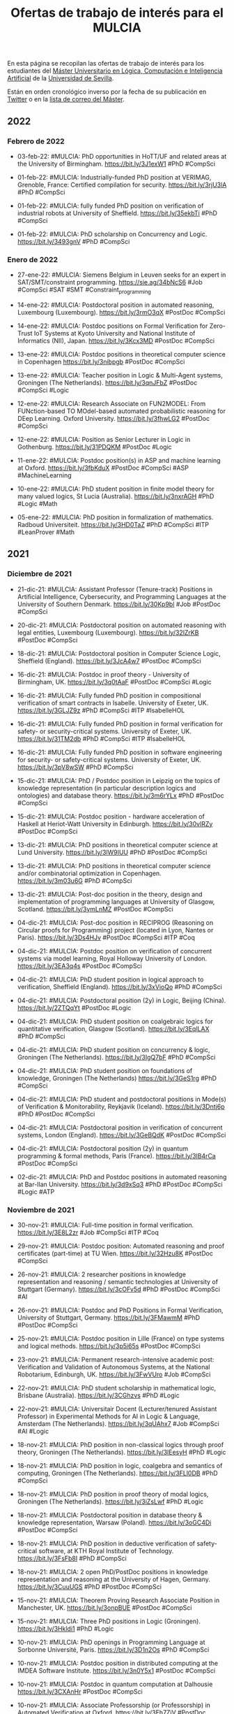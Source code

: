 #+TITLE: Ofertas de trabajo de interés para el MULCIA

En esta página se recopilan las ofertas de trabajo de interés para los
estudiantes del [[http://master.cs.us.es/M%C3%A1ster_Universitario_en_L%C3%B3gica,_Computaci%C3%B3n_e_Inteligencia_Artificial][Máster Universitario en Lógica, Computación e Inteligencia
Artificial]] de la [[http://www.us.es][Universidad de Sevilla]].


Están en orden cronológico inverso por la fecha de su publicación en [[https://twitter.com/Jose_A_Alonso][Twitter]] o
en la [[https://listas.us.es/mailman/listinfo/master_mulcia][lista de correo del Máster]].

** 2022

*** Febrero de 2022

+ 03-feb-22: #MULCIA: PhD opportunities in HoTT/UF and related areas at the
  University of Birmingham. https://bit.ly/3J1exW1 #PhD #CompSci

+ 01-feb-22: #MULCIA: Industrially-funded PhD position at VERIMAG, Grenoble,
  France: Certified compilation for security. https://bit.ly/3rjU3lA #PhD
  #CompSci

+ 01-feb-22: #MULCIA: fully funded PhD position on verification of industrial
  robots at University of Sheffield. https://bit.ly/35ekbTi #PhD #CompSci

+ 01-feb-22: #MULCIA: PhD scholarship on Concurrency and
  Logic. https://bit.ly/3493gnV #PhD #CompSci

*** Enero de 2022

+ 27-ene-22: #MULCIA: Siemens Belgium in Leuven seeks for an expert in
  SAT/SMT/constraint programming. https://sie.ag/34bNcS6 #Job #CompSci #SAT #SMT
  #Constraint_programming

+ 14-ene-22: #MULCIA: Postdoctoral position in automated reasoning, Luxembourg
  (Luxembourg). https://bit.ly/3rmO3qX #PostDoc #CompSci

+ 14-ene-22: #MULCIA: Postdoc positions on Formal Verification for Zero-Trust
  IoT Systems at Kyoto University and National Institute of Informatics (NII),
  Japan. https://bit.ly/3Kcx3MD #PostDoc #CompSci

+ 13-ene-22: #MULCIA: Postdoc positions in theoretical computer science in
  Copenhagen https://bit.ly/3nibpgb #PostDoc #CompSci

+ 13-ene-22: #MULCIA: Teacher position in Logic & Multi-Agent systems, Groningen
  (The Netherlands). https://bit.ly/3qnJFbZ #PostDoc #CompSci #Logic

+ 12-ene-22: #MULCIA: Research Associate on FUN2MODEL: From FUNction-based TO
  MOdel-based automated probabilistic reasoning for DEep Learning. Oxford
  University. https://bit.ly/3fhwLG2 #PostDoc #CompSci

+ 12-ene-22: #MULCIA: Position as Senior Lecturer in Logic in
  Gothenburg. https://bit.ly/31PDQKM #PostDoc #Logic

+ 11-ene-22: #MULCIA: Postdoc position(s) in ASP and machine learning at
  Oxford. https://bit.ly/3fbKduX #PostDoc #CompSci #ASP #MachineLearning

+ 10-ene-22: #MULCIA: PhD student position in finite model theory for many
  valued logics, St Lucia (Australia). https://bit.ly/3nxrAGH #PhD #Logic #Math

+ 05-ene-22: #MULCIA: PhD position in formalization of mathematics. Radboud
  Universiteit. https://bit.ly/3HD0TaZ #PhD #CompSci #ITP #LeanProver #Math

** 2021

*** Diciembre de 2021

+ 21-dic-21: #MULCIA: Assistant Professor (Tenure-track) Positions in Artificial
  Intelligence, Cybersecurity, and Programming Languages at the University of
  Southern Denmark. https://bit.ly/30Kp9bl #Job #PostDoc #CompSci

+ 20-dic-21: #MULCIA: Postdoctoral position on automated reasoning with legal
  entities, Luxembourg (Luxembourg). https://bit.ly/32lZrKB #PostDoc #CompSci

+ 18-dic-21: #MULCIA: Postdoctoral position in Computer Science Logic, Sheffield
  (England). https://bit.ly/3JcA4w7 #PostDoc #CompSci

+ 16-dic-21: #MULCIA: Postdoc in proof theory - University of Birmingham,
  UK. https://bit.ly/3q0tAaF #PostDoc #CompSci #Logic

+ 16-dic-21: #MULCIA: Fully funded PhD position in compositional verification of
  smart contracts in Isabelle. University of Exeter, UK. https://bit.ly/3GLJZ9z
  #PhD #CompSci #ITP #IsabelleHOL

+ 16-dic-21: #MULCIA: Fully funded PhD position in formal verification for
  safety- or security-critical  systems. University of Exeter,
  UK. https://bit.ly/31TM2db #PhD #CompSci #ITP #IsabelleHOL

+ 16-dic-21: #MULCIA: Fully funded PhD position in software engineering for
  security- or safety-critical systems. University of Exeter,
  UK. https://bit.ly/3pV8wSW #PhD #CompSci

+ 15-dic-21: #MULCIA: PhD / Postdoc position in Leipzig on the topics of
  knowledge representation (in particular description logics and ontologies) and
  database theory. https://bit.ly/3m6rYLx #PhD #PostDoc #CompSci

+ 15-dic-21: #MULCIA: Postdoc position - hardware acceleration of Haskell at
  Heriot-Watt University in Edinburgh. https://bit.ly/30vlRZy #PostDoc #CompSci

+ 13-dic-21: #MULCIA: PhD positions in theoretical computer science at Lund
  University. https://bit.ly/3lW9IUU #PhD #PostDoc #CompSci

+ 13-dic-21: #MULCIA: PhD positions in theoretical computer science and/or
  combinatorial optimization in Copenhagen. https://bit.ly/3m03u6G #PhD #CompSci

+ 13-dic-21: #MULCIA: Post-doc position in the theory, design and implementation
  of programming languages at University of Glasgow,
  Scotland. https://bit.ly/3ymLnMZ #PostDoc #CompSci

+ 04-dic-21: #MULCIA: Post-doc position in RECIPROG (Reasoning on Circular
  proofs for Programming) project (located in Lyon, Nantes or
  Paris). https://bit.ly/3Ds4HJv #PostDoc #CompSci #ITP #Coq

+ 04-dic-21: #MULCIA: Postdoc position on verification of concurrent systems via
  model learning, Royal Holloway University of London. https://bit.ly/3EA3q4s
  #PostDoc #CompSci

+ 04-dic-21: #MULCIA: PhD student position in logical approach to verification,
  Sheffield (England). https://bit.ly/3xVioQo #PhD #CompSci

+ 04-dic-21: #MULCIA: Postdoctoral position (2y) in Logic, Beijing
  (China). https://bit.ly/2ZTQqYt #PostDoc #Logic

+ 04-dic-21: #MULCIA: PhD student position on coalgebraic logics for
  quantitative verification, Glasgow (Scotland). https://bit.ly/3EqlLAX #PhD
  #CompSci

+ 04-dic-21: #MULCIA: PhD student position on concurrency & logic, Groningen
  (The Netherlands). https://bit.ly/3IgQ7bF #PhD #CompSci

+ 04-dic-21: #MULCIA: PhD student position on foundations of knowledge,
  Groningen (The Netherlands) https://bit.ly/3GeS1rg #PhD #CompSci

+ 04-dic-21: #MULCIA: PhD student and postdoctoral positions in Mode(s) of
  Verification & Monitorability, Reykjavik (Iceland). https://bit.ly/3Dntj6p
  #PhD #PostDoc #CompSci

+ 04-dic-21: #MULCIA: Postdoctoral position in verification of concurrent
  systems, London (England). https://bit.ly/3GeBQdK #PostDoc #CompSci

+ 04-dic-21: #MULCIA: Postdoctoral position (2y) in quantum programming & formal
  methods, Paris (France). https://bit.ly/3lB4rCa #PostDoc #CompSci

+ 02-dic-21: #MULCIA: PhD and Postdoc positions in automated reasoning at
  Bar-Ilan University. https://bit.ly/3d9xSq3 #PhD #PostDoc #CompSci #Logic #ATP

*** Noviembre de 2021

+ 30-nov-21: #MULCIA: Full-time position in formal verification.
  https://bit.ly/3E8L2zr #Job #CompSci #ITP #Coq

+ 29-nov-21: #MULCIA: Postdoc position: Automated reasoning and proof
  certificates (part-time) at TU Wien. https://bit.ly/32Hzu8K #PostDoc #CompSci

+ 26-nov-21: #MULCIA: 2 researcher positions in knowledge representation and
  reasoning / semantic technologies at University of Stuttgart
  (Germany). https://bit.ly/3cOFv5d #PhD #PostDoc #CompSci #AI

+ 26-nov-21: #MULCIA: Postdoc and PhD Positions in Formal Verification,
  University of Stuttgart, Germany. https://bit.ly/3FMawmM #PhD #PostDoc
  #CompSci

+ 25-nov-21: #MULCIA: Postdoc position in Lille (France) on type systems and
  logical methods. https://bit.ly/3p5i65s #PostDoc #CompSci

+ 23-nov-21: #MULCIA: Permanent research-intensive academic post: Verification
  and Validation of Autonomous Systems, at the National Robotarium, Edinburgh,
  UK. https://bit.ly/3FwVUro #Job #CompSci

+ 22-nov-21: #MULCIA: PhD student scholarship in mathematical logic, Brisbane
  (Australia). https://bit.ly/3CGhzvs #PhD #Logic

+ 22-nov-21: #MULCIA: Universitair Docent (Lecturer/tenured Assistant Professor)
  in Experimental Methods for AI in Logic & Language, Amsterdam (The
  Netherlands). https://bit.ly/3qUAhx7 #Job #CompSci #AI #Logic

+ 18-nov-21: #MULCIA: PhD position in non-classical logics through proof theory,
  Groningen (The Netherlands). https://bit.ly/3lEesyH #PhD #Logic

+ 18-nov-21: #MULCIA: PhD position in logic, coalgebra and semantics of
  computing, Groningen (The Netherlands). https://bit.ly/3FLl0DB #PhD #CompSci

+ 18-nov-21: #MULCIA: PhD position in proof theory of modal logics, Groningen
  (The Netherlands). https://bit.ly/3iZsLwf #PhD #Logic

+ 18-nov-21: #MULCIA: Postdoctoral position in database theory & knowledge
  representation, Warsaw (Poland). https://bit.ly/3oGC4Di #PostDoc #CompSci

+ 18-nov-21: #MULCIA: PhD position in deductive verification of safety-critical
  software, at KTH Royal Institute of Technology. https://bit.ly/3FsFb8I #PhD
  #CompSci

+ 18-nov-21: #MULCIA: 2 open PhD/PostDoc positions in knowledge representation
  and reasoning at the University of Hagen, Germany. https://bit.ly/3CuuUGS #PhD
  #PostDoc #CompSci

+ 15-nov-21: #MULCIA: Theorem Proving Research Associate Position in Manchester,
  UK. https://bit.ly/3onpBUE #PostDoc #CompSci

+ 15-nov-21: #MULCIA: Three PhD positions in Logic
  (Groningen). https://bit.ly/3Hkldi1 #PhD #Logic

+ 10-nov-21: #MULCIA: PhD openings in Programming Language at Sorbonne
  Université, Paris. https://bit.ly/3D1n2Os #PhD #CompSci

+ 10-nov-21: #MULCIA: Postdoc position in distributed computing at the IMDEA
  Software Institute. https://bit.ly/3n0Y5x1 #PostDoc #CompSci

+ 10-nov-21: #MULCIA: Postdoc in quantum computation at Dalhousie
  https://bit.ly/3CXAnHr #PostDoc #CompSci

+ 10-nov-21: #MULCIA: Associate Professorship (or Professorship) in Automated
  Verification at Oxford. https://bit.ly/3Eh7ZjV #PostDoc #CompSci

*** Octubre de 2021

+ 29-oct-21: #MULCIA: Doctoral position in the area of knowledge graphs,
  ontologies, description logics, and automated reasoning. Ulm
  University. https://bit.ly/3jKO2tF #PhD #CompSci

+ 25-oct-21: #MULCIA: Associate Professorship (or Professorship) (Tutorial
  Fellow) in Automated Verification, Oxford (England). https://bit.ly/3Eh7ZjV
  #PostDoc #CompSci

+ 23-oct-21: #MULCIA: Full Professorship for Formal Methods at JKU
  Linz. https://bit.ly/3BcnTdg #Job #CompSci

+ 23-oct-21: #MULCIA: Engineer positions for the ProofInUse
  consortium. https://bit.ly/3pwCkqf #Job #CompSci

+ 23-oct-21: #MULCIA: Position: technical lead for certification,
  IO. https://bit.ly/3E9Z8Aw #Job #CompSci

+ 22-oct-21: #MULCIA: PhD position in type theory at Chalmers/Gothenburg
  University. https://bit.ly/3neZK0U #PhD #CompSci

+ 22-oct-21: #MULCIA: Assistant Professor position in Formal Methods, Eindhoven
  University, The Netherlands https://bit.ly/3b5n1fK #Job #CompSci

+ 19-oct-21: #MULCIA: Assistant Professorship (permanent) in Model-Based AI,
  Amsterdam (The Netherlands). https://bit.ly/3aRVONO #Job #PostDoc #CompSci #AI

+ 19-oct-21: #MULCIA: PhD student position in logical modelling, London
  (England). https://bit.ly/3BX8Qp9 #PhD #CompSci

+ 14-oct-21: #MULCIA: PhD position in non-classical logics through proof
  theory. University of Groningen. https://bit.ly/3lEesyH #PhD #Logic

+ 14-oct-21: #MULCIA: PhD position in logic, coalgebra and semantics of
  computing. University of Groningen. https://bit.ly/3FLl0DB #PhD #Logic
  #CompSci

+ 14-oct-21: #MULCIA: PhD position in proof theory of modal logics. University
  of Groningen. https://bit.ly/3iZsLwf #PhD #Logic

+ 08-oct-21: #MULCIA: Joint Mathematical Sciences and Hoskinson Center
  Postdoctoral Fellowship. Carnegie Mellon
  University. https://apply.interfolio.com/96032 #PostDoc #ITP #LeanProver
  #CompSci #Math

+ 08-oct-21: #MULCIA: Multiple open positions (postdoc, PhD, intern) on runtime
  verification at CEA LIST, France. https://bit.ly/3lq5Njw #PhD #PostDoc
  #CompSci

+ 08-oct-21: #MULCIA: PhD position in Logic & Security at UCL, London,
  https://bit.ly/3AmQGLW #PhD #Logic #CompSci

+ 08-oct-21: #MULCIA: Postdoc position in formal verification at University of
  Stuttgart. https://bit.ly/3BpSrcu #PostDoc #CompSci

+ 07-oct-21: #MULCIA: Postdoctoral position in logico-philosophical foundations
  of geometry & topology, Torun (Poland). https://bit.ly/3BjHDwv #PostDoc #Logic
  #Math

+ 07-oct-21: #MULCIA: Research Fellowship in Logic, London
  (England). https://bit.ly/3mtuXwV #PostDoc #Logic #CompSci

+ 07-oct-21: #MULCIA: PhD student position in coalgebra, Nijmegen (The
  Netherlands). https://bit.ly/2YptYpD #PhD #Math #CompSci

+ 02-oct-21: #MULCIA: Research Fellows in Logic at UCL,
  London. https://bit.ly/2WyrPH7 #PhD #PostDoc #Logic

+ 02-oct-21: #MULCIA: One-year postdoc position on category theory for
  lambda-calculus and proof theory, in the Paris area https://bit.ly/3zWZPdO
  #PostDoc #CompSci

*** Septiembre 2021

+ 30-sep-21: #MULCIA: Postdoc and Ph.D. student positions in symbolic
  algorithms - University of Bergen (Norway) https://bit.ly/3oqJjRn #PhD
  #PostDoc #CompSci

+ 28-sep-21: #MULCIA: Post-Doc position at INRIA on semantics and verification
  of probabilistic programs https://bit.ly/39Y7uhD #PostDoc #CompSci

+ 25-sep-21: #MULCIA: Postdoctoral positions in formal verification, Manchester
  (England). https://bit.ly/39CY8ri #PostDoc #CompSci

+ 24-sep-21: #MULCIA: Formal verification manager job at Google - Coq experience
  a plus. https://bit.ly/2Zselhc #PostDoc #CompSci

+ 24-sep-21: #MULCIA: Postdoctoral Research Fellow / Research Fellow in
  Verifying Concurrent Data Structures for Trustworthy Systems at the University
  ofQueensland (Brisbane). https://bit.ly/3o4b1mI #PostDoc #CompSci

+ 19-sep-21: #MULCIA: Postdoctoral position on verification via model learning,
  London (England) https://bit.ly/3hMKkyG #PostDoc #CompSci

+ 19-sep-21: #MULCIA: Postdoctoral position on reasoning about interfacing &
  communication (2y), London (England). https://bit.ly/3tTNXb8 #PostDoc #CompSci

+ 17-sep-21: #MULCIA: Post-doc on formal verification at Boston
  College. https://bit.ly/3lr7bko #PostDoc #ITP #CompSci

+ 16-sep-21: #MULCIA: #Job: Formalization of olympiad-level problem statements
  in Lean. https://bit.ly/2VLuDQF #ITP #LeanProver #Math

+ 15-sep-21: #MULCIA: PhD student position in Argumentation for XAI, Warsaw
  (Poland). https://bit.ly/3tJXm4V #PhD #CompSci #XAI

+ 15-sep-21: #MULCIA: PhD and Postdoc positions: cyclic proof theory and
  coinductive reasoning at Ben-Gurion University in
  Israel. https://bit.ly/3z9WHe3 #PhD #PostDoc #Logic #Math #CompSci

+ 15-sep-21: #MULCIA: Academic job in Programming Language Foundations,
  University of Glasgow. https://bit.ly/3kbOUIL #PostDoc #CompSci

+ 14-sep-21: #MULCIA: Postdoctoral position on verification of concurrent
  systems via model learning, Royal Holloway University of
  London. https://bit.ly/3Ef0V8a #PostDoc #CompSci

+ 09-sep-21: #MULCIA: 30 months postdoctoral research position at University of
  Sheffield involving proof-assistant-based verification. https://bit.ly/2YENIFo
  #PostDoc #CompSci

+ 07-sep-21: #MULCIA: Postdoctoral Fellow in computational mathematics and
  programming logic at Stockholm University. https://bit.ly/3n6avEc #PostDoc
  #CompSci

*** Agosto 2021

+ 31-ago-21: #MULCIA: Postdoc position: Formal Methods (Munich,
  Germany). https://bit.ly/3jueZCk #PostDoc #CompSci

+ 26-ago-21: #MULCIA: Research position at fortiss,
  Munich. https://bit.ly/3gv6XY3 #Job #CompSci

+ 26-ago-21: #MULCIA: 3 UI/UX Research Engineer Positions for Progr. Languages
  and Tools (Remote) https://bit.ly/3Diitj7 #Job #CompSci


*** Julio 2021

+ 31-jul-21: #MULCIA: PhD position on coalgebra and semantics at Radboud
  University. https://bit.ly/3j9oTI6 #PhD #CompSci

+ 29-jul-21: #MULCIA: PhD position in automated reasoning (Grenoble,
  France). https://bit.ly/2V1CusT #PhD #CompSci #ATP #ITP

+ 29-jul-21: #MULCIA: Postdoc position: Formal Verification/Synthesis (Munich,
  Germany) https://bit.ly/2UT96Fu #PostDoc #CompSci

+ 28-jul-21: #MULCIA: Postdoc at Cornell the Pronto
  project. https://bit.ly/372bBaS #PostDoc #CompSci

+ 24-jul-21: #MULCIA: Funded postdoc and PhD positions in theorem proving and
  intuitionistic mathematics https://bit.ly/2UJIGFV #PhD #PostDoc #CompSci
  #Logic #Math

+ 23-jul-21: #MULCIA: Postdoctoral opening at the University of
  Minnesota. https://bit.ly/3wZpQrt #PostDoc #CompSci

+ 21-jul-21: #MULCIA: Postdoc and PhD positions in proof theory in
  Ghent. https://bit.ly/3Bn0szf #PhD #PostDoc #Logic

+ 20-jul-21: #MULCIA: PhD position in machine learning technology to improve
  symbolic integration and simplification in a leading computer algebra
  system. Coventry University. https://bit.ly/3xQSfRS #PhD #CompSci

+ 17-jul-21: #MULCIA: Postdoc position: Formal methods in control (Munich,
  Germany). https://bit.ly/3zlB5fB #PostDoc #CompSci

+ 15-jul-21: #MULCIA: Postdoctoral position at Stanford Center for AI
  Safety. https://bit.ly/3yZ0ATB #PostDoc #CompSci #AI #FormalMethods

+ 15-jul-21: #MULCIA: Three-year postdoc position on verifying concurrent
  programs at Imperial College London. https://bit.ly/3B1GLNr #PostDoc #CompSci

+ 15-jul-21: #MULCIA: 6-Month postdoc in lambda-calculi and effects, University
  of Bath. https://bit.ly/3enW21j #PostDoc #CompSci

+ 14-jul-21: #MULCIA: Two postdoc positions on next-generation fuzzing
  techniques. Imperial College London. https://bit.ly/2U7Tsp2 #PostDoc #CompSci

+ 14-jul-21: #MULCIA: Postdoc Position in Formal Verification at University of
  Stuttgart. https://bit.ly/36ErDHL #PostDoc #CompSci

+ 09-jul-21: #MULCIA: Postdoctoral Position at the University of Cambridge with
  the ERC Consolidator Grant project TypeFoundry. https://bit.ly/3k49OcW
  #PostDoc #CompSci

+ 09-jul-21: #MULCIA: Vacancy for a PhD in Computer Science and Functional
  Programming. https://bit.ly/3hpfE74 #PhD #CompSci #FunctionalProgramming

+ 06-jul-21: #MULCIA: Two PhD student positions in continuous-time models,
  verification and machine learning. Aalborg (Denmark) https://bit.ly/3yutmeK
  #PhD #CompSci

+ 06-jul-21: #MULCIA: Tenure-track assistant professorship in programming,
  logic, & intelligent systems, Roskilde (Denmark). https://bit.ly/3xmIY3J
  #PostDoc #CompSci

+ 06-jul-21: #MULCIA: Two postdoctoral research positions in formal
  verification, Manchester (England). https://bit.ly/3hiK5M8 #PostDoc #CompSci

+ 06-jul-21: #MULCIA: PhD student position & postdoctoral position on
  foundations of knowledge graphs, Stuttgart (Germany). https://bit.ly/36jaTp8
  #PhD #CompSci

*** Junio 2021

+ 22-jun-21: #MULCIA: PhD student position in logic in multi-agent systems,
  Utrecht (The Netherlands). https://bit.ly/3xkOeUQ #PhD #CompSci

+ 22-jun-21: #MULCIA: PhD position: Proof theory and algebra of fixed
  points. Birmingham, UK and Melbourne, Australia. https://bit.ly/3qeX6t5 #PhD
  #CompSci

+ 22-jun-21: #MULCIA: Postdoc Position at Simon Fraser University in Vancouver,
  Canada. https://bit.ly/3wMpGEz #PostDoc #CompSci

+ 22-jun-21: #MULCIA: Postdoc Position, Programming Group - SCS, University of
  St.Gallen. https://bit.ly/2SlIxYa #PostDoc #CompSci

+ 19-jun-21: #MULCIA: Job offer: 3 year research engineer in static analysis of
  OCaml programs at Inria Rennes. https://bit.ly/35CPuXS  #PostDoc #CompSci

+ 17-jun-21: #MULCIA: PhD positions in theoretical computer science and/or
  combinatorial optimization in Lund. https://bit.ly/2S2kZXY #PhD #CompSci

+ 16-jun-21: #MULCIA: PhD position on Embedded Systems Verification at
  University of Twente, Netherlands. https://bit.ly/3iHq7fa #PhD #CompSci

+ 16-jun-21: #MULCIA: Postdoc Position in Formal Security Analysis of
  Cryptographic Protocols and Web Applications, University of Stuttgart,
  Germany. https://bit.ly/3iSbHbY #PostDoc #CompSci

+ 16-jun-21: #MULCIA: Postdoctoral position on polymorphism algebras, Vienna
  (Austria). https://bit.ly/3vrnoJr #PostDoc #CompSci

+ 16-jun-21: #MULCIA: 5-year PhD position in Logic in Multi-agent
  Systems. https://bit.ly/3xkOeUQ #PhD #CompSci

+ 16-jun-21: #MULCIA: Postdoctoral position (2y) in logical foundations of AI,
  Milano (Italy). https://bit.ly/38k9Rtr #PostDoc #CompSci

+ 16-jun-21: #MULCIA: PhD student position in Knowledge Representation &
  Reasoning, Luxembourg (Luxembourg). https://bit.ly/35oebHp #PhD #CompSci

+ 16-jun-21: #MULCIA: Two PhD student scholarships in Knowledge Representation &
  Reasoning, Brussels (Belgium). https://bit.ly/3gr0iyi #PhD #CompSci

+ 12-jun-21: #MULCIA: Research Assistant / Research Associate in
  Argumentation-based Explainable Machine Learning. Imperial College
  London. https://bit.ly/3wusG8c #PhD #PostDoc #CompSci #AI

+ 12-jun-21: #MULCIA: Research Assistant / Associate in Argument-Mining-based
  Explainable AI. Imperial College London. https://bit.ly/3wgMeNm #PhD #PostDoc
  #CompSci #AI

+ 12-jun-21: #MULCIA: Research Assistant / Associate in Argumentation-based
  Explainable AI. Imperial College London. https://bit.ly/3wlJ4bd #PhD #PostDoc
  #CompSci #AI

+ 06-jun-21: #MULCIA: PhD Position in Logic and Theoretical Computer
  Science. University of Groningen. https://bit.ly/3pBXd1D #PhD #Logic #CompSci

+ 06-jun-21: #MULCIA: PhD Position in Logic and Semantics of
  Computing. University of Groningen. https://bit.ly/3vWpHWb #PhD #CompSci

+ 06-jun-21: #MULCIA: Post-doctoral Positions in Logic and Theoretical Computer
  Science. University of Groningen. https://bit.ly/34REyFl #PostDoc #CompSci

+ 05-jun-21: #MULCIA: PhD positions in Grenoble, France. https://bit.ly/3geO62i
  #PhD #CompSci

+ 05-jun-21: #MULCIA: Two PhD positions and Two Postdoc positions in Logic
  (Groningen). https://bit.ly/3x03jLo #PhD #PosDoc #Logic #CompSci

+ 04-jun-21: #MULCIA: PhD position in HoTT/UF at TU
  Delft. https://bit.ly/3wUZmrt #PhD #CompSci

+ 04-jun-21: #MULCIA: Research position in Formal Verification at HENSOLDT Cyber
  in Munich. https://bit.ly/3uNOdHC #PostDoc #CompSci

+ 04-jun-21: #MULCIA: PhD funding on "Reasoning about Concurrent Game Structures
  with Numerical Resources" https://bit.ly/3fLUfnQ #PhD #CompSci

+ 02-jun-21: #MULCIA: Postdoc Position in Logical Foundations of AI, Logic Group
  at University of Milan. https://bit.ly/38k9Rtr #PostDoc #AI

+ 01-jun-21: #MULCIA: Postdoc position at Cambridge in programming with
  equations https://bit.ly/3i3Z8tY #PostDoc #CompSci

+ 01-jun-21: #MULCIA: Two fully-funded PhD positions in software security,
  program analysis & formal methods @ Université Paris-Saclay, CEA List,
  France. https://bit.ly/3fElsbR #PhD #CompSci

+ 01-jun-21: #MULCIA: Postdoc position at CMU: Verified DSLs for high assurance
  systems. https://bit.ly/3pfVBu3 #PostDoc #CompSci

+ 01-jun-21: #MULCIA: Two positions (one PhD and one Postdoc) in quantum formal
  verification @ Université Paris-Saclay, CEA List,
  France. https://bit.ly/3uz9tk8 #PhD #PostDoc #CompSci

*** Mayo 2021

+ 29-may-21: #MULCIA: PhD student and post-doc positions in Program Verification
  at ETH Zurich. https://bit.ly/3vz9N3K #PhD #PostDoc #CompSci

+ 28-may-21: #MULCIA: PhD position on program verification in Coq at University
  of Lille, France. https://bit.ly/3wFw8wF #PhD #CompSci #ITP #Coq

+ 27-may-21: #MULCIA: PhD studentship in homotopy type theory and univalent
  foundations at TU Delft. https://bit.ly/2RP34UD #PhD #PostDoc #CompSci

+ 26-may-21: #MULCIA: Postdoctoral position in the Geometry of Algorithms, Paris
  (France. https://bit.ly/3vuNpso #PostDoc #CompSci

+ 20-may-21: #MULCIA: PhD position on the verification of automated reasoning
  using Isabelle. Max-Planck-Institute for Informatics, Saarbrücken,
  Germany. https://bit.ly/3f4EtnH #PhD #CompSci #IsabelleHOL

+ 20-may-21: #MULCIA: PhD or postdoc position on program verification in
  Coq/Iris at Radboud University Nijmegen. https://bit.ly/2SeXZVl #PhD #PostDoc
  #CompSci

+ 20-may-21: #MULCIA: PhD student position on explaining the meaning of logical
  formulas in ordinary language, Utrecht (The Netherlands).
  http://bit.ly/3f2Lx47 #PhD #CompSci

+ 15-may-21: #MULCIA: PhD student position in modal fixpoint logics, Amsterdam
  (The Netherlands). https://bit.ly/3uQcb5z #PhD #CompSci #Logic

+ 15-may-21: #MULCIA: Postdoctoral position in logic, semantics, formal
  verification, Lyon (France). https://bit.ly/3uR9Ebl #PostDoc #CompSci

+ 14-may-21: #MULCIA: PhD student position in Logic & AI, Bergen
  (Norway). https://bit.ly/3eKLSbJ #PhD #CompSci

+ 14-may-21: #MULCIA: Assistant / Associate Professorship in Logic-based AI,
  Kungens Lyngby (Denmark). https://bit.ly/3ogNhKf #PostDoc #CompSci

+ 14-may-21: #MULCIA: PhD student position in proof theory, Darmstadt (Germany)
  https://bit.ly/3tQ3EOS #PhD #Logic

+ 14-may-21: #MULCIA: PhD student position in Logic, Amsterdam (The
  Netherlands). https://bit.ly/3ogzHq1 #PhD #Logic

+ 12-may-21: #MULCIA: Postdoc position at the LIP laboratory, ENS de Lyon,
  France. https://bit.ly/33B4IeR #PostDoc #CompSci

+ 10-may-21: #MULCIA: Postdoc position (6 years) in the Computational Logic
  research group in Innsbruck https://bit.ly/33wR7Fu #PostDoc #CompSci #Logic

+ 10-may-21: #MULCIA: Postdoctoral Position in Verified
  Security. https://bit.ly/3tCZ46q #PostDoc #CompSci

+ 10-may-21: #MULCIA: PhD position in proof theory / reverse
  mathematics. https://bit.ly/2Svo4j8 #PhD #Logic #Math

*** Abril 2021

+ 23-abr-21: #MULCIA: Hiring: Programming Languages Researcher/Senior
  Researcher. https://bit.ly/3dIXNpZ #PostDoc #CompSci

+ 20-abr-21: #MULCIA: Research engineer position (Development of Squirrel: an
  interactive prover for protocol verification) https://bit.ly/3v6fHsk #Job
  #CompSci

+ 16-abr-21: #MULCIA: PhD opening in HoTT at Stockholm. https://bit.ly/3v0RnZ3
  #PhD #CompSci #HoTT

+ 16-abr-21: #MULCIA: Postdoctoral Position (12m) on integrated verification of
  cyberphysical systems, Padua (Italy). https://bit.ly/2OUdYXR #PostDoc #CompSci

+ 16-abr-21: #MULCIA: Postdoctoral position in philosophy of AI, Utrecht (The
  Netherlands) https://bit.ly/3e4Qms1 #PostDoc #AI

+ 13-abr-21: #MULCIA: Two PhD positions in Formal Methods for Underwater Robots
  available (RWTH Aachen, Uni Oslo). https://bit.ly/3sbbq5e #PhD #CompSci

+ 12-abr-21: #MULCIA: Two Postdoc Positions within the DIAPASoN (Differential
  Program Semantics) Project. https://bit.ly/3tf7Ecf #PostDoc #CompSci

+ 09-abr-21: #MULCIA: Pos doc position at University of
  Minho. https://bit.ly/3e3CyhB #PostDoc #CompSci #Logic

+ 07-abr-21: #MULCIA: Announcing a postdoc in Cambridge ideally suited for Coq
  enthusiasts. https://bit.ly/3cX9lFx #PostDoc #CompSci #Coq

*** Marzo 2021
+ 27-mar-21: #MULCIA: Lectureship or Associate Professorship in programming
  principles, logic, & verification, London (England). https://bit.ly/2Pzf0rY
  #PostDoc #CompSci

+ 27-mar-21: #MULCIA: Post-Doctoral Research Associate in Verification of
  Trustworthy Autonomous Systems, Manchester (England). https://bit.ly/3rtuAmg
  #PostDoc #CompSci

+ 25-mar-21: #MULCIA: Research position at UCL, London: Research Fellow in
  Programming Principles, Logic, and Verification: Systems Security Modelling.
  https://bit.ly/39gPX4e #PhD #PostDoc #CompSci

+ 24-mar-21: #MULCIA: PhD student position in logic in philosophy & AI, Bochum
  (Germany). https://bit.ly/2QzEJRP #PhD #CompSci

+ 24-mar-21: #MULCIA: Research fellowship in programming principles, logic, &
  verification, London (England). https://bit.ly/31a27r2 #PhD #PostDoc #CompSci

+ 24-mar-21: #MULCIA: PhD student position on interactions between spaces of
  argumentation, Paris (France). https://bit.ly/3snOyQY #PhD #CompSci

+ 22-mar-21: #MULCIA: 2-year researcher position in HoTT, Stockholm
  University. https://bit.ly/2OONIhC #PostDoc #CompSci

+ 17-mar-21: #MULCIA: Postdoctoral position on hybrid models of natural
  reasoning, Warsaw (Poland). https://bit.ly/3vy8SRr #PostDoc #CompSci

+ 17-mar-21: #MULCIA: Postdoctoral position in algorithmic game theory,
  Liverpool (England). https://bit.ly/38R4SSq #PostDoc #CompSci

+ 17-mar-21: #MULCIA: PhD student scholarship on concurrency & logic, Groningen
  (The Netherlands). https://bit.ly/38Qqpe5 #PhD #CompSci

+ 17-mar-21: #MULCIA: Two postdoctoral positions in abductive reasoning in
  natural language, Amsterdam (The Netherlands). https://bit.ly/3twoMKa #PostDoc
  #CompSci

+ 17-mar-21: #MULCIA: PhD Position at U. Oslo: Formal Methods for Probabilistic
  Programs. https://bit.ly/30VJqXO #PhD #CompSci

+ 17-mar-21: #MULCIA: Research Programmer in HoTT and Cubical Type Theory at
  University of Minnesota. https://bit.ly/30TrBsI #PhD #PostDoc #CompSci

+ 15-mar-21: #MULCIA: Postdoctoral position in foundations of autonomous
  multi-agent systems, Warsaw (Poland) https://bit.ly/3qVYjUZ #PostDoc #CompSci

+ 15-mar-21: #MULCIA: Postdoctoral position in mathematical logic, Bern
  (Switzerland). https://bit.ly/2OUcs7s #PostDoc #CompSci

+ 15-mar-21: #MULCIA: PhD Research Fellow in Informatics - Knowledge
  Representation and Machine Learning. https://bit.ly/3vs3Buw #PhD #CompSci

+ 13-mar-21: #MULCIA: Lecturer in Verification position at University of
  Sheffield. https://bit.ly/3bHygfG #PostDoc #CompSci

+ 11-mar-21: #MULCIA: PhD position in Programming Language Tooling - Lund
  University, Sweden https://bit.ly/30x5Q1J #PhD #CompSci

+ 11-mar-21: #MULCIA: PhD or postdoc position on program verification and Iris
  at Radboud University Nijmegen https://bit.ly/3l5bUaU #PhD #PostDoc #CompSci

+ 09-mar-21: #MULCIA: PhD or postdoc position on program verification and Iris
  at Radboud University Nijmegen. https://bit.ly/2N15EEL #PhD #PostDoc #CompSci

+ 08-mar-21: #MULCIA: 3 Post-doc positions on semantics of programming languages
  at the University of Bologna. https://bit.ly/30obrHy #PostDoc #CompSci

+ 03-mar-21: #MULCIA: Postdoctoral position in Higher Category Theory at Johns
  Hopkins. https://bit.ly/3qfuDSa #PostDoc #CompSci #Logic

+ 01-mar-21: #MULCIA: Post-doc position in Programming Language Foundations at
  University of Glasgow. https://bit.ly/3r1WNkO #PostDoc #CompSci

+ 01-mar-21: #MULCIA: Lecturer (Assistant Professor) Position in Programming
  Languages at the University of Kent. https://bit.ly/3r5GhAv #PostDoc #CompSci

*** Febrero 2021

+ 27-feb-21: #MULCIA: Post-doc position (2 years) on monitoring and verification
  of smart systems. https://bit.ly/3uEch0w #PostDoc #CompSci

+ 25-feb-21: #MULCIA: Postdoc/phd positions in ERC project "Certified Quantum
  Security" (formal verification of quantum crypto). https://bit.ly/3qYgFp8 #PhD
  #PostDoc #CompSci

+ 24-feb-21: #MULCIA: Postdoctor in Type theory for mathematics and computer
  science. University of Gothenburg. https://bit.ly/3kiIYvO #PostDoc #CompSci

+ 19-feb-21: #MULCIA: Postdoc and PhD Positions at Imperial College London in
  Complexity https://bit.ly/2NFxyWG #PhD #PostDoc #CompSci

+ 19-feb-21: #MULCIA: Researcher position on ERC project FUN2MODEL (From
  FUNction-based TO MOdel-based automated probabilistic reasoning for DEep
  Learning) at Oxford. https://bit.ly/3u8J5Pf #PostDoc #CompSci

+ 19-feb-21: #MULCIA: Postdoc positions on ERC project PERSIST (A Semantic
  Foundation for Persistent Programming) at MPI-SWS. https://bit.ly/3ax4MAs
  #PostDoc #CompSci

+ 13-feb-21: #MULCIA: PhD position in formal methods/decompilation at the Open
  University of The Netherlands. https://bit.ly/37bIAK7 #PhD #CompSci

+ 13-feb-21: #MULCIA: 12 month postdoc positions in Paris and Marseille to
  develop formal methods for probabilistic computing. https://bit.ly/2MSSgm5
  #PostDoc #CompSci

+ 10-feb-21: #MULCIA: PhD position in formal methods at the University of Oslo,
  Norway. https://bit.ly/2Z1qruj #PhD #CompSci

+ 02-feb-21: #MULCIA: Postdoc opening in categorical semantics at Appalachian
  State University. https://bit.ly/36B28Yh #PostDoc #CompSci

*** Enero 2021

+ 02-feb-21: #MULCIA: PhD in theory and practise of refinement types at IMDEA
  Software Institute. https://bit.ly/39F2MFV #PhD #CompSci #Haskell
  #FunctionalProgramming

+ 30-ene-21: #MULCIA: PhD student and postdoctoral positions in Mode(s) of
  Verification & Monitorability, Reykjavik (Iceland). https://bit.ly/2MB0ejh
  #PhD #PostDoc #CompSci

+ 30-ene-21: #MULCIA: Postdoctoral position in Computational Linguistics,
  Duesseldorf (Germany). https://bit.ly/3pzqsku #PostDoc #CompSci

+ 30-ene-21: #MULCIA: Postdoctoral position on analysis techniques for deep
  neural networks. Rice University. https://bit.ly/3pwRUPT #PostDoc #CompSci

+ 30-ene-21: #MULCIA: PhD student position on foundations of knowledge,
  Groningen (The Netherlands). https://bit.ly/3pwsDpe #PhD #CompSci #Logic

+ 30-ene-21: #MULCIA: PhD student position on coalgebraic logics for
  quantitative verification, Glasgow (Scotland). https://bit.ly/3t953RA #PhD
  #Logic #CompSci

+ 30-ene-21: #MULCIA: PhD student position on concurrency & logic, Groningen
  (The Netherlands). https://bit.ly/3pDX0Kw #PhD #Logic #CompSci

+ 30-ene-21: #MULCIA: Postdoctoral position (2y) in Logic, Beijing
  (China). https://bit.ly/2Ysllqv #PostDoc #Logic

+ 22-ene-21: #MULCIA: Two fully funded PhD positions in type theory at
  Chalmers/Gothenburg Univ. https://bit.ly/3a08Mbw #PhD #CompSci

+ 21-ene-21: #MULCIA: Postdoctoral position in HoTT at the University of San
  Diego. https://bit.ly/2KzgtN3 #PostDoc #CompSci #HoTT

+ 15-ene-21: #MULCIA: Research Associate in Formal Mathematics at Imperial
  College London. https://bit.ly/3sCgXmO #PostDoc #ITP #LeanProver #Math

+ 07-ene-21: #MULCIA: Postdoc in Statistical Model Checking at UCLouvain --
  Belgium. https://bit.ly/3pToH1x #PostDoc #CompSci

+ 07-ene-21: #MULCIA: PhD positions in Mathematical Foundations of Computation
  at University of Bath. https://bit.ly/3pXPJop #PhD #CompSci

+ 07-ene-21: #MULCIA: fully funded PhD position on verification of industrial
  robots at University of Sheffield. https://bit.ly/35ekbTi #PhD #CompSci

+ 07-ene-21: #MULCIA: Two industrially-funded PhD positions at VERIMAG,
  Grenoble, France. https://bit.ly/35fZs1o #PhD #CompSci

+ 06-ene-21: #MULCIA: Position in St.Petersburg: Math Logic and/or
  TCS. https://bit.ly/38k7Yyp #PostDoc #Logic #CompSci

+ 03-ene-21: #MULCIA: Postdoctoral position in HoTT at Johns Hopkins
  University. https://bit.ly/2X69TjI #PostDoc #CompSci #HoTT

** 2020


*** Diciembre 2020

+ 10-dic-20: #MULCIA: Postdoc and research engineer positions in semantics and
  verification for secure systems software. University of
  Cambridge. https://bit.ly/2VWsbTW #PhD #PostDoc #CompSci

+ 10-dic-20: #MULCIA: 3-year post-doc in programming language foundations at
  University of Glasgow. https://bit.ly/3qI8Aoy #PostDoc #CompSci

+ 10-dic-20: #MULCIA: PhD positions in programming languages in LFCS/University
  of Edinburgh. https://bit.ly/37LorKu #PhD #CompSci

+ 06-dic-20: #MULCIA: Postdoc and PhD positions in the Lab for Temporal
  Logic. Iowa State University. https://bit.ly/3lKiP8d #PhD #PostDoc #CompSci

+ 06-dic-20: #MULCIA: PhD positions at the International Max Planck Research
  School on trustworthy computing. https://bit.ly/2VIre1r #PhD #CompSci

+ 06-dic-20: #MULCIA: Postdoctoral position in Program Analysis/Systems at
  Imperial College London. https://bit.ly/2JWfTrL #PostDoc #CompSci

+ 03-dic-20: #MULCIA: Funded MSc, PhD and postdoc positions in Program Reasoning
  and Verification at The University of British Columbia
  (Vancouver). https://bit.ly/3mv5uSq #PhD #PostDoc #CompSci

+ 01-dic-20: #MULCIA: PhD positions at University of Glasgow in Programming
  Languages. https://bit.ly/3fQpMDw #PhD #CompSci

*** Noviembre 2020

+ 30-nov-20: #MULCIA: Fully funded PhD position at University of Sheffield on
  the formal verification of industrial robots. https://bit.ly/3qgg3Li #PhD
  #CompSci

+ 27-nov-20: #MULCIA: PhD positions: Verified Software Group, Imperial College
  London. https://bit.ly/3q5IL1o #PhD #CompSci

+ 27-nov-20: #MULCIA: PhD positions at Aarhus University on algorithmic
  verification & programming languages. https://bit.ly/39eHKhI #PhD #CompSci

+ 27-nov-20: #MULCIA: Two postdoc positions in automatic and interactive theorem
  proving using system Coq. https://bit.ly/3fENQsJ #PostDoc #CompSci #ITP #Coq

+ 21-nov-20: #MULCIA: 2 postdoctoral fellowships (2 years) in Computer Science
  with focus on AI for Data Management. Umeå University. https://bit.ly/3kPSntm
  #PostDoc #CompSci #AI

+ 19-nov-20: #MULCIA: Convocatoria Extraordinaria para acceder a la Bolsa de
  Profesores Sustitutos Interinos del Departamento de Ciencias de la Computación
  e I.A. de la Universidad de Sevilla. https://bit.ly/3feRFVq

+ 17-nov-20: #MULCIA: A postdoctoral position is available in the Computer
  Science department at Boston College as part of an NSF-supported project on
  formal verification of machine learning algorithms. https://bit.ly/2UE09vC
  #PostDoc #CompSci

+ 14-nov-20: #MULCIA: PhD positions at Verified Software research
  group. Imperial College London. https://bit.ly/3kCrHMQ #PhD #CompSci

+ 13-nov-20: #MULCIA: PhD student positions at Boston University Programming
  Languages and Verification group. https://bit.ly/3kvTePI #PhD #CompSci

+ 13-nov-20: #MULCIA: 10 PhD positions at TU Wien on Security and Privacy,
  Formal Methods, and Machine Learning. https://bit.ly/3eXAXJT #PhD #CompSci

+ 13-nov-20: #MULCIA: Postdoctoral position in mathematical logic, Gent
  (Belgium). https://bit.ly/3pqj7UU #PostDoc #Logic

+ 13-nov-20: #MULCIA: Postdoctoral positions in mathematics (logic included),
  Madison WI (U.S.A.). https://bit.ly/3nj5UeG #PostDoc #Logic

+ 13-nov-20: #MULCIA: PhD student position and postdoctoral position in
  philosophy of machine learning, Tuebingen (Germany). https://bit.ly/3pxRFEX
  #PhD #CompSci

+ 10-nov-20: #MULCIA: Postdoctoral position on logical foundations and
  verification of distributed systems at VERIMAG (Grenoble,
  France). https://bit.ly/38AI22d #PostDoc #CompSci

+ 06-nov-20: #MULCIA: Post-doc position in using Functional Languages for Secure
  Programming of IoT devices at Chalmers University of Technology, Sweden
  https://bit.ly/3l4XGWK #PhD #PostDoc #CompSci

+ 05-nov-20: #MULCIA: 2+ postdoc researchers (max 5 years) and 4+ Ph.D. students
  in formal methods and control theory for AI-intensive cyber-physical systems
  in Kyoto or Tokyo, Japan https://bit.ly/2IansdX #PhD #PostDoc #CompSci

*** Octubre 2020

+ 23-oct-20: #MULCIA: 4 PhD and 4 Postdoc positions at Umeå University (Sweden)
  in "AI for Data Management". https://bit.ly/2TiWjrh #PhD #PostDoc #CompSci #AI

+ 23-oct-20: #MULCIA: At least 12 PhD studentships available as part of the UKRI
  Centre for Doctoral Training in Safe and Trusted Artificial
  Intelligence. https://bit.ly/34nBwZT #PhD #PostDoc #CompSci #AI

+ 23-oct-20: #MULCIA: Two funded PhD positions in Interdisciplinary Ontology
  Projects at UMaine. https://bit.ly/34lilQs #PhD #PostDoc #CompSci #AI

+ 20-oct-20: #MULCIA: 2021 Amazon Automated Reasoning
  Internships. https://amazonarginternships.splashthat.com/ #Job #CompSci

+ 10-oct-20: #MULCIA: PhD fellow in runtime verification at the University of
  Copenhagen. https://bit.ly/2GIcWdk #PhD #CompSci

+ 10-oct-20: #MULCIA: PhD fellow in formal verification of stream processing at
  the University of Copenhagen. https://bit.ly/2GAVU0R #PhD #CompSci

+ 10-oct-20: #MULCIA: Postdoc in formal verification of monitoring at the
  University of Copenhagen. https://bit.ly/3ltCGsA #PostDoc #CompSci

+ 07-oct-20: #MULCIA: Two funded PhD positions in Interdisciplinary Ontology
  Projects at UMaine. http://spatialai.org/ #PhD #CompSci #AI

+ 02-oct-20: #MULCIA: Postdoctoral Fellowship at Institute of Computer Science
  (ICS) of the Czech Academy of Sciences (CAS), Prague. https://bit.ly/3jocleW
  #PostDoc #CompSci

*** Septiembre 2020

+ 29-sep-20: #MULCIA: Postdoctoral position in semantics, Amsterdam (The
  Netherlands). https://bit.ly/33aRpSP #PhD #PostDoc #CompSci

+ 29-sep-20: #MULCIA: Research Assistantships & Associateships in "Uncertainty &
  Randomness in Algorithms, Verification, & Logic", Aachen
  (Germany). https://bit.ly/2S67TFJ #PostDoc #CompSci

+ 29-sep-20: #MULCIA: Two PhD student positions & one postdoctoral position on
  formal methods, Leuven (Belgium). https://bit.ly/36hYDXq #PhD #CompSci #Logic

+ 29-sep-20: #MULCIA: 2 Lecturer (Assistant Professor) Positions in Programming
  Languages at the University of Kent. https://bit.ly/34bD5sL #PostDoc #CompSci

+ 19-sep-20: #MULCIA: PhD student position or postdoctoral position in SAT
  testing or modelling human reasoning tasks, Dresden
  (Germany). https://bit.ly/2RU5s9f #PhD #CompSci

+ 19-Sep-20: #MULCIA: Postdoctoral Opening at the University of Minnesota, USA,
  related to an NSF-funded project entitled "A higher-order framework for
  meta-theoretic reasoning". https://bit.ly/32LHW4u #PostDoc #CompSci

+ 19-Sep-20: #MULCIA: A postdoctoral or research faculty position with the
  Systems Software Research Group at Virginia Tech on DARPA-funded projects at
  the intersection of program analysis, verification, and
  security. https://bit.ly/3cdJya4 #PostDoc #CompSci

+ 19-Sep-20: #MULCIA: PhD positions on the POSTMAN (Powering SMT Solvers by
  Machine Learning) project in Prague, Czech Republic. https://bit.ly/2FHJ68i
  #PhD #CompSci

+ 19-Sep-20: #MULCIA: Postdocs available in formal analysis of code for secure
  hardware, Manchester, UK. https://bit.ly/3mA1DUF #PostDoc #CompSci

+ 19-Sep-20: #MULCIA: Postdoc position on Formal Methods and Testing @ TU Graz,
  Austria. https://bit.ly/2ZLJv0j #PostDoc #CompSci

+ 19-Sep-20: #MULCIA: PhD/Post-Doc position at the University of Duisburg-Essen
  in the DFG project SpeQt ("Spectra of Behavioural Distances and Quantitative
  Logics"). https://bit.ly/2RIk6jH #PhD #PostDoc #CompSci

+ 19-Sep-20: #MULCIA: PhD position at the University of Duisburg-Essen in the
  area of modelling and verification of concurrent
  systems. https://bit.ly/2RIk6jH #PhD #CompSci

+ 16-Sep-20 #MULCIA: Two postdoctoral positions in type theory and philosophy of
  mathematics, Prague (Czech Republic). https://bit.ly/3hIQKMN #PostDoc #Logic
  #Math

+ 05-Sep-20: #MULCIA: Postdoc position on formal methods and testing @ TU Graz,
  Austria. https://bit.ly/3buEe1B #PostDoc #CompSci

+ 05-Sep-20: #MULCIA: Postdoc positions in Prague: type theory and philosophy of
  mathematics. https://bit.ly/3ifwzXT #PostDoc #Logic #Math #TypeTheory

+ 02-Sep-20: #MULCIA: Postdoctoral position in programming languages at
  Edinburgh LFCS. https://bit.ly/2YZE1P3 #PostDoc #CompSci

+ 02-Sep-20: #MULCIA: Postdoctoral fellowship in Logic in Computer Science,
  Prague (Czech Republic). https://bit.ly/31O9qFW #PostDoc #Logic #CompSci

*** Agosto 2020

+ 25-Ago-29: #MULCIA: Postdocs available in formal analysis of code for secure
  hardware. University of Manchester. https://bit.ly/2CWv2q9 #PostDoc #CompSci

+ 24-Ago-20: #MULCIA: Postdocs available in formal analysis of code for secure
  hardware. https://bit.ly/2FKs74M #PostDoc #CompSci

+ 24-Ago-20: #MULCIA: PhD and postdoc positions at the Schaffhausen Institute of
  Technology. https://bit.ly/2Ewk2Qw #PhD #PostDoc #CompSci

+ 24-Ago-20: #MULCIA: Research Associate on foundations for non-parametric
  probabilistic programming. Univ. od Oxford. https://bit.ly/34qkqei #PostDoc
  #CompSci

+ 22-Ago-20: #MULCIA: Post-doctoral position at ENS Lyon, France (automata,
  relation algebra, Coq). https://bit.ly/32iXQBX #PostDoc #CompSci #ITP #Coq

+ 22-Ago-20: #MULCIA: Formal methods engineer positions at Siemens Mobility,
  Paris, France (full-time). https://bit.ly/3l7LXqZ #Job #CompSci

+ 03-Ago-20: #MULCIA: Postdoc in foundational security for AI at University of
  Edinburgh, UK. https://bit.ly/3k92oTp #PostDoc #CompSci #AI

*** Julio 2020

+ 23-Jul-20: #MULCIA: PhD Position interactive machine reasoning for responsible
  hybrid intelligence, Delft (The Netherlands). https://bit.ly/30JRP02 #PhD
  #CompSci #AI

+ 22-Jul-20. #MULCIA: PhD position(s) in structural and algorithmic aspects of
  preference-based problems in social choice. Vienna,
  Austria. https://bit.ly/3hsb6tS #PhD #CompSci

+ 20-Jul-20: #MULCIA: Postdoc position in Formal Methods, Programming Languages,
  and Systems, at the University of Salzburg, Computational Systems
  Group. https://bit.ly/39lH3kM #PostDoc #CompSci

+ 18-Jul-20: #MULCIA: PhD Position on Certified Extraction in
  Nantes. https://bit.ly/30kJy2F #PhD #CompSci #ITP #Coq

+ 14-Jul-20: #MULCIA: PhD student position in Knowledge Representation
  Formalisms, Amsterdam (The Netherlands). https://bit.ly/3j1jstQ #PhD #CompSci
  #AI

+ 14-Jul-20: #MULCIA: Postdoctoral position in model theory, Vienna
  (Austria). https://bit.ly/3j26Bb6 #PostDoc #Logic

+ 14-Jul-20: #MULCIA: PhD student position in mathematical logic, Barcelona
  (Spain). https://bit.ly/32dpD8l #PhD #Logic

+ 12-Jul-20: #MULCIA: Postdoctoral Position in Machine Learning applied to Space
  Science. Catholic University of Leuven, Belgium. https://bit.ly/2OegX9u
  #PostDoc #CompSci #AI

+ 12-Jul-20: #MULCIA: PhD position in numerical modelling of plastics dispersal
  in aquatic environments. Catholic University of Leuven,
  Belgium. https://bit.ly/3fkinuY #PhD #Math #CompSci

+ 12-Jul-20: #MULCIA: PhD position in programming languages and type
  systems. Catholic University of Leuven, Belgium. https://bit.ly/2OjFhGW #PhD
  #CompSci

+ 12-Jul-20: #MULCIA: Doctoral student in low power machine learning. University
  of Antwerp Faculty of Science, Belgium. https://bit.ly/38QF3jW #PhD #CompSci
  #AI

+ 12-Jul-20: #MULCIA: PhD position in embodied intelligence for soft
  robots. Catholic University of Leuven Department of Mechanical Engineering,
  Belgium. https://bit.ly/3fneB4b #PhD #CompSci #AI

+ 12-Jul-20: #MULCIA: PhD and PostDoc positions in 3D machine learning / 3D
  vision. Technical University of Munich, Germany. https://bit.ly/3fkiWF6 #PhD
  #PostDoc #CompSci #AI

+ 12-Jul-20: #MULCIA: Postdoctoral researcher in knowledge-informed deep
  representation learning. Dublin City University. https://bit.ly/2BVBJs6
  #PostDoc #CompSci #AI

+ 12-Jul-20: #MULCIA: PhD research fellow in learning and optimization in
  vehicular networks. University of Oslo. https://bit.ly/2W7W5oz #PhD #CompSci
  #AI

+ 12-Jul-20: #MULCIA: PhD research fellowship in machine learning in
  oceanography. University of Oslo. https://bit.ly/3gR2hcO #PhD #CompSci #AI

+ 12-Jul-20: #MULCIA: Data Engineer in Artificial Intelligence. Uppsala
  University. https://bit.ly/2W7WEPd #Job ##CompSci #AI

+ 12-Jul-20: #MULCIA: Post Doc in Machine Learning over Wireless Networks. Royal
  Institute of Technology, Sweden. https://bit.ly/3iR1BWy #PostDoc #CompSci #AI

+ 12-Jul-20: #MULCIA: PhD Position in Software Security, Verification, and
  Testing. Uppsala University Department of Information Technology,
  Sweden. https://bit.ly/2DtYIdX #PhD #CompSci

+ 12-Jul-20: #MULCIA: Doctoral Student in Machine Learning for Conversational
  AI. Royal Institute of Technology, Sweden. https://bit.ly/2WbUf6b #PhD
  #CompSci #AI

+ 12-Jul-20: #MULCIA: Postdoctoral Position in Machine Learning and Medical
  Imaging. University of Bern Center for Biomedical Engineering Research,
  Switzerland. https://bit.ly/2Wco8n4 #PostDoc #CompSci #AI

+ 12-Jul-20: #MULCIA: PhD Studentship in Automated, Provable, Safety-Aware
  Software Rewriting for Security. University of Southampton School of
  Electronics and Computer Science, United Kingdom. https://bit.ly/3gRac9O #PhD
  #CompSci

+ 12-Jul-20: #MULCIA: PhD Studentship in Human-Centred Artificial Intelligence
  for Energy Management. University of Southampton School of Electronics and
  Computer Science, United Kingdom. https://bit.ly/2Oeq7D1 #PhD #CompSci #AI

+ 12-Jul-20: #MULCIA: Research Fellow in Computer Vision and Machine Learning. University
  of Surrey, United Kingdom. https://bit.ly/3fm2xjB #PostDoc #CompSci #AI

+ 12-Jul-20: #MULCIA: Research Assistant / Associate in Machine Learning
  Systems. University of Cambridge, United Kingdom. https://bit.ly/3elTFsW
  #PostDoc #CompSci #AI

+ 12-Jul-20: #MULCIA: Research Fellow in Natural Language Processing. Imperial
  College London Faculty of Engineering, United Kingdom. https://bit.ly/2OiTIew
  #PostDoc #CompSci #AI

+ 12-Jul-20: #MULCIA: PhD Studentship in 3D semantic scene understanding with
  Computer Vision and Artificial Intelligence. University of Southampton, United
  Kingdom. https://bit.ly/3iUCRwM #PhD #CompSci

+ 12-Jul-20: #MULCIA: PhD Research in Applications of Artificial Intelligence in
  Healthcare. Monash University, Australia. https://bit.ly/2ZiHJny #PhD #CompSci
  #AI

+ 10-Jul-20: #MULCIA: Fully funded PhD studentship available at University of
  Southampton: Automated, provable, safety-aware software rewriting for
  security. https://bit.ly/3gL0dCT #PhD #CompSci

+ 10-Jul-20: #MULCIA: 2 Postdoctoral Positions (Machine Learning, AI, Abstract
  Algebra). https://bit.ly/2ZS5oKy #PostDoc #CompSci

+ 07-Jul-20: #MULCIA: PhD Position at VERIMAG (University of Grenoble Alpes and
  CNRS). https://bit.ly/2ZL1LWL #PhD #CompSci

+ 07-Jul-20: #MULCIA: PhD student position in dependence logic, Helsinki
  (Finland). https://bit.ly/3e7M0yb #PhD #Logic

+ 03-Jul-20: #MULCIA: PhD student position in set theory with a focus on inner
  models and large cardinals, Muenster (Germany). https://bit.ly/3iopQLr #PhD
  #Logic

+ 03-Jul-20: #MULCIA: Two postdoctoral positions in large cardinals and the
  axiom of choice, Norwich (England). https://bit.ly/2Zwl7yF #PostDoc #Logic

+ 03-Jul-20: #MULCIA: PhD student position & research engineer position on
  responsible AI, Umea (Sweden). https://bit.ly/2YVaK8A #PhD #CompSci #AI

+ 02-Jul-20: #MULCIA: Postdoctoral position available at VERIMAG laboratory,
  Université Grenoble Alpes, Grenoble Institute of Technology,
  France. https://bit.ly/3iowcL2 #PostDoc #CompSci #ITP #Coq

+ 02-Jul-20: #MULCIA: Postdoc position on the project "Quantitative and
  qualitative approximations of reasoning". University of
  Milan. https://bit.ly/38k9Rtr #PostDoc #Logic

+ 02-Jul-20: #MULCIA: Postdoctoral/research faculty position in Program
  Analysis, Verification, and Security at Virginia Tech. https://bit.ly/2BkcZcJ
  #PostDoc #CompSci

+ 01-Jul-20: #MULCIA: Post Doctoral Fellow Position at Carnegie Mellon Universit
  in Logical Systems Lab. https://bit.ly/31v6JcI #PostDoc #CompSci

*** Junio 2020

+ 18-Jun-20: #MULCIA: PhD student and postdoc positions in logic and algorithmic
  model theory, Darmstadt (Germany). https://bit.ly/2YH2Xdc #PhD #Logic #CompSci

+ 17-Jun-20: #MULCIA: PhD position focused on SAT solving and combinatorial
  optimization at Lund University. https://bit.ly/2YLBXcm #PhD #CompSci #Logic

+ 12-Jun-20: #MULCIA: PhD student position in automata theory, Warsaw
  (Poland). https://bit.ly/2B1ntND #PhD #CompSci

+ 12-Jun-20: #MULCIA: Two PhD student positions on Reflection Spectra,
  Gent/Vienna (Belgium/Austria). https://bit.ly/2MOS03B #PhD #Logic

+ 12-Jun-10: #MULCIA: PhD student position in databases and AI, Vienna
  (Austria). https://bit.ly/3cYk4fA #PhD #CompSci

+ 11-Jun-20: #MULCIA: 2 PhD positions at the Laboratory for Applied Ontology
  (LOA ISTC CNR, Trento). https://bit.ly/2AW1G9V #PhD #CompSci

+ 09-Jun-20: #MULCIA: PhD Position in Artificial Intelligence at TU Wien,
  Vienna, Austria. https://bit.ly/2XOa2tf #PhD #CompSci #AI

+ 04-Jun-20: #MULCIA: Postdoctoral opening at the University of Minnesota to
  work on the project "A higher-order framework for meta-theoretic
  reasoning". https://bit.ly/2XVT2A4 #PostDoc #CompSci

*** Mayo 2020

+ 27-May-20: #MULCIA: PhD student position in automata theory, Warsaw
  (Poland). https://bit.ly/2zAXyvJ #PhD #CompSci

+ 27-May-20: #MULCIA: Two research fellowships in logics & formal methods, Udine
  (Italy). https://bit.ly/3c37GKN #PhD #PostDoc #CompSci

+ 27-May-20: #MULCIA: Two PhD student positions in logic, Gothenburg
  (Sweden). https://bit.ly/2AasmDE #PhD #Logic #CompSci

+ 27-May-20: #MULCIA. Two postdoctoral research fellowships in proof theory,
  Birmingham (England). https://bit.ly/2X7elzt #PhD #Logic

+ 27-May-20: #MULCIA: Postdoctoral position in mathematical logic, Vienna
  (Austria). https://bit.ly/36yTmc5 #PostDoc #Logic

+ 27-May-20: #MULCIA: Postdoctoral position (3+3y) in set theory, Freiburg
  (Germany). https://bit.ly/3d8pKVl #PostDoc #Logic

+ 27-May-20: #MULCIA: PhD student position in foundations of networks, Vienna
  (Austria). https://bit.ly/2M6b1yq #PhD #CompSci

+ 27-May-20: #MULCIA: PhD studentship in mathematics and computation (including
  logic), Birmingham (England). https://bit.ly/2AimyHW #PhD #CompSci #Logic

+ 24-May-20: #MULCIA: AISEC — AI Secure and Explainable by Construction:
  Multiple Research Positions (3 Doctoral, 5 Post-doctoral) available at
  Heriot-Watt, Edinburgh and Strathclyde Universities, Scotland,
  UK. https://bit.ly/3e8GNXk #PhD #PostDoc #CompSci

+ 22-May-20: #MULCIA: Job offer for a Mathematician or Computer Scientist
  researcher in Barcelona. https://bit.ly/2ZqzC8X #Job #CompSci

+ 20-May-20: #MULCIA: Research Fellow at UCL - Programming Principles, Logic,
  and Verification. https://bit.ly/2LGSBEb #PostDoc #CompSci

+ 18-May-20: #MULCIA: PostDoc Position in Aarhus, Denmark, at Center for Basic
  Research in Program Verification. https://bit.ly/2X7qkM7 #PostDoc #CompSci

+ 18-May-20: #MULCIA: Post-doctoral position in session types for reliable
  actor-based systems, University of Kent (4 years). https://bit.ly/2LQzzLL
  #PostDoc #CompSci

+ 13-May-20: #MULCIA: Several Open PhD Positions in the doctoral program on
  Logical Methods in Computer Science (LogiCS) in Austria.
  https://bit.ly/3bsaH7d #PhD #Logic #CompSci

+ 11-May-20: #MULCIA: 6-Year PostDoc position in algorithms at the Vienna
  University of Technology (TU Wien), Vienna, Austria. https://bit.ly/2zvIT4M
  #PostDoc #CompSci

+ 09-May-20: #MULCIA: PhD student position in Logic & Machine Learning, Toulouse
  (France). https://bit.ly/2LfWOi0 #PhD #CompSci #Logic #MachineLearning

+ 09-May-20: #MULCIA: Ten postdoctoral positions in maths, logic, CS, AI,
  Novosibirsk (Russia). https://bit.ly/3bpeoe5 #PostDoc #CompSci #Logic #AI

+ 09-May-20: #MULCIA: Tenure track research position on automation of formal
  reasoning, Prague (Czech Republic). https://bit.ly/3ckyzuG #Job #PostDoc
  #CompSci #Logic #ITP

+ 09-May-20: #MULCIA: Two PhD student positions in Logic, Gothenburg
  (Sweden). https://bit.ly/3cjeG7p #PhD #Logic

+ 09-May-20: #MULCIA: PhD student positions in Uncertainty & Randomness in
  Algorithms, Verification, & Logic, Aachen (Germany). https://bit.ly/2zrwhLDa
  #PhD #CompSci #Logic

+ 08-May-20: #MULCIA: 4 year PhD position in the Computational Logic research
  group. Innsbruck University. https://bit.ly/3ds5L3z #PhD #CompSci

*** Abril 2020

+ 28-Abr-20: PhD position at University of Birmingham, UK.https://bit.ly/2zuFjaO
  #PhD #CompsSci

+ 07-Abr-20: #MULCIA: Postdoctoral position on verification of concurrent
  systems via model learning, Royal Holloway University of
  London. https://bit.ly/3c0mQRz #PostDoc #CompSci

+ 06-Abr-20: #MULCIA: Two PhD positions in functional programming at Utrecht
  University. https://bit.ly/2V5xeAD #PhD #CompSci #FunctionalProgramming

+ 03-Abr-20: #MULCIA: Three doctoral and five post-doctoral positions on AI
  verification, Edinburgh (Scotland). https://bit.ly/34iNse5 #PhD #PostDoc #AI
  #CompSci

+ 03-Abr-20: #MULCIA: Multiple open PhD positions at CEA LIST, France, in:
  software security through program analysis, formal methods or
  machinelearning. https://bit.ly/346pmD3 #PhD #CompSci

+ 03-Abr-20: #MULCIA: PhD student position in knowledge representation &
  reasoning, Amsterdam (The Netherlands). http://bit.ly/2UuzW3U #PhD #CompSci
  #AI

+ 03-Abr-20: #MULCIA: PhD student position in Logic & Machine Learning, Toulouse
  (France). https://bit.ly/346q2bz #PhD #Logic #MachineLearning #AI #CompSci

+ 03-Abr-10: #MULCIA: PhD student position in formal methods for information
  security, Edinburgh (Scotland) & Rennes (France). https://bit.ly/2JDegMi #PhD
  #CompSci

+ 03-Abr-10: #MULCIA: Ten postdoctoral positions in maths, logic, computer
  science, or AI, Novosibirsk (Russia). https://bit.ly/2JBkMTP #PostDoc #Logic
  #CompSci #AI

+ 02-Abr-20: #MULCIA: Ph.D. position in formal proof and trust at Inria
  Saclay. https://bit.ly/2wTkfK8 #PhD #CompSci

+ 02-Abr-20: #MULCIA: Teaching PhD position in quantitative systems and
  reasoning methods at the Leiden University. https://bit.ly/3dMfSRH #PhD
  #CompSci

*** Marzo 2020

+ 31-Mar-20: #MULCIA: Open PhD position in Vienna: formal methods for reliable
  networks. https://bit.ly/2xF4Z3u #PhD #CompSci

+ 26-Mar-20: #MULCIA: PhD in formal methods and security, cotutelle
  France-Scotland. https://bit.ly/3dxZLr2 #PhD #CompSci

+ 26-Mar-20: #MULCIA: Post-doctoral position in linear, dependent, and graded
  modal types, University of Kent. https://bit.ly/2WLd8hF #PostDoc #CompSci

+ 26-Mar-20: #MULCIA: Postdoctoral and PhD positions in program analysis,
  verification or systems at Imperial College London. https://bit.ly/2ybrBJs
  #PhD #PostDoc

+ 22-Mar-20: #MULCIA: Multiple Research Positions (3 Doctoral, 5 Post-doctoral)
  on AI Verification. https://bit.ly/2WA1l5r #PhD #PostDoc #CompSci #AI

+ 21-Mar-20: #MULCIA: PhD position in intelligent tutoring systems for functional
  programming. https://bit.ly/33DoRQQ #PhD #CompSci #FunctionalProgramming

+ 20-Mar-10: #MULCIA: Postdoc at Oxford: probabilistic and differentiable
  programming. https://bit.ly/2U3rQi2 #PostDoc #CompSci

+ 20-Mar-20: #MULCIA: PhD positions in Computational Mathematics at Stockholm
  University. https://bit.ly/2xadaEU #PhD #CompSci

+ 04-Mar-20: #MULCIA: PhD student position in proof theory, Bath
  (England). http://bit.ly/3atSPJd #PhD #CompSci

+ 04-Mar-20: #MULCIA: PhD student position in logic, Utrecht (The
  Netherlands). http://bit.ly/3cvECNJ #PhD #Logic

+ 04-Mar-20: #MULCIA: PhD student position in Logics for Privacy, Bourges
  (France). http://bit.ly/3arlIWa #PhD #Logic #CompSci

+ 02-Mar-20: #MULCIA: Fully funded PhD position in Computer Algebra & Machine
  Learning at Coventry University. http://bit.ly/2IeaoRs #PhD #CompSci

*** Febrero 2020

+ 29-Feb-20: #MULCIA: Postdoctoral position in distributed synthesis, Gothenburg
  (Sweden). http://bit.ly/2TcKILn #PostDoc #CompSci

+ 29-Feb-20: #MULCIA: PhD student and postdoctoral positions in logic &
  computation, Vienna (Austria). http://bit.ly/32Aso1C #PhD #PostDoc #CompSci

+ 29-Feb-20: #MULCIA: Postdoctoral position (Shuimu Tsinghua Scholarship) in
  logic, Beijing (China). http://bit.ly/32HP4Nt #PostDoc #Logic

+ 29-Feb-20: #MULCIA: Postdoctoral positions in Computational Linguistics,
  Gothenburg (Sweden). http://bit.ly/32Mv4tj #PostDoc #CompSci

+ 29-Feb-20: #MULCIA: Four PhD student positions in CS, including logic,
  Liverpool (England). http://bit.ly/2wgY53M #PhD #CompSci

+ 12-Feb-20: #MULCIA: 4-year PhD position at the University of
  Innsbruck. http://bit.ly/31MadFX #PhD #CompSci

+ 12-Feb-20: #MULCIA: PhD student position in theoretical computer science,
  Moscow (Russia). http://bit.ly/2UMVUiI #PhD #CompSci

+ 10-Feb-20: #MULCIA: Research fellow in verified operating system security at
  the University of Melbourne. http://bit.ly/2P31Z9w #PostDoc #CompSci

+ 10-Feb-20: #MULCIA: Research Faculty and Postdoctoral Positions in
  Verification with the Systems Software Research Group at
  VT. http://bit.ly/37fAjlH #PostDoc #CompSci

+ 06-Feb-20: #MULCIA: Senior Postdoc / Project Coordinator position in
  Information Security and Program Verification at ETH
  Zurich. http://bit.ly/2ShJ3SI #PostDoc #CompSci

+ 06-Feb-20: #MULCIA: Poste de Maître de Conférences en Sémantique des langages
  de programmation à l'Université d'Orléans. http://bit.ly/2H1LCTO #Jobs
  #CompSci

+ 06-Feb-20: #MULCIA: PhD Research Fellow in Specification and Analysis of
  Information Privacy. University of Oslo. http://bit.ly/2vdCkSg #PhD #CompSci

+ 05-Feb-20: #MULCIA: PhD position in knowledge representation and reasoning at
  the Institute for Logic, Language and Computation (ILLC) in
  Amsterdam. http://bit.ly/2UuzW3U #PhD #Logic #CompSci

*** Enero 2020

+ 28-Ene-10: #MULCIA: Research Faculty and Postdoctoral Positions in
  Verification at Virginia Tech. http://bit.ly/36wJii5 #PostDoc #CompSci #ITP
  #Coq

+ 21-Ene-20: #MULCIA: PhD and PostDoc positions at Aarhus University in the
  areas of Logic, Semantics and Programming Languages. http://bit.ly/2v1uIls
  #PhD #PostDoc #CompSci

+ 13-Ene-20: #MULCIA: PhD student position on generating English explanations of
  logical formulas, Utrecht (The Netherlands).http://bit.ly/35Triyc #PhD
  #CompSci

+ 10-Ene-20: #MULCIA: Research Fellow position at the Australian National
  University for a project on massively scaling automated verification
  techniques for security protocol verification. http://bit.ly/2FEpXjP #PostDoc
  #CompSci

+ 09-Ene-20: #MULCIA: Postdoctoral position in FAU Erlangen-Nürnberg to work on
  the project "A high level language for programming and specifying multi-effect
  algorithms". http://bit.ly/39UQPKg #PostDoc #CompSci

+ 09-Ene-20: #MULCIA: PhD student in theory and implementation of dependently
  typed programming languages. TU Delft, Netherlands. http://bit.ly/2N9Semv #PhD
  #CompSci

+ 09-Ene-20: #MULCIA: PhD scholarship at Monash University, Australia:
  "Interactive Haskell type inference". http://bit.ly/2s6GIRE #PhD #CompSci
  #Haskell

+ 05-Ene-20: #MULCIA: Postdoctoral position in formal semantics, Utrecht (The
  Netherlands). http://bit.ly/36tC8vU #PostDoc #CompSci

** 2019
*** Diciembre 2019

+ 21-Dic-19: PhD and Postdoc positions in liquid relational types at
  IMDEA (Madrid, Spain). http://bit.ly/2PK44FF #PhD #PostDoc #CompSci

+ 21-Dic-19: PhD position "Efficient and natural proofs and algorithms"
  at University of Bath. http://bit.ly/2EI3XUY #PhD #CompSci

+ 21-Dic-19: Semantics/verification postdoc positions at
  Cambridge. http://bit.ly/34L1S5c #PostDoc #CompSci

+ 21-Dic-19: 10 PhD studentships in Nottingham. http://bit.ly/2Q8oask
  #PhD #CompSci

+ 21-Dic-19: Multiple PhD (and Master's) positions in Programming
  Languages and Verification available at the University of British Columbia
  (Vancouver, Canada). http://bit.ly/2QdQjOO #PhD #CompSci

+ 21-Dic-19: 11 Fully Funded Doctoral Positions in Computer Science,
  Austria (Vienna, Graz or Linz). http://bit.ly/2sbO3zg #PhD #CompSci

+ 06-Dic-19: PhD student positions in logical methods in computer
  science, Vienna/Graz/Linz (Austria). http://bit.ly/2RsFtXc #PhD #CompSci

+ 06-Dic-19: Two research fellowships and one PhD studentship in
  verification, London (England). http://bit.ly/366RXIb #PhD #PostDoc #CompSci

+ 04-Dic-19: Postdoctoral researcher in Computer Science (Security and Trust) at
  the University of Luxembourg. http://bit.ly/34OLC3H #PostDoc #CompSci

+ 04-Dic-19: Multiple postdoc and PhD positions on verification, concurrency and
  model learning at University College London and Royal Holloway University of
  London. http://bit.ly/2YfXSI3 #PhD #PostDoc #CompSci

+ 04-Dic-19: Postdoc and internship opportunities in formal
  methods. http://bit.ly/33OoPEb #PostDoc #CompSci

+ 04-Dic-19: Research Associate in First-Order Theorem Proving for
  Theories. Univ. of Manchester. http://bit.ly/2V1OpTe #PostDoc #CompSci #ATP

*** Noviembre 2019

+ 29-Nov-19: Postdoc position at Princeton University on verification of
  concurrent data structure implementations. http://bit.ly/33Bgp2x #PostDoc
  #CompSci #ITP #Coq

+ 26-Nov-19: PhD, postdoc & intern positions in RustBelt and Iris projects at
  Max Planck. http://bit.ly/34mPqcv #PhD #PostDoc #CompSci #ITP #Coq #Rust

+ 22-Nov-19: PhD, postdoc and research engineer positions at Universite
  Paris-Saclay/Inri to work on automatic theorem proving in Coq and its
  application to blockchain verification. http://bit.ly/2OaqcIE #PhD #PostDoc
  #CompSci #ITP #Coq #Blockchain

+ 03-Nov-19: Postdoctoral position in formal methods, Gothenburg
  (Sweden). http://bit.ly/2C8X2CK #PostDoc #CompSci

+ 03-Nov-19: Postdoctoral position in quantitative modelling, Aalborg
  (Denmark). http://bit.ly/33cZzI1 #PostDoc #CompSci

+ 03-Nov-19: PhD student position and postdoctoral position in explainable AI,
  Bamberg (Germany). http://bit.ly/324aOBi #PhD #PostDoc #CompSci #AI

*** Octubre 2019

+ 28-Oct-19: Fully funded PhD student position in modal logic, proof
  theory and applications, Barcelona (Spain). http://bit.ly/34a3MfA #PhD
  #CompSci #ITP #Coq

+ 25-Oct-19: PhD position in type theory at the University of Bergen. Possible
  directions include homotopy type theory, applications of type theory to
  computer science or computerised formalisation of  mathematics.
  http://bit.ly/2JkgyjW #PhD #CompSci #ITP

+ 25-Oct-19: PhD student position in programming language engineering at TU
  Delft. http://bit.ly/36717Fi #PhD #CompSci

+ 25-Oct-19: Research Fellowship in Mathematical Logic and TCS, Singapore
  (Singapore). http://bit.ly/2pOEmWc #PostDoc #Logic #CompSci

+ 23-Oct-19: PhD position in Computer Science and Artificial Intelligence at
  Delft University of Technology in a challenging project on algorithms for
  scheduling under uncertainty. http://bit.ly/2BzCp2o #PhD #CompSci #AI

+ 20-Oct-19: PhD positions in Theory & Foundations of Computer Science,
  Warwick (England). http://bit.ly/35SBNCP #PhD #CompSci

+ 20-Oct-19: PhD student position in Computer Science Logic, Liverpool
  (England). http://bit.ly/2quj0xE #PhD #CompSci

+ 20-Oct-19: QuICS/PLUM Postdoctoral Scholarship On Practical Quantum
  Computation. http://bit.ly/2P13ROn #PostDoc #CompSci #ITP #Coq

+ 14-Oct-19: PhD student position on reduction of Boolean networks,
  Kungens Lyngby (Denmark). http://bit.ly/2MflJTO #PhD #CompSci

+ 13-Oct-19: PhD position at University of Birmingham, UK, on topics related to
  categorical semantics of programming languages and computer theorem
  proving. http://bit.ly/2IJ2MXC #PhD #CompSci

+ 12-Oct-19: Postdoc positions in CertiChain project. National
  University of Singapore. http://bit.ly/2B4g90v #PostDoc #CompSci

+ 12-Oct-19: PhD and Postdoc positions in Aarhus (Denmark) in the areas
  of Logic, Semantics and Programming Languages. http://bit.ly/2paUCAy #PhD
  #PostDoc #CompSci

+ 12-Oct-19: PhD Position in Formal Methods for Biology at DTU
  Technical University of Denmark. http://bit.ly/32a7NAe #PhD #CompSci

+ 12-Oct-19: PhD position in Theoretical Computer Science at the VU
  Amsterdam. http://bit.ly/2VyDosX #PhD #CompSci

+ 08-Oct-19: PhD student and Postdoc in Formal Methods / Reverse Engineering at
  the Open University of The Netherlands. http://bit.ly/2MlucUy #PhD #PostDoc
  #CompSci

+ 05-Oct-19: Two three-year post-doc positions in semantics and descriptive
  complexity at Oxford and Cambridge. http://bit.ly/335P1tI #PostDoc #CompSci

+ 04-Oct-19: Programming internship for MSc or PhD students on Automated Theorem
  Proving, Bergen (Norway). http://bit.ly/2LLf6IP #PhD #CompSci #ATP

+ 04-Oct-19: Postdoctoral position in Mathematical Logic & Mathematical
  Statistics, Toronto (Canada). http://bit.ly/2LN1pZK #PostDoc #Logic #Math
  #CompSci

+ 01-Oct-19: Postdoctoral position in automated reasoning, Manchester
  (England). http://bit.ly/2V1OpTe #PostDoc #CompSci #ATP

+ 01-Oct-19: Student position in Complexity of mathematical proofs and
  structures. Institute of Mathematics of the Czech Academy of Sciences in
  Prague. http://bit.ly/2o0hEcO #PhD #Logic

*** Septiembre 2019

+ 28-Sep-19: PhD and Postdoc positions in Aarhus (DK) in the areas of
  Logic, Semantics and Programming Languages. http://bit.ly/2nt33pJ #PhD
  #PostDoc #CompSci

+ 25-Sep-19: Research assistant position in verification at Royal
  Holloway,  University of London. http://bit.ly/2ncNl24 #PostDoc #CompSci

+ 25-Sep-19: PhD position in coalgebraic model checking at FAU
  Erlangen-Nürnberg. http://bit.ly/2lHNV7r #PhD #CompSci

+ 25-Sep-19_PhD student position in computational social choice,
  Amsterdam (The Netherlands). http://bit.ly/2ndBdhj #PhD #CompSci

+ 24-Sep-19: Two post-doctoral positions at ENS de Lyon (France) to work on the
  project "Coinduction for verification and certification" http://bit.ly/2kL7hIz
  #PostDoc #CompSci #ITP #Coq

+ 24-Sep-19: PhD opportunities in formal foundations and verification of
  distributed systems at the University of Birmingham, UK. http://bit.ly/2mL1V0w
  #PhD #CompSci

+ 23-Sep-19: Multiple PhD and Postdoc positions in information security and
  program verification at ETH Zurich. http://bit.ly/2l0h9y7 #PhD #PostDoc
  #CompSci

+ 23-Sep-19: Postdoctoral opening at the University of Minnesota to work on the
  project "A higher-order framework for meta-theoretic
  reasoning". http://bit.ly/3555mk7 #PostDoc #CompSci

+ 20-Sep-19: Oferta de empleo ITMATI: Investigador/a para proyecto “Desarrollo
  de algoritmos relacionados con Estadística, Optimización e Inteligencia
  Artificial”. http://bit.ly/30gCUNO #Job #CompSci

+ 19-Sep-19: Several open positions in rigorous systems/software engineering
  with applied formal methods for trustworthy elections. http://bit.ly/2Nmd2cr
  #Job #CompSci

+ 19-Sep-19: Automated reasoning postdoc, Manchester UK. http://bit.ly/2V1OpTe
  #PostDoc #CompSci

+ 16-Sep-19: Postdoc on reasoning about program incorrectness at University
  College London. http://bit.ly/2Amtell #PostDoc #CompSci

+ 11-Sep-19: Postdoctoral position in mathematical logic, Udine
  (Italy). http://bit.ly/2LpVzNN #PostDoc #Logic

+ 11-Sep-19: Postdoctoral position in parameterised complexity (2y), Vienna
  (Austria). http://bit.ly/2NUkxqr #PostDoc #CompSci #Logic

+ 11-Sep-19: Postdoctoral position (3y) on abductive inference, Amsterdam (The
  Netherlands). http://bit.ly/2NWYuPK #PostDoc #CompSci

+ 11-Sep-19: PhD student position or postdoctoral position on reasoning with
  distributed data, Brussels (Belgium). http://bit.ly/2LprJcd #PhD #CompSci

+ 11-Sep-19: Postdoctoral position (1y) in Natural Language Processing, Nancy
  (France). http://bit.ly/2Lp1umu #PostDoc #CompSci

+ 11-Sep-19: Postdoc position at Imperial College London in software testing and
  programming languages. http://bit.ly/2LteQya #PostDoc #CompSci

*** Agosto 2019

+ 30-Ago-19: PhD position at Chalmers, on using Functional Programming for
  secure programming the Internet of Things. http://bit.ly/34d93Ec #PhD #CompSci
  #FunctionalProgramming

+ 29-Ago-19: PhD position in formal methods for biology at DTU Technical
  University of Denmark. http://bit.ly/2Pmr1AF #PhD #CompSci

+ 28-Ago-19: PhD student position in efficient model abstraction, Logan UT
  (U.S.A.) http://bit.ly/2PjhXg1 #PhD #CompSci #Logic

+ 28-Ago-19: 3y postdoctoral position in computational linguistics, Utrecht (The
  Netherlands). http://bit.ly/2zmx2mb #PostDoc #CompSci

+ 28-Ago-19: Two PhD student positions on formalisation of requirements and
  performance analysis, Grenoble (France). http://bit.ly/2PjTUgR  #PhD #CompSci

+ 27-Ago-19: Fully funded PhD student position in logic and formal methods,
  Barcelona (Spain). http://bit.ly/341UOSz #PhD #Logic #CompSci

+ 21-Ago-19: Research Fellow in verified operating system security. University
  of Melbourne. http://bit.ly/2P31Z9w #PostDoc #CompSci

+ 15-Ago-19: UNSW Sydney seeking PhD students. http://bit.ly/2N3IDyt #PhD
  #CompSci

+ 13-Ago-19: PhD position: logic, SMT, verification. University of
  Liège. http://bit.ly/2MZUD3Y #PhD #Logic #CompSci

+ 12-Ago-19: Postdoctoral position in logic (formal argumentation), Milan
  (Italy). http://bit.ly/33uBQ6y #PostDoc #Logic #CompSci

+ 12-Ago-19: Postdoctoral position (3y) in computational linguistics, Utrecht
  (The Netherlands). http://bit.ly/2TsPG4T #PostDoc #CompSci

+ 06-Ago-19: IOHK is looking for Functional Compiler Engineers.
  http://bit.ly/31oKaDo #Job #CompSci #FunctionalProgramming

+ 04-Ago-19: PhD position in homotopy type theory at
  Birmingham. http://bit.ly/2KeceDo #PhD #CompSci

*** Julio 2019

+ 31-Jul-19: PhD position in homotopy type theory at
  Birmingham. http://bit.ly/2yophvB #PhD #CompSci

+ 30-Jul-19: Recruiting proof engineers for a study on development
  processes. http://bit.ly/32ZbWro #Job #CompSci #ITP #Coq

+ 30-Jul-19: Postdoctoral position in verified security at the University of
  Surrey. http://bit.ly/331F3u8 #Postdoc #CompSci

+ 26-Jul-19: 2 year postdoctoral researcher @ Oracle Labs Australia in finding
  security vulnerabilities via program analysis. http://bit.ly/2Ze6E99 #PostDoc
  #CompSci

+ 26-Jul-19: Postdoctoral position on formal verification of privacy, Guildford
  (England). http://bit.ly/2GyrQzE #PostDoc #CompSci

+ 26-Jul-19: Two Research Assistant/Associate positions at Imperial College
  London to work on the project "From data types to session types: A basis for
  concurrency and distribution". http://bit.ly/2GIuweb #PostDoc #CompSci

+ 26-Jul-19: Postdoc opportunity: The ForML (formal methods and computational
  logic) Lab at Augusta University is looking for a
  postdoc. http://bit.ly/2ZfpVau #PostDoc #CompSci

+ 23-Jul-19: Postdoc position on verification of network protocols at Aalborg
  University (Denmark). http://bit.ly/2YlBTC8 #PostDoc #CompSci

+ 16-Jul-19: PhD and postdoc positions in Complexity of mathematical proofs and
  structures in the Institute of Mathematics of the Czech Academy of Sciences in
  Prague. http://bit.ly/2lwFfAp #PhD #PostDoc #CompSci #Logic

+ 13-Jul-19: Two Lectureships / Associate Professorships on Responsible AI, Umea
  (Sweden). http://bit.ly/32kGfZv #Job #CompSci

+ 13-Jul-19: PhD student position in formal logic for AI, Bergen
  (Norway). http://bit.ly/2NWrFUI #PhD #CompSci #AI

+ 13-Jul-19: PhD student position in formal methods, Vienna
  (Austria). http://bit.ly/2NU8wmy #PhD #CompSci

+ 13-Jul-19: PhD student position on machine learning techniques, Liverpool
  (England). http://bit.ly/2l7Eeyp #PhD #CompSci #AI #ML

+ 13-Jul-19: PhD student position on AI implications for democracy, Umea
  (Sweden). http://bit.ly/2l699Lw #PhD #AI

+ 13-Jul-19: PhD student position or postdoctoral position on Knowledge
  Representation, Leuven (Belgium). http://bit.ly/2l69aPA #PhD #PostDoc #CompSci
  #AI #KRR

+ 13-Jul-19: Postdoc and PhD positions - Center for Advanced Software Analysis,
  Aarhus University. http://bit.ly/2l8B915 #PhD #PostDoc #CompSci

+ 09-Jul-19: Open PhD position: Type systems for resource analysis. University
  Paris 13. http://bit.ly/2XAGDPO #PhD #CompSci

+ 08-Jul_19: Post-doc opportunity at UNSW Sydney in programming languages and
  verification. http://bit.ly/2YFpW75 #PostDoc #CompSci #ITP

+ 02.Jul-19: PhD Position in logic and formal verification. University of
  Barcelona, Spain. http://bit.ly/2J71yGt #PhD #CompSci #ITP #Coq

+ 02-Jul-19: Postdoc position at National University of Singapore on program
  synthesis. http://bit.ly/2J4233N #PostDoc #CompSci

+ 01-Jul-19: UNSW Sydney seeking a postdoc in programming languages and
  verification. http://bit.ly/2Xy5s39 #PostDoc #CompSci #ITP.

*** Junio 2019

+ 30-Jun-19: Two PhD positions in formal methods in system engineering group at
  TU Wien, Austria. http://bit.ly/2RJRq94 #PhD #CompSci

+ 19-Jun-19: Postdoc position on quantified effects at Reykjavik
  University. http://bit.ly/2WXVSXT #PostDoc #CompSci

+ 19-Jun-19: Research assistant / PhD Student / Post-Doc position in formal
  methods for software and systems engineering. http://bit.ly/2MZxYXc #PhD
  #PostDoc #CompSci

+ 19-Jun-19: Thales (France) is hiring an expert engineer in formal
  methods. http://bit.ly/2MWs0WU #Job #CompSci

+ 19-Jun-19: PhD student or postdoctoral position in Logic / Algorithmic Model
  Theory, Darmstadt (Germany). http://bit.ly/2WPMs0s #PhD #PostDoc #Logic

+ 18-Jun-19: Postdoc on formal methods and their application to verification of
  computer networks. (Aalborg University, Denmark). http://bit.ly/2WQd29B
  #PostDoc #CompSci

+ 18-Jun-19: Postdoc/PhD positions at TU Kaiserslautern to work on the ERC
  project "Algorithmic verification of string-manipulating
  programs". http://bit.ly/2MSgSKM #PhD #PostDoc #CompSci

+ 15-Jun-19: 1 PostDoc Position in applied computer science with a focus on
  formal methods for verified decision making under
  uncertainty. http://bit.ly/2ZvfuiP #PostDoc #CompSci

+ 12-Jun-19: PhD project on verification of efficient algorithms in Isabelle/HOL
  at Manchester. http://bit.ly/2X5Wxph #PhD #CompSci #IsabelleHOL

+ 11-Jun-19: PostDoc/Research Engineer in IoT Securit at
  UCLouvain. http://bit.ly/2K97aBG #PostDoc #CompSci

+ 11-Jun-19: Call for Ph.D. in reversible debugging of concurrent
  programs. http://bit.ly/2K7JZYl #PhD #CompSci

+ 11-Jun-19: PhD and Postdoctoral position at ENS Rennes funded european ERC
  VESTA (Erified STatic Analysis platform) project. http://bit.ly/2K9jdid #PhD
  #PostDoc #CompSci

+ 08-Jun-19: Looking for Formal Methods Engineer to work at
  NASA. http://bit.ly/2XGuav3 #Job #CompSci

+ 08-Jun-19: Postdoctoral opening at the University of Minnesota related to an
  NSF-funded project entitled "A Higher-Order Framework for Meta-Theoretic
  Reasoning." http://bit.ly/2wGP1Cf #PostDoc #CompSci

+ 08-Jun-19: Two Phd/PostDoc positions, Freiburg University. One project deals
  with inferrable resource typing. The other project develops new approaches to
  infer and verify TypeScript signatures from JavaScript
  sources. http://bit.ly/2XzvbVw #PhD #PostDoc #CompSci

+ 08-Jun-19: Postdoc positions on ERC project FUN2MODEL (From FUNction-based TO
  MOdel-based automated  probabilistic reasoning for DEep Learning) in 'strong'
  AI/verification at Oxford. http://bit.ly/2wHZbmf #PostDoc #CompSci

+ 08-Jun-19: 2-year Postdoc Position on Frama-C/E-ACSL, http://bit.ly/2wGZUUV
  #PostDoc #CompSci

+ 08-Jun-19: A PhD position at Imperial College London. The primary objective of
  the PhD project is verification of distributed protocols using session
  types. http://bit.ly/2wLyM6Y #PhD #CompSci

+ 03-Jun-19: 2 PhD studentships on any aspect of functional programming, type
  theory, logic, category theory, coalgebra etc. MSP group, University of
  Strathclyde, UK. http://bit.ly/2YZO0RS #PhD #CompSci

+ 02-Jun-19: Open Postdoc position at IMDEA (Madrid, Spain) to work together on
  liquid relational types. http://bit.ly/2WEf6k3 #PostDoc #CompSci #Haskell

+ 01-Jun-19: Postdoc positions in verification and distributed systems at IMDEA,
  Madrid. http://bit.ly/2WzP0im #PostDoc #CompSci

*** Mayo 2019

+ 30-May-19: Postdoc in system security and formal methods. KTH Royal Institute
  of Technology in Stockholm, Sweden. http://bit.ly/2I5TwvD #PostDoc #CompSci

+ 30-May-19: Research Fellow in programming principles, logic, and
  verification. University College London. http://bit.ly/2I6GCgN #PostDoc
  #CompSci

+ 30-May-19: Research scientist in machine learning and predictive
  science. Celgene, Sevilla. http://bit.ly/2I9Unv4 #Job #CompSci

+ 30-May-19: Research scientist mathematical modelling and quantitative systems
  pharmacology. Celgene, Sevilla http://bit.ly/2I88dya #Job #CompSci #Math

+ 30-May-19: Data Scientist. Emergya, Sevilla. http://bit.ly/2I5sLHC #Job
  #CompSci

+ 27-May.19: 2 PhD positions on the ChEOPS project in Twente and Eindhoven
  (Netherlands): Verified construction of correct and optimized parallel
  software. http://bit.ly/2QtDrDN #PhD #CompSci

+ 27-May-19: Postdoc positions in compositionality and applied category
  theory. Tallinn University of Technology. http://bit.ly/2wplbC9 #PostDoc
  #CompSci

+ 27-May-19: Post-doc position UCL/LSE: Interface reasoning for interacting
  systems. http://bit.ly/2Qq1mUJ #PostDoc #CompSci

+ 21-May-19: The Faculty of Computer Science at Eötvös Loránd University is
  advertising a PhD position in type theory. http://bit.ly/2VE5L7d #PhD #CompSci

+ 16-May-19: Several PhD and Postdoc positions in formal methods and Web
  security at TU Wien, Austria, funded by ERC Consolidator
  Grant. http://bit.ly/2EdeabX #PhD #PostDoc #CompSci

+ 08-May-19: Postdoctoral researcher in Computer Science (Security and
  Trust). University of Luxembourg. http://bit.ly/2YfG2DQ #PostDoc #CompSci

+ 08-May-19: Postdoctoral position in logic-based knowledge representation,
  Dresden (Germany). http://bit.ly/2Y9EBqA #PostDoc #CompSci

+ 07-May-19: Postdoc in categorical semantics of data types at Appalachian
  State University. http://bit.ly/2J3jXVH #PostDoc #CompSci

+ 07-May-19: Phd position at University of Orléans. Reactive synchronous
  programming: semantics and applications to IOT. http://bit.ly/2Jmsh2g #PhD
  #CompSci

+ 06-May-19: Postdoc and PhD positions in logic and semantics for program
  verification at Aarhus, Denmark. http://bit.ly/2V5swke #PhD #PostDoc #Logic
  #CompSci

+ 04-May-19: PhD student position in logic and systems verification, London
  (England). http://bit.ly/2Je3ZY1 #PhD #Logic #CompSci

+ 04-May-19: An applied research position is available at Imagination
  Technologies (Kings Langley, UK) in the domain of formal verification for
  arithmetic hardware. http://bit.ly/2JexwAU #Job #CompSci

+ 04-May-19: PostDoc position in program analysis and repair at Ulsan National
  Institute of Science and Technology. http://bit.ly/2J2JWMW #PostDoc #CompSci

+ 02-May-19: Postdoc position VirginiaTech: x86-64 binary
  verification. http://bit.ly/2DK8y8Z #PostDoc #CompSci

+ 03-May-19: PhD student position in logic, Utrecht (The
  Netherlands). http://bit.ly/2DJZb99 #PhD #CompSci #Logic #Math

*** Abril 2019

+ 25-Abr-19: PhD position on formal methods for multi-agent systems at TU Wien
  (Vienna University of Technology). http://bit.ly/2W1aJfr #PhD #CompSci

+ 25-Abr-19: Postdoc in verification of Simulink models. KTH Royal Institute of
  Technology in Stockholm. http://bit.ly/2W4TjPb #PostDoc #CompSci

+ 25-Abr-19: Postdoctoral position in program analysis, verification or systems
  at Imperial College London. http://bit.ly/2DyAI6W #PostDoc #CompSci

+ 25-Abr-19: Funded PhD position in program analysis, verification or systems at
  Imperial College London. http://bit.ly/2DyZCmR #PhD #CompSci

+ 25-Abr-19: Postdoctoral position in quantum theory in
  Edinburgh. http://bit.ly/2DxQOgR #PostDoc #CompSci

+ 18-Abr-19: CIFRE PhD thesis position at Siemens Mobility,
  France. http://bit.ly/2XgivCi #PhD #CompSci

+ 18-Abr-19: PhD position on formal methods for multi-agent systems at TU Wien
  (Vienna University of Technology). http://bit.ly/2IoQyVL #PhD #CompMath

+ 18-Abr-19: PhD position: Algorithmic aspects of automated theorem proving -
  University of Bergen (Norway). http://bit.ly/2IsaAyv #PhD #CompSci

+ 18-Abr-19: PhD on modular verification and proof of cyber-physical systems
  (Inria & Mitsubishi Electric, Rennes, France). http://bit.ly/2XjGZKY #PhD
  #CompSci

+ 18-Abr-19: Open PhD position at Radboud University Nijmegen in the topic
  "Implicit complexity through  higher-order rewriting". http://bit.ly/2XovBNX
  #PhD #CompSci

+ 18-Abr-19: Two postdoctoral positions in ontology-based management of
  quantitative data (logicians wanted), Liverpool
  (England). http://bit.ly/2IvtaFY #PostDoc #CompSci

+ 18-Abr-19: Two PhD or postdoctoral positions in knowledge-based systems,
  Dresden (Germany). http://bit.ly/2IqrLQZ #PhD #PostDoc #CompSci

+ 10-Abr-19: Open position: Formal verification engineer (m/f/x) at HENSOLDT
  Cyber in Munich. http://bit.ly/2IdllEB #Job #CompSci

+ 09-Abr-19: Research position in verified confidentiality for weak memory
  concurrency. University of Melbourne. http://bit.ly/2WVjmYU #PhD #PostDoc
  #CompSci

+ 06-Apr-19: Two PhD student positions in justification logic, Bern
  (Switzerland). http://bit.ly/2WMO7zd #PhD #Logic #CompSci

+ 06-Abr-19: Fully-funded PhD position at Inria Lille (France) to work on the
  "Design of correct-by-construction self-adaptive cloud applications using
  formal methods". http://bit.ly/2I1HLc0 #PhD #CompSci

+ 04-Abr-19: Postdoctoral position in neural dialogue modelling, Amsterdam (The
  Netherlands). http://bit.ly/2IbKlvg #PostDoc #CompSci

+ 04-Abr-19: Postdoctoral position in neural machine translation, Amsterdam (The
  Netherlands). http://bit.ly/2I8jBf6 #PostDoc #CompSci

+ 04-Abr-19: Postdoc in system security and formal methods. KTH Royal Institute
  of Technology. http://bit.ly/2Id3RHB #PostDoc #CompSci

*** Marzo 2019

+ 30-Mar-19: PhD position efficient and natural proofs and algorithms at the
  University of Bath. http://bit.ly/2uJj1g9 #PhD #Logic #CompSci

+ 30-Mar-19: PhD Studentship at UCL: A coalgebraic framework for reductive logic
  and proof-search. http://bit.ly/2I1KS2F #PhD #Logic

+ 28-Mar-19: PhD student positions on programming languages and systems for
  security and privacy at Chalmers. http://bit.ly/2HLPo63 #PhD #CompSci

+ 25-Mar-19: Postdoctoral position at Purdue University to work on topics such
  as program synthesis, relational reasoning and reliable
  AI. http://bit.ly/2YdXCZM #PostDoc #CompSci #AI

+ 25-Mar-19: Ph.D. fellowships at University of Copenhagen at the Programming
  Languages and Theory of Computation section at the Department of Computer
  Science. University of Copenhagen. http://bit.ly/2TuftYT #PhD CompSci

+ 25-Mar-19: Postdoc positions within the DIAPASoN (Differential Program
  Semantics) project. Università degli Studi di Bologna. http://bit.ly/2TtR9GK
  #PostDoc #CompSci

+ 24-Mar-19: Postdoc proposal in Paris on Proof interoperability with
  Isabelle. http://bit.ly/2Ft1ai7 #PostDoc #CompSci #ITP #IsabelleHOL

+ 24-Mar-19: Postdoctoral position (3y) on truth and semantics, Bristol
  (England). http://bit.ly/2FmGLvi #PostDoc #Logic

+ 24-Mar-19: Postdoctoral position in symmetry in computational complexity,
  Prague. http://bit.ly/2FoDFH9 #PostDoc #CompSci

+ 24-Mar-19: PhD scholarships at the Logic and Computation research group,
  ANU. http://bit.ly/2uqLQOf #PhD #CompSci

+ 24-Mar-19: PhD student positions in theory and foundations of CS, Warwick
  (England). http://bit.ly/2FiXMX2 #PhD CompSci

+ 24-Mar-19: Postdoctoral positions in computational linguistics, Gothenburg
  (Sweden). http://bit.ly/2FoahAR #PostDoc #CompSci

+ 24-Mar-19: PhD student scholarship in logic, knowledge representation and
  databases, Liverpool (England). http://bit.ly/2FsEqiv #PhD #CompSci

+ 21-Mar-19: PhD Position on explainable data science using formal
  verification. Radboud University. http://bit.ly/2HBqPJ8 #PhD #CompSci

+ 21-Mar-19: PhD position in Computational Mathematics at Stockholm
  University. http://bit.ly/2Hw0bBn #PhD #CompSci

+ 21-Mar-19: PhD student in programming languages/formal verification at TU
  Delft. http://bit.ly/2Hw0nAB #PhD #CompSci

+ 21-Mar-19: PhD student position in dependence logic, Helsinki
  (Finland). http://bit.ly/2uctaBK #PhD #CompSci #Logic

+ 17-Mar-19: PhD student position in dependence logic, Helsinki
  (Finland). http://bit.ly/2uctaBK #PhD #CompSci #Logic

+ 17-Mar-19: PhD student position in formal verification, Delft (The
  Netherlands). http://bit.ly/2W6Gqnk #PhD #CompSci

+ 14-Mar-19: Postdoctoral position in category theory, Sydney
  (Australia). http://bit.ly/2O3Z8sS #PostDoc #CompSci

+ 14-Mar-19: Two PhD student position in individual & collective reasoning,
  Luxembourg (Luxembourg). http://bit.ly/2Fe3Dyp #PhD #CompSci

+ 14-Mar-19: Two PhD student scholarships in computer science (including logic),
  Swansea (Wales). http://bit.ly/2O3M07d #PhD #CompSci

+ 13-Mar-19: Post-doctoral position  to formally prove algorithms and code used
  by the GNU MPFR library. Inria Nancy - Grand Est. http://bit.ly/2F98ErR
  #PostDoc #CompSci

+ 13-Mar-19: PhD Scholarship on History and Philosophy of Computing (Université
  de Lille and University of Kent). http://bit.ly/2O7Ng9r #PhD #CompSci

+ 13-Mar-19: Open Postdoc position at IMDEA to work together on liquid
  relational types. http://bit.ly/2Fbn2A1 #PostDoc #CompSci

+ 10-Mar-19: 2 PhD candidates in proof systems for modal fixpoint
  logics. University of Amsterdam. http://bit.ly/2F0TuVx #PhD #Logic

+ 10-Mar-19: Postdoctoral researcher in Proof Systems for Modal Fixpoint
  Logics. University of Amsterdam. http://bit.ly/2O0pHiN #PostDoc #Logic

+ 05-Mar-19: PhD Position in Software Security at KTH Royal Institute of
  Technology. http://bit.ly/2ENieQO #PhD #CompSci

*** Febrero 2019

+ 25-Feb-19: Postdoc in formal methods and IoT security. Technical University of
  Denmark. http://bit.ly/2VgANlV #PostDoc #CompSci

+ 25-Feb-19: Postdoc in formal methods and security intelligence. Technical
  University of Denmark. http://bit.ly/2EwkJXK #PostDoc #CompSci

+ 22-Feb-19: PhD vacancy in formally verified crypto at the Concordium
  blockchain research center in Aarhus. http://bit.ly/2Eo8ufZ #PhD #CompSci

+ 22-Feb-19: Master Internship at Université d’Orléans, France. Reactive
  synchronous programming. http://bit.ly/2EoYqDo #PhD #CompSci

+ 22-Feb-19: 12 fully-funded 3-year PhD scholarships in PL at
  Kent. http://bit.ly/2VcCiBJ #PhD #CompSci

+ 22-Feb-19: Fully-funded PhD studentship on weak-memory concurrency (University
  of Kent). http://bit.ly/2Vdg3vh #PhD #CompSci

+ 17-Feb-19: PhD student position in Logics for Privacy, Bourges
  (France). https://goo.gl/ss8PVe #PhD #CompSci

+ 10-Feb-19: Fully funded PhD position on SAT solving and fixed-parameter
  algorithms. Technische Universität Wien. http://bit.ly/2UNF4Nr #PhD #CompSci

+ 08-Feb-19: 1-year Post-Doc position at University of Verona: formal methods
  and quantum computation , with a particular focus on quantum languages design
  and implementation. http://bit.ly/2t8gz1Q #PostDoc #CompSci

+ 08-Feb-19: Multiple research positions (PhD/Postdoc/Scientific Programmer) in
  the areas of software verification, logics for concurrent programs, and
  language-based security. IMDEA Software Institute, Madrid,
  Spain. http://bit.ly/2tf8Crq #PhD #PostDoc #CompSci

+ 08-Feb-19: Postdoc position on automatic parallelization of Dalvik bytecode at
  CNAM, Paris. http://bit.ly/2t9LYkm #PostDoc #CompSci

+ 08-Feb-19: PhD position in concurrency/programming languages/formal methods at
  CWI (Amsterdam). http://bit.ly/2sZa1CD #PhD #CompSci

+ 05-Feb-19: PhD positions on verified mathematics at VU
  Amsterdam. http://bit.ly/2I6CoJB #PhD #CompSci #ITP #LeanProver

+ 03-Feb-19: PhD student position in Machine Learning, Data Mining, Semantic
  Technologies, and NLP, Hannover (Germany). http://bit.ly/2HOtoZm #PhD #CompSci
  #AI

+ 02-Feb-19: PhD position in concurrency/programming languages/formal methods at
  CWI (Amsterdam). http://bit.ly/2sZa1CD #PhD #CompSci

+ 02-Feb-19: Expressions of interest for a postdoc position in security and
  privacy at TU Wien. http://bit.ly/2HKGgzK #PostDoc #CompSci

+ 02-Feb-19: 3 year postdoctoral position in logic, automated reasoning and
  coalgebra, London (United Kingdom). http://bit.ly/2HkD8KJ #PostDoc #CompSci

+ 02-Feb-19: PhD student position in neural dialogue modelling, Amsterdam (The
  Netherlands). http://bit.ly/2HOJS3x #PhD #CompSci

+ 02-Feb-19: 9m student position (.75 fte) on complexity of mathematical proofs,
  Prague (Czech Republic). http://bit.ly/2HJQ392 #PhD #PostDoc #CompSci

+ 02-Feb-19: Two PhD studentships in "Truth & Semantics", Bristol
  (England). http://bit.ly/2HLZSDA #PhD #Logic #CompSci

+ 02-Feb-19: PhD student or postdoc position in formal methods, Konstanz
  (Germany). http://bit.ly/2HJoNYl #PhD #CompSci

*** Enero 2019

+ 18-Ene-19: PhD student (post-doc) in formal modeling and analysis of
  systems. http://bit.ly/2HkiWZk #PhD #PostDoc #CompSci

+ 18-Ene-19: 3 year postdoctoral position in logic, automated reasoning
  and coalgebra, London (United Kingdom). http://bit.ly/2HkD8KJ #PostDoc
  #CompSci

+ 18-Ene-19: Research associate in computational effects modelling and
  axiomatics. http://bit.ly/2Hk7sVG #PostDoc #CompSci

+ 18-Ene-19: Post-doc or permanent job offer in R compilation in
  Toulouse, France. http://bit.ly/2HhOOgY #PostDoc #CompSci

+ 18-Ene-19: Faculty position in logic and verification at
  UCL. http://bit.ly/2RPTUFx #Job #CompSci

+ 10-Ene-19: MSc and PhD positions at Queen's University, in the theory
  and practice of programming languages. http://bit.ly/2RKDqOG #PhD
  #CompSci

+ 09-Ene-19: Postdoc positions in PL and distributed systems at IMDEA,
  Madrid. http://bit.ly/2GZsQzi #PostDoc #CompSci

+ 08-Ene-19: Postdoc position at the University of Minnesota in type
  theory and programming language theory. http://bit.ly/2Rzihai.
  #PostDoc #CompSci

+ 08-Ene-19: Postdoctoral position in satisfiability modulo theory (SMT)
  for theory of non-linear real arithmetic and ordinary differential
  equations at ENSTA  ParisTech, Palaiseau France. http://bit.ly/2H0qD6S
  #PostDoc #CompSci

+ 05-Ene-19: Seeking a lecturer for 6hs on proof-assistants in
  Padova. http://bit.ly/2RyXm78 #ITP #Coq #Agda #Lean

+ 05-Ene-19: PostDoc position at Inria Paris on formally secure
  compilation in Coq. http://bit.ly/2RsqE7y #PostDoc #CompSci

+ 05-Ene-19: PhD candidate in Big Data Management and
  Science. University of Amsterdam. http://bit.ly/2RvR749 #PhD #CompSci

+ 03-Ene-19: Two postdoctoral or PhD student positions on explaining
  description logic, Dresden (Germany). http://bit.ly/2RoB5ZR  #PhD
  #PostDoc #CompSci

+ 03-Ene-19: Postdoctoral position (1y) on the Goedel hierarchy, Warsaw
  (Poland). http://bit.ly/2GVaEH1 #PostDoc #Logic

+ 02-Ene-19: PhD student position in formal verification of ethical
  principles of AI, Umea (Sweden). http://bit.ly/2RoW1js #PhD #CompSci
  #AI

+ 02-Ene-19: PhD student position in cyber security, Guildford
  (England). http://bit.ly/2GSg99r #PhD #CompSci

+ 01-Ene-19: Postdoc position at the University of Minnesota in type
  theory and programming language theory. http://bit.ly/2GQWXZC #PostDoc
  #CompSci

** 2018

*** Diciembre 2018

+ 17-Dic-18: Several post-doc positions are available at the National
  Satellite of Excellence in Trustworthy Software Systems at the
  National University of Singapore. http://bit.ly/2GJswVa #PostDoc
  #CompSci

+ 24-Dic-18: Postdoc position at Chalmers, in verification of machine
  learning algorithms. http://bit.ly/2GDUVMx #PostDoc #CompSci #AI #ML

+ 23-Dic-18: PhD student position in AI (explaining ontological
  inferences), Ulm (Germany). http://bit.ly/2GAPM7L #PhD #CompSci #AI

+ 22-Dic-18: Two PhD student positions in reliability and trust,
  Luxembourg (Luxembourg). http://bit.ly/2RjiVZz #PhD #CompSci

+ 22-Dic-18: Four PhD student positions on interface reasoning for
  interacting systems, London (England). http://bit.ly/2RbdPy7 #PhD
  #CompSci

+ 22-Dic-18: Postdoc position at Colorado in data-driven program
  analysis with potential industrial applications. University of
  Colorado Boulder. http://bit.ly/2GykpuF #PostDoc #CompSci

+ 22-Dic-18: Postdoc Positions at KTH and Chalmers on Cyber-Physical
  Systems (with CakeML). http://bit.ly/2GxI3ar #PostDoc #CompSci

+ 22-Dic-18: Postdoctoral researcher in programming languages and
  machine learning at Penn State. http://bit.ly/2Rbd8VL #PostDoc
  #CompSci

+ 14-Dic-18: PhD studentship on "Probabilistic property-based testing"
  at the University of Edinburgh. http://bit.ly/2SQaCkY #PhD #CompSci
  #FunctionalProgramming

+ 14-Dic-18: PhD position in deductive verification of safety-critical
  embedded software at KTH Royal Institute of Technology.
  http://bit.ly/2SRNxyp #PhD #CompSci

+ 11-Dic-18: Post-doc position in the field of Formal Methods at
  Fondazione Bruno Kessler. http://bit.ly/2QIw3qN #PostDoc #CompSci

+ 11-Dic-18: PhD Studentship at UCL: A coalgebraic framework for
  reductive logic and proof-search. http://bit.ly/2QO2Vym #PhD #CompSci
  #Logic

+ 11-Dic-18: PhD Studentships at UCL: Interface reasoning for
  interacting systems. http://bit.ly/2SExTGy #PhD #CompSci

+ 11-Dic-18: PhD student position on coalgebra and logic, London
  (England). http://bit.ly/2QOeGEO #PhD #Logic

+ 10-Dic-18: PhD studentships at UCL: Interface reasoning for
  interacting systems. http://bit.ly/2SExTGy #PhD #CompSci

+ 09-Dic-18: PhD student position on interface reasoning, London
  (England). http://bit.ly/2QEczUd #PhD #CompSci #Logic

+ 09-Dic-18: Postdoctoral position in Knowledge Representation, Utrecht
  (The Netherlands). http://bit.ly/2QFdxiV #PostDoc #CompSci

+ 09-Dic-18: PhD student position on semidefinite programming, Paris
  (France). http://bit.ly/2Sw6zKq #PhS #CompSci

+ 07-Dic-18: Research position in verified confidentiality for weak
  memory concurrency, Melbourne. http://bit.ly/2SyPBed #PhD #PostDoc
  #CompSci #IsabelleHOL

+ 06-Dic-18: Postdoc positions in formal modelling and verification.
  University of Oslo. http://bit.ly/2E4BYzr #PostDoc #CompSci

+ 06-Dic-18: PhD studentship at UCL: A coalgebraic framework for
  reductive logic and proof-search. http://bit.ly/2E3YmJt #PhD #Logic
  #CompSci

+ 03-Dic-18: Post-doctoral research and development position at the
  University of Barcelona. http://bit.ly/2QAZUkA #PostDoc #CompSci #ITP
  #Coq

+ 04-Dic-18: 10 PhD studentships in Nottingham. Applicants in the area
  of the Functional Programming Laboratory are strongly encouraged!
  http://bit.ly/2QvIjLc #PhD #CompSci #FunctionalProgramming

+ 04-Dic-18: Open PhD and intern positions at IMDEA on how to establish
  Liquid Haskell as a practical and useful theorem
  prover. http://bit.ly/2QASnlX #PhD #CompSci #FunctionalProgramming
  #Haskell

*** Noviembre 2018

+ 30-Nov-18: Postdoc position in quantum programming languages at
  Tulane. http://bit.ly/2DSVsHu #PostDoc #CompSci

+ 29-Nov-18: Internship at Oracle Labs in Boston to work at the
  intersection of learning theory and formal
  verification. http://bit.ly/2DQsqbl #Job #CompSci #MachineLearning
  #Coq

+ 28-Nov-18: Research scientist, machine learning & predictive
  science. Celgene, Sevilla. http://bit.ly/2QkvKSP #Job #PostDoc
  #CompSci #AI

+ 28-Nov-18: Post doctoral researcher. Galgus,
  Sevilla. http://bit.ly/2Qn0Lp7 #Job #PostDoc #CompSci #AI

+ 27-Nov-18: Post-doc position at University of Glasgow, UK - PL
  foundations / session types. http://bit.ly/2DQ80PV #PostDoc #CompSci

+ 27-Nov-18: Postdoctoral Researcher and Research Fellow Positions in
  ICT (Helsinki, Finland). http://bit.ly/2Ql29bF #PostDoc #CompSci #AI

+ 24-Nov-18: Post-doc positions at LRI - U. Paris Saclay: quantum
  computation, formal methods, numerical methods. http://bit.ly/2DDvozX
  #PostDoc #CompSci

+ 24-Nov-18: Up to 3 PhD student positions on programming languages and
  systems for security and privacy at Chalmers. http://bit.ly/2DHePmy
  #PhD #CompSci

+ 22-Nov-18: Postdoctoral fellowship on SAT modulo ODE at ENSTA
  Paristech. http://bit.ly/2QbFhLO #PostDoc #CompSci

+ 22-Nov-18: Research positions in cryptography, blockchain, and formal
  verification at Aarhus. http://bit.ly/2DBNpyt #PhD #PostDoc #CompSci
  #ITP

+ 20-Nov-18: Postdoc and  PhD positions in ERC Project “RustBelt:
  logical foundations for the future of safe systems programming“. Max
  Planck Institute for Software Systems (MPI-SWS) http://bit.ly/2DxOwiC
  #PhD #PostDoc #CompSci #ITP

+ 20-Nov-18: Job Opportunity at D-RisQ. http://bit.ly/2Q2639p #Job
  #CompSci #ITP

+ 19-Nov-18: The Trustworthy Systems team is hiring proof
  engineers. http://bit.ly/2Dz6jWX #Job #CompSci #ITP

+ 16-Nov-18: A PhD position on Leveraging Automatic Deduction for
  Verification is immediately available at Inria Nancy, co-funded by the
  Matryoshka ERC Starting Grant and the Region
  Grand-Est. http://bit.ly/2Q0sawL #PhD #CompSci #ITP

+ 16-Nov-18: Job opportunity at D-RisQ. http://bit.ly/2Q2639p #Jobs
  #CompSci #ITP

+ 16-Nov-18: BedRock Systems is Hiring Formal Methods
  Engineers. http://bit.ly/2PYNeUE #Jobs #CompSci #ITP

+ 16-Nov-18: 2-year postdoc position on
  Frama-C/E-ACSL. http://bit.ly/2PXwm0s #PostDoc #CompSci

+ 15-Nov-18: PhD position in rewriting for fault trees at the Radboud
  University Nijmegen. http://bit.ly/2DkvL29 #PhD #CompSci

+ 15-Nov-18: 12-week internships for PhD students at Google, New York NY
  in the areas of machine learning, optimization, deep learning,
  computer vision and related fields. http://bit.ly/2DmjwlE #PhD
  #CompSci

+ 13-Nov-18: Data61 hiring Proof Engineers. http://bit.ly/2Q0Ps60 #Jobs
  #CompSci #ITP

+ 13-Nov-18: Research scientist/senior research scientist in formal
  verification. http://bit.ly/2PVafYq #PostDoc #CompSci #ITP

+ 11-Nov-18: Post-doctoral fellow position in Computer Science on formal
  methods and model-driven software engineering. Western Norway
  University. http://bit.ly/2DfnuMY #PostDoc #CompSci

+ 11-Nov-18: Postdoc position: Symbolic tools for the formal
  verification of cryptographic protocols at the Inria Nancy / LORIA
  research center. http://bit.ly/2DegU9k #PostDoc #CompSci

+ 08-Nov-18: Multiple Postdoc positions at Nanyang Technological
  University on verification. http://bit.ly/2PMVG9l #PostDoc #CompSci
  #ITP

+ 08-Nov-18: PhD and postdoc positions in program verification at
  TUDelft. http://bit.ly/2D6Kdum #PhD #PostDoc #CompSci #ITP

+ 07-Nov-18: The Excellence Laboratory Milyon recruits one or two
  postdoctoral researchers in Mathematics/Computer Science for the
  period 2019-2021. http://bit.ly/2PIcdLI #PostDoc #CompSci

+ 05-Nov-18: PhD student and post-doc positions at ETH Zurich:
  Verification of a secure Future Internet
  architecture. http://bit.ly/2ztFXlo #PhD #PostDoc #CompSci

+ 05-Nov-18: Postdoctoral Fellowships in Algorithms at Department of
  Computer Science, University of Copenhagen. http://bit.ly/2SOdY8E
  #PostDoc #CompSci

+ 05-Nov-18: Two PhD student positions in theoretical computer science,
  London (England). http://bit.ly/2SNtLVs #PhD #CompSci

*** Octubre 2018

+ 31-Oct-18: 2 PostDoc and 2 PhD student positions in KRR at Nova
  University Lisboa. http://bit.ly/2PCeXKm #PhD #PostDoc #CompSci

+ 31-Oct-18: Postdoc position on the Mercedes project in Twente
  (Netherlands): Maximal reliability of concurrent and distributed
  software. http://bit.ly/2RtMWCl #PostDoc #CompSci

+ 31- Oct-18: Postdoctoral positions in foundations of computer
  sciences, Paris (France). http://bit.ly/2PykotZ #PostDoc #CompSci

+ 31-Oct-18: PhD student position in theoretical computer science,
  Kassel (Germany). http://bit.ly/2Jg1TVw #PhD #CompSci

+ 26-Oct-18: Marie Curie Early Stage Research PhD at University of
  York. http://bit.ly/2Jp6jK1 #PhD #CompSci #IsabelleHOL

+ 26-Oct-18: Quantum Computation Postdoc at Tulane.
  http://bit.ly/2JhKnQG #PostDoc #CompSci

+ 25-Oct-18: Michael O. Rabin postdoctoral fellowship in theoretical
  computer science. Harvard University. http://bit.ly/2Pq6nyA #PostDoc
  #CompSci

+ 25-Oct-18: Postdoc on the subject of Towards a Quantitative Theory of
  Integer Programming at CWI. http://bit.ly/2Jgjahq #PostDoc #CompSci

+ 25-Oct-18: Postdoctoral positions in foundations of computer sciences,
  Paris (France). http://bit.ly/2Jh6Zkz #PostDoc #CompSci

+ 25-Oct-18: PhD student position in theoretical computer science,
  Kassel (Germany). http://bit.ly/2Jg1TVw #PhD #CompSci

+ 20-Oct-18: PhD student positions in Functional Programming for
  guaranteed  security in the Internet of Things. Chalmers University of
  Technology. http://bit.ly/2EBurKy #PhD #CompSci #FunctionalProgramming

+ 20-Oct-18: Postdoc position on side-channel analysis and avoidance in
  Hardware (Chalmers University of Technology). http://bit.ly/2PeQfzA
  #PostDoc #CompSci

+ 20-Oct-18: PhD student in Geometric Deep Learning at Chalmers
  University of Technology. http://bit.ly/2PeecHl #PhD #CompSci
  #DeepLearning

+ 20-Oct-18: Ph.D. student position in foundations of artificial
  intelligence and machine learning (Chalmers University of
  Technology). http://bit.ly/2PbqGzl #PhD #CompSci #AI #ML

+ 18-Oct-18: Vacancies: PhD positions - Semantic Technologies. Ghent
  University, Belgium. http://bit.ly/2P2T7zH #PhD #CompSci

+ 18-Oct-19: PhD Scholarship in Artificial Intelligence on
  diversity-aware interaction models. The Artificial Intelligence
  Research Institute (IIIA-CSIC). https://yhoo.it/2P8c0RF #PhD #CompSci
  #AI

+ 18-Oct-18: PostDoc position at UCLouvain in formal verificaion,
  privacy, and security. http://bit.ly/2P4bRia #PostDoc #CompSci

+ 18-Oct-18: The Rigorous Software Engineering group of the Max Planck
  Institute for Software Systems is inviting applications for two
  postdoctoral research scholars. http://bit.ly/2P8Oxjc #PosDoc #CompSci

+ 18-Oct-18: PostDoc positions at Inria Paris on F* and on formally
  secure compilation. http://bit.ly/2C8uSZW #PostDoc #CompSci

+ 15-Oct-18: Caltech's Center for the Mathematics of Information (CMI)
  announces openings in the CMI Postdoctoral Fellowship Program, for
  positions beginning in Fall 2019. http://bit.ly/2P3O2H4 #PostDoc #Math
  #CompSci

+ 11-Oct-18: PostDoc positions at Inria Paris on F* and on formally
  secure compilation. http://bit.ly/2C8uSZW #PostDoc #CompSci

+ 06-Oct-18: Pre-doctoral research position on embodied cognition and
  artificial intelligence. IIIA-CSIC, Barcelona. https://yhoo.it/2zUqegA
  #PhD #CompSci #IA

+ 06-Oct-18: Postdoc in classical and quantum computing at IRIF
  (previously LIAFA), Paris, France. http://bit.ly/2BZ4aTs #PostDoc
  #CompSci

*** Septiembre 2018

+ 26-Sep-18: Doctoral student in system security and formal methods at KTH2
  Royal Institute of Technology. http://bit.ly/2DvWb2H #PhD #CompSci

+ 26-Sep-18: Post-doc position on gradually-typed programming languages at
  University Paris Diderot. http://bit.ly/2Dwpsdx #PostDoc #CompSci

+ 25-Sep-18: Post-doctoral position "Typed lambda-calculi with sharing
  and unsharing" at University of Bath. http://bit.ly/2NDPaBs #PostDoc
  #CompSci

+ 21-Sep-18: PhD student position in computational social choice,
  Toulouse (France). http://bit.ly/2OHjwj8 #PhD #CompSci

+ 20-Sep-18: PhD position "Efficient and natural proofs and algorithms"
  at University of Bath. http://bit.ly/2Nu3I6u #PhD #CompSci

+ 19-Sep-18: Two postdoctoral positions in SAT and CP, Singapore
  (Singapore). http://bit.ly/2xlM3Ei #PostDoc #CompSci

+ 19-Sep-18: PhD student position in programming languages and formal
  proofs, Palaiseau (France). http://bit.ly/2xlNXVs #PhD #CompSci

+ 19-Sep-18: PhD student position in non-classical logics, Lodz
  (Poland. http://bit.ly/2PNzUyw #PhD #Logic #CompSci

+ 19-Sep-18: PhD student position on reasoning about auctions, Toulouse
  (France). http://bit.ly/2PPgcT7 #PhD #CompSci

+ 18-Sep-18: PhD position in natural language processing for automated
  program repair - University of York. http://bit.ly/2MNdvja  #PhD
  #CompSci

+ 18-Sep-18: Postdoctoral researcher in automated program repair and
  natural language processing - University of York,
  UK. http://bit.ly/2MIpCxL #PostDoc #CompSci

+ 18-Sep-18: PhD student positions in programming language technology
  for security and privacy at Chalmers University of
  Technology. http://bit.ly/2MDZnsk  #PhD #CompSci

+ 18-Sep-18: PhD position in ERC Project “The Roots of Mathematical
  Structuralism“, University of Vienna. http://bit.ly/2MIlwph #PhD
  #Logic #Math

+ 17-Sep-18: Postdoctoral position in deep learning + formal methods at
  Rice University. http://bit.ly/2QIAcYW #PostDoc #CompSci

+ 17-Sep-18: PhD student position in theoretical computer science,
  Coventry (England). http://bit.ly/2QBOGtu #PhD #CompSci

+ 17-Sep-18: PhD student in AI & Logic, Toulouse
  (France). http://bit.ly/2QEbngq #PhD #CompSci #AI #Logic

+ 14-Sep-18: PhD and Postdoc positions in the SMART (Strong Modular
  Proof Assistance Reasoning Across Theories) project at the University
  of Innsbruck. http://bit.ly/2NeBzAj #PhD #PostDoc #CompSci

+ 14-Sep-18: PhD position in ERC Project “The Roots of Mathematical
  Structuralism“, University of Vienna. http://bit.ly/2NaDQwC #PhD
  #Logic #Math

+ 13-Sep-18: Postdoc position in the APC (Accountable Protocol
  Customization) project at the University of
  Pennsylvania. http://bit.ly/2OfryiU #PostDoc #CompSci

+ 13-Sep-18: The Joint Laboratory ProofInUse hires an experienced R&D
  engineer (M/F) in the domain of Formal Methods for Software
  Engineering. http://bit.ly/2OdjUWk #Job #CompSci

+ 12-Sep-18: Post-doc position in the VeRDi (Verified Reconfiguration
  Driven by execution) project at IMT Atlantique,
  Nantes. http://bit.ly/2OdKYoa #PostDoc #CompSci

+ 12-Sep-18: A position for a PhD student in the project “Sequent and
  tableau-based systems for non-classical logics”. http://bit.ly/2OaQx6X
  #PhD #Logic

+ 10-Sep-18: Postdoctoral position in biological programming languages,
  Microsoft Research, Cambridge, UK. http://bit.ly/2wZHPRz #PostDoc
  #CompSci

+ 09-Sep-18: Postdoc position in machine learning, programming languages
  and software engineering at the IT University of Copenhagen.
  http://bit.ly/2CI6no6 #PostDoc #CompSci

+ 09-Sep-18: PhD positions in the INSIGHT project (Program Repair with
  static insights”) at the IT University of Copenhagen.
  http://bit.ly/2CI6IHo #PhD #CompSci

+ 04-Sep-18: Research Fellow in Verification at the University of
  Surrey, UK. http://bit.ly/2wEZEWN #PostDoc #CompSci

+ 03-Sep-18: The Chair of Programming Methodology at ETH Zurich is
  recruiting PhD students and post-docs for several projects on program
  verification and static program analysis for program correctness and
  security. http://bit.ly/2NK3BzW #PhD #PostDoc #CompSci

+ 01-Sep-18: Postdoc vacancy in "Quantum circuit optimisation and
  graphical calculus" at Radboud University,
  Nijmegen. http://bit.ly/2PVnp4H #PostDoc #CompSci

+ 01-Sep-18: Postdoc position in Safety control and energy efficiency
  for embedded systems. Aarhus University. http://bit.ly/2osUHM7
  #PostDoc #CompSci

+ 01-Sep-18: PhD openings in the Security and Privacy group at TU
  Wien. http://bit.ly/2PW8SpK #PhD #CompSci

+ 01-Sep-18: PhD position on "Concurrency, Logic, and Type
  Systems". University of Groningen. http://bit.ly/2orXXaD #PhD #CompSci

*** Agosto 2018

+ 30-Ago-18: Post-doc and researcher positions in Tallinn in the areas
  of Trustworthy Software Technologies, Hardware Security and Trust,
  Internet of Intelligent Things. http://bit.ly/2wzna6u #PostDoc
  #CompSci

+ 30-Ago-18: A research grant position for one year in the field of
  Computer Aided Formal Reasoning is available at the University of
  Udine. http://bit.ly/2wxlw5C  #PostDoc #CompSci

+ 24-Ago-18: Two phd/post-doc positions: Formalization and verification
  of traffic rules for automated vehicles. http://bit.ly/2o6cSqN
  #PostDoc #CompSci

+ 21-Ago-18: Postdoctoral & development positions on PL for data
  curation at Edinburgh LFCS. http://bit.ly/2Mtz78Z #PostDoc #CompSci

+ 21-Ago-18: Postdoc/Engineer positions (formal methods and quantum
  computation) at LRI - U. Paris Saclay. http://bit.ly/2nWnRmI #PostDoc
  #CompSci

+ 18-Ago-18: PhD thesis position on formal proofs and programming
  languages at Siemens Mobility, France. http://bit.ly/2PcZuO5 #PhD
  #CompSci

+ 15-Ago-18: Postdoc and PhD positions. Center for Advanced Software
  Analysis, Aarhus University. http://bit.ly/2wcJX8m #PostDoc #PhD
  #CompSci

+ 09-Ago-18: PhD opportunities at the Australian National
  University. http://bit.ly/2MfeE6A #PhD #CompSci #Logic

+ 09-Ago-18: PhD studentship in logic and verification at University
  College London. http://bit.ly/2OVZORd #PhD #CompSci

+ 09-Ago-18: Full-time position at Tesla, Inc.: Software Engineer -
  Functional Programming. http://bit.ly/2Ma9PLP #Job #CompSci
  #FunctionalProgramming

+ 05-Ago-18: PhD position in Software Lab at TU
  Darmstadt. http://bit.ly/2MjdjbX #PhD #CompSci

+ 05-Ago-18: 2 PhD fellows in functional technology for high-performance
  architectures. http://bit.ly/2Mjd2pr #PhD #CompSci

*** Julio 2018

+ 28-Jul-18: PhD Position on the formalization of automated reasoning in
  Isabelle/HOL. http://bit.ly/2NOBgIq #PhD #CompSci

+ 28-Jul-18: PhD and post-doc positions on formal methods for voting
  systems, University of Luxembourg. http://bit.ly/2LZlw4Z #PhD #PostDoc
  #CompSci

+ 26-Jul-18: Postdoc position in computational geometry at the
  University of Sydney. http://bit.ly/2LpWQGd #PostDoc #CompSci

+ 25-Jul-18: Two PhD positions in program verification at KU Leuven.
  http://bit.ly/2NJhhKW #PhD #CompSci

+ 25-Jul-18: Seeking postdoc for information-flow type systems at the
  hardware/OS level. Cornell University. http://bit.ly/2NJ3F2x #PostDoc
  #CompSci

+ 23-Jul-18: PhD position on `Quantum annealing for SAT solving' in
  Trento. http://bit.ly/2LFZeEZ #PhD #CompSci

+ 19-Jul-18: Postdoctoral Position in Machine Learning & Computer
  Algebra. http://bit.ly/2uBypv6 #PostDoc #CompSci

+ 09-Jul-18: PhD Position on the formalization of automated reasoning in
  Isabelle. http://bit.ly/2NEbLtR #PhD #CompSci

+ 09-Jul-18: PhD Research project on big data monitoring. ETH Zürich,
  Switzerland http://bit.ly/2KW10of #PhD #CompSci

+ 09-Jul-18: PhD Research project on privacy, data protection, and
  access control. ETH Zürich, Switzerland http://bit.ly/2KW10of #PhD
  #CompSci

+ 09-Jul-18: Open Positions for Ph.D. candidates and Postdocs in
  information-flow security and side-channel analysis. TU Darmstadt,
  Germany http://bit.ly/2NExHFc #PhD #PostDoc #CompSci

+ 09-Jul-18: Postdoctoral positions in formal methods. Stanford
  University, USA. http://bit.ly/2Nzo0rM #PostDoc #CompSci

+ 09-Jul-18: PhD Position: Leveraging automatic deduction for
  verification. Loria and Inria Nancy, France http://bit.ly/2NCDPy3 #PhD
  #CompSci

+ 09-Jul-18: Postdoc Position: Verification of autonomous robots. York,
  UK. http://bit.ly/2KYli0o #PostDoc #CompSci

+ 09-Jul-18: Post-doctoral researchers wanted for Coq developments
  (certified distributed algorithms; certified compiler). Grenoble,
  France http://bit.ly/2KXdPeS #PostDoc #CompSci

+ 09-Jul-18: PhD position in complex networks and knowledge graphs
  (Research Assistant). University of Kassel,
  Germany. http://bit.ly/2NA4hbi #PhD #CompSci

+ 07-Jul-18: Postdoc position in "Reasoning and programming with
  infinite data-objects" project at Paris Diderot
  University. http://bit.ly/2u0mA1r #PostDoc #CompSci

+ 07-Jul-18: PhD fellow in probabilistic programming and protein
  structure prediction. http://bit.ly/2tWVLLx #PhD #CompSci

+ 06-Jul-18: Haskell developer at Henry in Stockholm.
  http://bit.ly/2u8SfwN #Job #Haskell

+ 06-Jul-18: PhD position in ICT in Trento on "Quantum annealing for SAT
  solving". http://bit.ly/2zd0yh1 #PhD #CompSci

+ 06-Jul-18: Research assistant/ associate in disciplined approximate
  arithmetic. Imperial College London. http://bit.ly/2ubgham #Job
  #CompSci

+ 06-Jul-18: Postdoc position at Chalmers in the area of software
  variability. University of Gothenburg. http://bit.ly/2ub4JnJ #PostDoc
  #CompSci

+ 06-Jul-18: PhD positions in software engineering/formal
  methods. Università della Svizzera italiana (USI), Lugano,
  Switzerland. http://bit.ly/2lZ8V6o #PhD #CompSci

+ 04-Jul-18: Postdoc vacancy: Homotopy type theory and probabilistic
  programming. Aarhus University, Denmark. http://bit.ly/2z8sSAS
  #PostDoc #CompSci

+ 04-Jul-18: PhD position: Type theory, probabilistic computation and
  computer-aided cryptography proofs. Aarhus University,
  Denmark. http://bit.ly/2u5A1w4 #PhD #CompSci

+ 03-Jul-18: PhD position: Unifying correctness for communicating
  software. University of Groningen, The Netherlands.
  http://bit.ly/2KrFqst #PhD #CompSci

*** Junio 2018

+ 30-Jun-18: Open Ph.D. position in Privacy and Access Control at ETH
  Zurich. http://bit.ly/2IAF1y9 #PhD #CompSci

+ 24-Jun-18: PhD openings in the Security and Privacy group at TU
  Wien. http://bit.ly/2Kgbewf #PhD #CompSci

+ 24-Jun-18: PhD student position in logic and verification, London
  (England). http://bit.ly/2Kjtzs8 #PhD #CompSci #Logic

+ 20-Jun-18: PhD Student in software security and formal
  methods. http://bit.ly/2JUvBmo #PhD #CompSci

+ 20-Jun-18: PostDoc at Inria, Paris, on validation and synthesis of
  DWARF debugging information. http://bit.ly/2MEJyml #PostDoc #CompSci

+ 20-Jun-18: Fully funded EPSRC iCASE PhD scholarship: "Verification of
  real time systems" at Swansea University. http://bit.ly/2MDEwXr #PhD
  #CompSci

+ 16-Jun-18: Two Post-doc Research Fellowships at NOVA LINCS/NOVA
  University of Lisbon and OutSystems collaborative
  laboratory. http://bit.ly/2sZsyiE #PostDoc #CompSci

+ 16-Jun-18: Postdoc positions in formal methods at Stanford
  University. http://bit.ly/2Mt4kFo #PostDoc #CompSci

+ 16-Jun-18: Graduiertenkolleg "Facets of Complexity": Seven
  Ph.D. positions, starting September 2018, for three
  years. http://bit.ly/2td4dox #PhD #CompSci

+ 16-Jun-18: PhD studentship in Logic & Verification at
  UCL. http://bit.ly/2tbXUl9 #PhD #CompSci

+ 16-Jun-18: Fully-funded PhD studentship at University of Kent for the
  project "Specification and verification of C++ data structure
  libraries". http://bit.ly/2py3n52 #PhD #CompSci

+ 16-Jun-18: Research Associate position on Verification of Linear
  Dynamical Systems, Oxford(England). http://bit.ly/2LWJC0l #PostDoc
  #CompSci

+ 16-Jun-18: Fully-Funded Ph.D. Studentship in Analysis of Concurrent
  Systems. University of Warsaw http://bit.ly/2LTRjVf #PhD #CompSci

+ 05-Jun-18: Nuevas oportunidades del Consejo Europeo de Investigación
  Nuclear (CERN) para investigadores y estudiantes de la Universidad de
  Sevilla. http://bit.ly/2LTQcF3 #Job #CompSci

+ 05-Jun-18: Research Associate position on verification of linear
  dynamical systems, Oxford (England). http://bit.ly/2LWJC0l #PostDoc
  #CompSci

+ 05-Jun-18: Postdoctoral position on "optimal proofs", Utrecht (The
  Netherlands). http://bit.ly/2M0GjFn #PostDoc #Logic

+ 05-Jun-18: PhD student position in analysis of concurrent systems,
  Warsaw (Poland). http://bit.ly/2LTRjVf #PhD #CompSci

+ 05-Jun-18: PhD student position in computational (psycho)linguistics,
  Stuttgart (Germany). http://bit.ly/2M2VZrE #PhD #CompSci

+ 05-Jun-18: PhD student position in computational semantics, Utrecht
  (The Netherlands). http://bit.ly/2LWKhPn #PhD #CompSci

+ 05-Jun-18: PhD student position in modelling and verification of
  software systems, London (England). http://bit.ly/2LXfRN0 #PhD
  #CompSci

+ 05-Jun-18: PhD student position in formal semantics, Utrecht (The
  Netherlands). http://bit.ly/2IHpu0s #PhD #CompSci

+ 05-Jun-18: Open postdoc position on higher-order model
  checking. University of Tokyo, Japan. http://bit.ly/2LXO52S #PostDoc
  #CompSci

+ 05-Jun-18: VeTSS PhD Scholarship Programme on Session Types and
  Programming Languages. Imperial College London. http://bit.ly/2LYdcCI
  #PhD_CompSci

+ 05-Jun-18: Postdoc at Imperial on the IRIS project, on "Compositional
  reasoning for high-assurance many-core software". http://bit.ly/2LYvALX
  #PostDoc #CompSci

+ 05-Jun-18: PL Research positions at Facebook Languages Research
  (FLaRe). http://bit.ly/2M0u3oD #PostDoc #CompSci

*** Mayo 2018

+ 28-May-18: Categorical Informatics, a data
  modeling/integration/migration company pioneering a new approach to
  data based on category theory, is looking to recruit an initial
  technical staff. http://bit.ly/2LyxC54 #Job #CompSci

+ 26-May-18: Data Scientist / Spatial Data Scientist: 2 x Fixed-Term
  appointments (4 years). University of Wollongong (UOW) - New South
  Wales, Australia  http://bit.ly/2ISIPvm #Job #CompSci #DataScience

+ 26-May-18: Research Associate in Medical Machine Learning. Lancaster
  University. http://bit.ly/2xl36ZA #PostDoc #CompSci #MachineLearning

+ 26-May-18: Formal verification position at Toyota ITC, Mountain
  View. http://bit.ly/2IMOKGz #PostDoc #CompSci

+ 26-May-18: Open Ph.D. position in Runtime Verification and Monitoring
  at ETH Zürich. http://bit.ly/2IMVYGn #PhD #CompSci

+ 26-May-18: Two Research Associate Positions (Post-doc, Full Time,
  Fixed Term) at Imperial College London. http://bit.ly/2IPUsDm #PostDoc
  #CompSci

+ 22-May-18: Postdoc on using machine learning to make runtime
  verification more efficient. University of Kent. http://bit.ly/2LkHJuj
  #PostDoc #CompSci

+ 22-May-18: The Security Group at Arm Research is seeking a Formal
  Methods Intern to work on the application of software verification
  technology to cryptographic code. http://bit.ly/2IB86OM #PhD #CompSci

+ 22-May-18: 18 PhD positions in Computer Science and System Engineering
  at University of Verona. http://bit.ly/2ID7B2A #PhD #CompSci

+ 22-May-18: PhD student position in formal semantics, Utrecht (The
  Netherlands). http://bit.ly/2IHpu0s #PhD #CompSci

+ 21-May-18: PhD position in KRR at Artois University, France. The goal
  of the thesis is to investigate and develop non-monotonic logic-based
  formalisms for the specification and verification of
  exception-tolerant systems. http://bit.ly/2IztRyv #PhD #CompSci

+ 18-May-18: Ph.D. Fellowship in unconventional computation. Norwegian
  University of Science and Technology (NTNU). http://bit.ly/2GvE6hd
  #PhD #CompSci

+ 18-May-18: Machine Learning Engineer. Think
  Silicon. http://bit.ly/2GuHLfe #Job #CompSci

+ 18-May-18: High performance computing in medical imaging. University
  of Cordoba, Spain. http://bit.ly/2IqMEMp #PostDoc #CompSci

+ 18-May-18: Research Assistant/Research Associate, ECOSCALE H2020
  project (two posts available). University of
  Manchester. http://bit.ly/2rRyKbP #PhD #PostDoc #CompSci

+ 17-May-18: PhD studentship in formal methods & verification at
  University College London. http://bit.ly/2IooP80 #PhD #CompSci

+ 17-May-18: Tezos is hiring! Tezos is a self-governing blockchain and
  smart-contract platform written in OCaml. http://bit.ly/2rOwG3C #PhD
  #PostDoc #CompSci #FunctionalProgramming

+ 14-May-18: Research Fellow in geometric topology, topological quantum
  field theory and applications to quantum computing. http://bit.ly/2KZ0KSL
  #PostDoc #Math #CompSci

+ 13-May-18: Postdoc in formal verification for formal contracts
  co-funded by Deon Digital and the Danish Innovation
  Foundation. University of Copenhagen http://bit.ly/2KToqI5 #PostDoc
  #CompSci

+ 09-May-18: Research positions in logic & verification at UCL
  (University College London), London, UK. http://bit.ly/2KPkRCC
  #PostDoc #CompSci

+ 07-May-18: PhD fellows in natural language processing and machine
  learning University of Copenhagen. http://bit.ly/2FPVuND #PhD #CompSci

+ 07-May-18: PhD position in dominance based fuzzy rough set models for
  preference learning in ordinal classification. Ghent
  University. http://bit.ly/2FRCzBY #PhD #CompSci

+ 07-May-18: PhD position in fuzzy rough set models for machine learning
  and sentiment analysis. Ghent University. http://bit.ly/2jz0vkL #PhD
  #CompSci

+ 07-May-18: Research fellow in machine learning. University of
  Warwick. http://bit.ly/2FQpmcI #PostDoc #CompSci

+ 07-May-18: Open positions in crypto/security at IT University of
  Copenhagen. http://bit.ly/2jCwn8n #PostDoc #CompSci

+ 07-May-18: PhD positions in PL and distributed systems at IMDEA,
  Madrid. http://bit.ly/2FRXe8N #PhD #CompSci

+ 07-May-18: PhD student position on quantitative & qualitative analysis
  of multi-player games, Stockholm (Sweden). http://bit.ly/2FOWjGd #PhD
  #CompSci

+ 05-May-18: 18 PhD positions at 7 Swedish universities focusing on the
  mathematical foundations of artificial intelligence. http://bit.ly/2FLn52i
  #PhD #CompSci #Math #AI

*** Abril 2018

+ 30-Abr-18: PhD studentship on the CakeML project. The position is part
  of the "Building verified applications in CakeML" (University of Kent)
  http://bit.ly/2I8CO0u #PhD #CompSci

+ 30-Abr-18: Postdoctoral position on "The implicit commitment of
  mathematical theories through intensional notions", Pisa
  (Italy). http://bit.ly/2r7QTBW #PostDoc #Logic

+ 30-Abr-18: PhD-student in mathematics within the WASP project
  Mathematics for AI on quantitative & qualitative analysis of
  multi-player games, Stockholm (Sweden) http://bit.ly/2I1KxNR #PhD
  #CompSci

+ 30-Abr-18: PhD student position in the history and philosophy of
  programming, Lille (France). http://bit.ly/2w8vX2H #PhD #CompSci

+ 25-Abr-18: PhD position in logic and its application to program and
  systems verification at UCL. http://bit.ly/2HwqQuh #PhD #CompSci

+ 22-Abr-18: PhD in CS focused on SAT solving at KTH Royal Institute of
  Technology. http://bit.ly/2vzNj8b #PhD #CompSci

+ 21-Abr-18: Doctoral student in system security and formal methods. KTH
  Royal Institute of Technology. http://bit.ly/2HRbnpA #PhD #CompSci

+ 21-Abr-18: Senior Research Associate on power of algorithms in
  discrete optimisation. Pxford University. http://bit.ly/2F49cMt
  #PostDoc #CompSci

+ 19-Abr-18: Postdoctoral position in computational social choice /
  algorithmic game theory, Berlin (Germany). http://bit.ly/2HxmvtP
  #PostDoc #CompSci

+ 19-Abr-18: PhD position in "Foundations of interactive democracy",
  Berlin (Germany). http://bit.ly/2HAm0zl #PostDoc #CompSci

+ 17-Abr-18: The CELTIQUE team has a PhD position available on the
  definition of a rule format to specify formal semantics and derive
  certified static analyzers in Coq. http://bit.ly/2H5P6ax #PhD #CompSci
  #Coq

+ 17-Abr-18: Postdoc and PhD positions in verification at IMDEA (Madrid)
  in the areas of software verification of concurrent programs,
  separation logic, and language-based security. http://bit.ly/2H65p72
  #PhD #PostDoc #CompSci

+ 17-Abr-a8: Three PhD student positions in Cognitive Science &
  Artificial Intelligence, Tilburg (The Netherlands). http://bit.ly/2H68WlY
  #PhD #CompSci

+ 16-Abr-18: PhD student position in concurrency theory, Groningen (The
  Netherlands). http://bit.ly/2qCrNuz #PhD #CompSci

+ 16-Abr-18: Postdoctoral position in nonstandard methods in Ramsey
  Theory, Vienna (Austria). http://bit.ly/2HnYmGh #PostDoc #Logic

+ 10-Abr-18: The programming languages group at University of Freiburg,
  Germany, has an opening for a research assistant to work on a
  DFG-funded project to create a version of OCaml with linear types and
  session types to start on July 1, 2018. http://bit.ly/2uYBp7s #PostDoc
  #CompSci

+ 10-Abr-18: Postdoc in security protocols and formal
  methods. University of Luxembourg. http://bit.ly/2Hp3k30 #PostDoc
  #CompSci

+ 10-Abr-18: PostDoc position on formally secure compilation at Inria
  Paris. http://bit.ly/2v2qfi3 #PostDoc #CompSci

+ 07-Abr-18: PhD student scholarships in logic and related fields,
  Canberra (Australia). http://bit.ly/2HiNeI0 #PhD #CompSci

+ 07-Abr-18: PhD student position in formal methods, Konstanz
  (Germany). http://bit.ly/2GEVAIX #PhD #CompSci

+ 07-Abr-18: Postdoc position in Logic, Gothenburg
  (Sweden). http://bit.ly/2FLrH9W #PostDoc #Logic

+ 07-Abr-18: Postdoctoral position in machine learning + program
  synthesis at Rice University. http://bit.ly/2HgNLu1 #PostDoc #CompSci

*** Marzo 2018

+ 29-Mar-18: PhD position on "Fault localization and explanation for
  concurrent programs" available at Inria Grenoble (France). http://bit.ly/2GEzwl6 #PhD #CompSci

+ 29-Mar-18: PhD student positions in symmetry in computational
  complexity, Prague (Czech Republic). http://bit.ly/2GngiNv #PhD #CompSci

+ 29-Mar-18: Twenty-month Postdoctoral Fellowship in the context of the
  ANR-DFG research program "Formalism, formalisation, intuition, and
  understanding in mathematics". Nancy / Paris (France)
  http://bit.ly/2GlTPQS #PostDoc #CompSci

+ 28-Mart-18: Post-doc and PhD positions on program analysis and code
  optimisation using machine learning. http://bit.ly/2usDSGV #PhD
  #PostDoc #CompSci

+ 28-Mar-18: Postdoctoral and Ph.D. positions on software security at
  Uppsala University. http://bit.ly/2J1X69C #PhD #PostDoc #CompSci

+ 28-Mar-18: PhD positions in theoretical computer science at KTH Royal
  Institute of Technology http://bit.ly/2uwFOP0 #PhD #CompSci

+ 28-Mar-18: Postdoc positions in theoretical computer science at KTH
  Royal Institute of Technology http://bit.ly/2utnd67 #PostDoc #CompSci

+ 28-Mar-18: PhD Scholarships in Logic and Verification at the
  Australian National University. http://bit.ly/2uwqD8u #PhD #CompSci

+ 28-Mar-18: Haskell development job with Well-Typed.
  http://bit.ly/2urKVzR #Job #Haskell

+ 24-Mar-18: ESRC-funded PhD studentship at University of Edinburgh for
  the project "Interpretable scoring models for understanding household
  financial distress". http://bit.ly/2py3n52 #PhD #CompSci

+ 24-Mar-18: Postdoctoral Fellowship in Symbolic Computation in the
  areas of the gran "AF:Small: Symbolic Computation with Certificates,
  Sparsity and Error Correction" http://bit.ly/2DReTws #PostDoc #CompSci

+ 24-Mar-18: PhD studentship on Automated Black-box Verification of
  Networking Systems at University College London. http://bit.ly/2py4rG4
  #PhD #CompSci

+ 24-Mar-18: Multiple positions at FAU Erlangen/Nürnberg for the
  following projects: "Argumentation logics manager & argument context
  graph" and "Open digital research environment toolkit for the
  advancement of Mathematics" http://bit.ly/2pBmScN #PhD #PostDoc
  #CompSci

+ 24-Mar-18: Postdoctoral research position in cybersecurity at Inria
  Rennes, Brittany, France. http://bit.ly/2pAxB7i #PostDoc #CompSci

+ 24-Mar-18: A post-doctoral position on the formal proof of the GNU
  MPFR library. http://bit.ly/2pBoDqp #PostDoc #CompSci

+ 24-Mar-18: Obsidian Systems is looking for developers to work on
  full-stack Haskell web and mobile applications. http://bit.ly/2pzPhAa
  #Job #Haskell

+ 22-Mar-18: Assistant Professor in Computer Science directed towards
  Logic of Programs. Stockholm University, Sweden http://bit.ly/2pvXwgt
  #Job #CompSci

+ 22-Mar-18: Formal methods internship at Toyota ITC. http://bit.ly/2pvKzTM
  #PhD #CompSci

+ 22-Mar-18: Postdoctoral position in "A new dawn of intuitionism",
  Leeds (England). http://bit.ly/2DLR2OO #PostDoc #Logic

+ 17-Mar-18: Data61 seeking junior proof  engineers. http://bit.ly/2GBYy1F
  #Job #CompSci

+ 17-Mar-18: Data61 seeking senior proof engineers. http://bit.ly/2FNrD97
  #Job #CompSci

+ 17-Mar-18: Haskell position in evolutionary bioinformatics at American
  Museum of Natural History (New York). http://bit.ly/2FH1qgt #Job
  #Haskell

+ 15-Mar-18: Post-doc on formal proofs about the floating-point
  evaluation of polynomials in Orsay, France. http://bit.ly/2FCPFaN
  #PostDoc #CompSci

+ 13-Mar-18: The University of Leeds School of Mathematics is looking
  for a Research Fellow to join our project "A new dawn of
  intuitionism," which seeks to address contemporary foundational
  concerns from the intuitionistic point of view. http://bit.ly/2FxhSA5
  #PostDoc #Logic #CompSci

+ 09-Mar-18: Becas para cursar Másteres Universitarios en la Universidad
  de Sevilla 2018/2019. http://bit.ly/2GeZ4ml

+ 09-Mar-18: IOHK is looking for a talented, functional compiler
  engineer. The candidate will be responsible for designing and
  implementing functional programming languages for next-generation
  blockchain smart contract systems. http://bit.ly/2FxgNEh #Job
  #FunctionalProgramming #Haskell

+ 08-Mar-18: QFPL (Queensland Functional Programming Lab) is hiring 5
  functional programmers in Brisbane, Australia. http://bit.ly/2FsxQr3
  #Job #Haskell

+ 08-Mar-18: The Institute of Computer Science of the Czech Academy of
  Sciences (ICS), Prague, Czech Republic, is seeking a postdoctoral
  researcher to complement the team for the project "Non-classical
  logical models of information  dynamics". http://bit.ly/2G9KJYl
  #PosDoc #CompSci

+ 08-Mar-18: Professor Kaltofen's NSF grant "AF: Small: Symbolic
  Computation with Certificates, Sparsity and Error Correction" funds a
  2-years postdoc to perform research in the areas of the the grant.
  North Carolina State University http://bit.ly/2FoWf0w #PosDoc #CompSci

+ 08-Mar-18: The Center for Computation and Technology of Louisiana
  State University is looking for a Postdoc in the field of
  Combinatorial Optimization. http://bit.ly/2G6fNrM #PosDoc #CompSci

+ 06-Mar-18: Postdoc at the Center for algorithms and machine learning
  at Indiana University Bloomington. http://bit.ly/2FX246D #PostDoc
  #CompSci

+ 05-Mar-18: The Microsoft Research-INRIA Joint Centre is offering a
  24-month position for a research engineer to contribute to the design
  and further development of the TLA+ Proof System. http://bit.ly/2D2AYYx
  #PostDoc #CompSci

+ 05-May-18: Post-doctoral position: Compiling recursive functions to
  inductive definition in Coq. http://bit.ly/2FWGGhU #PostDoc #CompSci

+ 05-Mar-18: Two postdoc positions at Imperial: “Security analysis for
  graphics drivers”, and “Programming language and system support for
  high-performance data processing” http://bit.ly/2CYAEKx #PostDoc
  #CompSci

+ 05-Mar-18: 16 PhD Positions on Logical Methods in Computer
  Science. The doctoral positions are funded for a period of 4 years
  according to the funding scheme of the Austrian Science
  Fund. http://bit.ly/2CYCWJE #PhD #CompSci #Logic


+ 01-Mar-18: Software engineer job situated in a PL research group. The
  work will be largely about sandboxing, containerization, and other low
  level systems stuff, but all the high-level software in the group is
  written in Haskell. http://bit.ly/2F2K1dO #Job #CompSci #Haskell

+ 01-Mar-18: PhD student position in computational social choice,
  Amsterdam (The Netherlands). http://bit.ly/2F4oamh #PhD #CompSci

+ 01-Mar-18: PhD position in computational linguistics, Utrecht (The
  Netherlands). http://bit.ly/2FGmgcO #PhD #CompSci

*** Febrero 2018

+ 27-Feb-18: Postdoctoral research at Stanford University under
  Professor Clark Barrett. http://bit.ly/2F1aNTQ #PostDoc #CompSci

+ 26-Feb-18: PhD student positions in modal logic for granularity and
  spatial knowledge representation, Leeds (England).
  http://bit.ly/2FA79S3 #PhD #Logic

+ 26-Feb-18: Postdoctoral fellowship in logic in CS, Groningen (The
  Netherlands). http://bit.ly/2FyQzSJ #PostDoc #Logic #CompSci

+ 24-Feb-18: Backend Haskell engineer job at Holmusk in
  Singapore. http://bit.ly/2FyYLlU #Job #Haskell

+ 23-Feb-18: Postdoc at Department of Computer Science, University of
  Copenhagen. The project focuses on algorithms theory for graph
  problems. http://bit.ly/2FqyuGm #PostDoc #CompSci

+ 23-Feb-18: Postdoc in formal methods / game theory / machine learning
  for controller synthesis at UMONS, Belgium. http://bit.ly/2FsnEiQ
  #PostDoc #CompSci

+ 23-Feb-18: PhD positions in Theoretical Computer Science at ETH
  Zürich. http://bit.ly/2EQ3iyX #PhD #CompSci

+ 23-Feb-18: The IT University of Copenhagen seeks PhD student to the
  type theories for reactive programming project. http://bit.ly/2EQoUeC
  #PhD #CompSci

+ 23-Feb-18: PhD position in formal methods for security. Technical
  University of Denmark. http://bit.ly/2EOE0BA #PhD #CompSci

+ 21-Feb-18: Postdoctoral researcher in programming languages and
  machine learning n the Computer Science & Engineering department at
  Penn State. http://bit.ly/2GzY2QO #PostDoc #CompSci

+ 21-Feb-18: Tsuru Capital is hiring Haskellers! Full-time and interns
  in Tokyo, Japan: http://bit.ly/2HyIwFU #Job #Haskell

+ 21-Feb-18: The National Institute of Aerospace (NIA), located in
  Hampton, Virginia, has an opening for the position of Research
  Scientist to work on research and development of theorem proving
  technology for the formal verification of autonomous
  systems. http://bit.ly/2GAeKPF #Job #CompSci #ITP

+ 17-Feb-18: PhD and Postdoc positions at IRISA/Inria Rennes: Formal
  verification with Coq. http://bit.ly/2Gmx1Qy #PhD #PostDoc #CompSci

+ 15-Feb-18: PhD position at the University of Birmingham: higher
  categories, quantum computing, formal proof. http://bit.ly/2HiTS0z
  #PhD #CompSci

+ 15-Feb-18: Doctoral student funding at Boston University: formal
  methods for cryptography. http://bit.ly/2Ggp6nK #PhD #CompSci

+ 15-Feb-18: PhD position on high-level synthesis of neural networks for FPGAS
  with LIFT. http://bit.ly/2HhAWiI #PhD #CompSci

+ 15-Feb-18: The Centre for Quantum Technologies at the National University of
  Singapore invites applications for a Postdoctoral Research Fellowship in its
  Computer Science Group in the broad area of quantum-safe
  cryptography. http://bit.ly/2Gf64ya #PostDoc #CompSci

+ 15-Feb-18: The algorithms group in Duke Computer Science invites applications
  for a postdoctoral position. Candidates in geometric algorithms and data
  structures are of particular interest. http://bit.ly/2HhPIGg #PostDoc
  #CompSci

+ 10-Feb-18: Post-doc position in programming language theory / practice,
  computing science, University of Glasgow. http://bit.ly/2G59LGJ #PostDoc
  #CompSci

+ 08-Feb-18: PhD position: Software engineering, formal methods, highly
  configurable systems (Gothenburg, Sweden). http://bit.ly/2GZzCB3 #PhD
  #CompSci

+ 07-Feb-18: Sr. formal verification engineer careers at Intel in Hillsboro,
  OR. http://intel.ly/2FUIzuh #Job #CompSci

+ 07-Feb-18: Postdocs to work in a small, agile team at NASA Ames Research Park
  in Silicon Valley on the multi-year QUASAR project (Quantifiable Assurance
  Cases for Trusted Autonomy), part of the US Defense  Advanced Research
  Projects Agency (DARPA) Assured Autonomy research
  program. http://bit.ly/2GXfFem #PostDoc #CompSci

+ 06-Feb-18: ERC funded RA (PostDoc) position in formal verification at
  University of Leicester. http://bit.ly/2GTylf1 #PostDoc #CompSci

+ 05-Feb-18: Multiple PhD and Postdoc positions, security and privacy group, TU
  Wien, Austria. http://bit.ly/2sg6oe7 #PhD #PostDoc #CompSci

+ 04-Feb-18: Kadena is hiring Haskell developers. http://bit.ly/2GMHBl1
  #Jobs #Haskell

+ 04-Feb-18: Postdoctoral fellowship on "Nonstandard methods for Ramsey
  theory", Vienna (Austria). http://bit.ly/2GL1cSH #PostDoc #CompSci

+ 02-Feb-18: 16 PhD positions on logical methods in computer science in
  Austria. http://bit.ly/2rZepng #PhD #Compsci

+ 02-Feb-18: PhD student positions in theoretical computer science,
  Loughborough (England). http://bit.ly/2GGjzYO #PhD #Compsci

+ 02-Feb-18: Postdoctoral fellowship in mathematical logic, Stockholm
  (Sweden). http://bit.ly/2s1lROQ #PosDoc #CompSci

*** Enero de 2018

+ 28-Ene-18: Postdoc in Quantum Computing / Quantum Algorithms. University of
  Tartu, Estonia. http://bit.ly/2rIv5PT #PostDoc #CompSci

+ 26-Ene-18: PhD student position: applications of finite semigroups in formal
  verification. Loughborough University (England). http://bit.ly/2rE7Qqd #PhD
  #CompSci

+ 26-Ene-18: PhD studentship: String logics for query languages. Loughborough
  University (England). http://bit.ly/2GflMdn #PhD #CompSci

+ 26-Ene-18: Postdoctoral Fellow in Mathematical Logic, Stockholm
  University. http://bit.ly/2GjEctq #PostDoc #Logic

+ 26-Ene-18: Postdoctoral position and PhD student position in Algorithms,
  Potsdam (Germany). http://bit.ly/2Gj0ifP #PhD #PostDoc #CompSci

+ 26-Ene-18: Postdoctoral position in logic, Gothenburg
  (Sweden). http://bit.ly/2FLrH9W #PostDoc #Logic

+ 23-Ene-18: Two research assistant positions in satisfiability testing and
  computational modeling of human reasoning, Dresden
  (Germany). http://bit.ly/2rrFsr8 #PhD #CompSci

+ 23-Ene-18: Three PhD student scholarships in computer science (including
  computational logic, formal languages), Tbilisi
  (Georgia). http://bit.ly/2G9IYdd #PhD #CompSci

+ 23-Ene-18: Open positions in Tokyo: Formal methods and cyber-physical
  systems. http://bit.ly/2G7re2b #PostDoc #CompSci

+ 18-Ene-18: 2 postdoc positions in distributed systems verification at
  University of Lugano and TU Darmstadt. http://bit.ly/2rjjXIZ #PostDoc
  #CompSci

+ 17-Ene-18: Various PhD student funding opportunities in theoretical computer
  Science, Swansea (Wales). http://bit.ly/2E65JN6 #PhD #CompSci

+ 17-Ene-18: PhD position available, Imperial College London on the analysis
  and verification of concurrent and web programs. http://bit.ly/2EOoPb6 #PhD
  #CompSci

+ 17-Ene-18: Research Associate Univ. de Cambridge: The project is entitled
  "How to (re)represent it?" and is led by Dr Mateja
  Jamnik. http://bit.ly/2FNrh2L #PhD #PostDoc #CompSci

+ 17-Ene-18: Postdoc at Imperial College London on detecting and surviving
  exploitable compiler bugs. http://bit.ly/2EM6N9p #PostDoc #CompSci

+ 17-Ene-18: Postdoc positions at the University of Pennsylvania to work on
  projects related to verification, software specification, and
  security. http://bit.ly/2FJBUUj #PostDoc #CompSci

+ 17-Ene-18: Postdoctoral Fellowships at Trinity College Dublin supervised by
  staff members of the Foundations, Methods & Programming Languages
  Group. http://bit.ly/2EPs5Tn #PostDoc #CompSci

+ 17-Ene-18: Two PhD positions on analysis and verification at the University
  of Chieti-Pescara in Italy. http://bit.ly/2ENntND #PhD #CompSci

+ 17-Ene-18: Post-doc position at the Department of Computer Science and
  Engineering (University of Bologna, Italy) on: "Formal methods: description
  and analysis of distributed systems". http://bit.ly/2EOaUSf #PostDoc #CompSci

+ 17-Ene-18: Post-doc "A formally verified symbolic interpreter for the CoLiS
  language". INRIA, Orsay http://bit.ly/2FMgypo #PostDoc #CompSci

+ 17-Ene-18: Postdoctoral Researcher in Logic. University of
  Gothenburg. http://bit.ly/2FLrH9W #PostDoc #Logic

+ 04-Ene-18: PhD student position in SAT solving, Stockholm (Sweden).
  http://bit.ly/2E8mYO1 #PhD #CompSci

+ 04-Ene-18: Various PhD student funding opportunities in theoretical computer
  Science, Swansea (Wales). http://bit.ly/2E65JN6 #PhD #CompSci

** 2017

*** Diciembre de 2017

+ 25-Dic-17: Postdoctoral positions in complexity theory, Stockholm
  (Sweden). http://bit.ly/2pyD29t #PostDoc #CompSci

+ 25-Dic-17: Postdoctoral positions in algorithms and optimization with
  emphasis on theoretical aspects of machine learning at
  EPFL. http://bit.ly/2prKfrB #PostDoc #CompSci

+ 21-Dic-17: PhD position in computer science focused on SAT Solving at KTH
  Royal Institute of Technology. http://bit.ly/2DloRqQ #PhD #CompSci

+ 21-Dic-17: Postdoc position in computer science focused on SAT solving at KTH
  Royal Institute of Technology. http://bit.ly/2p2IjFN #PhD #CompSci

+ 21-Dic-17: Postdoc at CMU or a project in formal verification, dynamical
  systems, and constructive analysis. http://bit.ly/2p2koGB #PostDoc #CompSci

+ 21-Dic-17: PhD student position in Cognitive Reasoning, Wernigerode
  (Germany). http://bit.ly/2p3WgU6 #PhD #CompSci

+ 21-Dic-17: PhD student position in knowledge representation and reasoning
  techniques, Ulm (Germany). http://bit.ly/2p4GEQb #PhD #CompSci

+ 12-Dic-17: Fully-funded PhD Studentship at Oxford in machine learning for
  verification. http://bit.ly/2nU7ObK #PhD #CompSci

+ 12-Dic-17: Postdoctoral research associate in proof-driven query planning (2
  posts). University of Oxford. http://bit.ly/2nSqvg4 #PostDoc #CompSci

+ 12-Dic-17: PhD positions at the University of Pennsylvania in programming
  languages and formal methods. http://bit.ly/2nXniMr #PhD #CompSci

+ 12-Dic-17: PhD position at Aalborg University: Compositional verification of
  real-time multi-core safety critical systems. http://bit.ly/2C5LE9D #PhD
  #CompSci

+ 12-Dic-17: PhD student positions in computer science ("logic for agents"),
  Nottingham (England). http://bit.ly/2nRBExP #PhD #CompSci

+ 10-Dic-17: Postdoctoral researcher in Logic. University of
  Gothenburg. http://bit.ly/2nLvAGN #PostDoc #Logic

+ 09-Dic-17: 10 fully-funded PhD studentships. University of Nottingham -
  Computer Science. http://bit.ly/2nMls0I #PhD #CompSci

+ 09-Dic-17: The School of Computer Science in Nottingham is advertising 10
  fully-funded PhD studentships. Applicants in the area of the Functional
  Programming Lab are encouraged! http://bit.ly/2AnUGl7 #PhD #CompSci

+ 04-Dic-17: PhD studentship in applications of logic and category theory to
  the semantics of  non-classical computational models, London
  (England). http://resources.illc.uva.nl/LogicList/newsitem.php?id=8659 #PhD
  #CompSci

+ 01-Dic-17: One year fellowship in Padova on "Homotopy type theoretic aspects
  within he Minimalist  Foundation". http://bit.ly/2nKEeFt #PhD #Logic #CompSci

*** Noviembre de 2017

+ 27-Nov-17: Multiple Ph.D. positions in the Software Factory 4.0 project at TU
  Darmstadt. http://bit.ly/2hYqeCx #PhD #CompSci

+ 23-Nov-17: 2 studentships in Swansea Railway Verification Group on formal
  modelling, analysing and testing of real time systems. http://bit.ly/2nL1Yt9
  #PhD #CompSci

+ 23-Nov-17: Job offer on formalizing complexity and termination techniques at
  the University of Innsbruck. http://bit.ly/2jsqslu #PhD #PostDoc #CompSci

+ 22-Nov-17: PhD student positions in homotopy type theory, Pittsburgh PA
  (U.S.A.). http://resources.illc.uva.nl/LogicList/newsitem.php?id=8656 #PhD
  #CompSci

+ 19-Nov-17: PhD positions at CMU for students interested in doing research in
  type theory, homotopy theory, (higher) category theory, and related
  areas. http://bit.ly/2hL7gzd #PhD #CompSci

+ 17-Nov-17: PhD studentship on "The ethics of AI", Oxford
  (England). http://bit.ly/2hLGLtk #PhD #AI

+ 16-Nov-17: Two postdoctoral positions on interpretable vector space models,
  Cardiff (Wales). http://bit.ly/2zZji2c #PostDoc #CompSci

+ 14-Nov-17: Postdoc Positions at The University of Pennsylvania to work on
  projects related to verification, software specification, and
  security. http://bit.ly/2A1BKr6 #PostDoc #CompSci

+ 13-Nov-17: Open Postdoc position on higher-order model checking, at the
  University of Tokyo, Japan. http://bit.ly/2zZcsJU #PostDoc #CompSci

*** Octubre de 2017

+ 31-Oct-17: Data61 seeking proof engineers. http://bit.ly/2gYurJy #Job
  #CompSci

+ 31-Oct-17: Data61 seeking senior proof engineers. http://bit.ly/2gYurJy #Job
  #CompSci

+ 31-Oct-17: #PostDoc in the project "Algorithms that count: exploring the
  limits of tractability" at Queen Mary, London. http://bit.ly/2gZ7Oo9 #CompSci

+ 31-Oct-17: PhD student position in Artificial Intelligence, Mannheim
  (Germany). http://bit.ly/2gXMu2H #PhD #CompSci

+ 30-Oct-17: #Job opening at Symbiont in New York City: advanced type systems
  and/or formal verification techniques. http://bit.ly/2gWUL6R #CompSci

+ 26-Oct-17: Research Fellowship to work on Homotopy Type
  Theory. http://bit.ly/2z8eFTZ #PostDoc #CompSci

+ 25-Oct-17: Postdoctoral position in formal semantics and compiler
  verification http://eapls.org/items/2641 #PostDoc #CompSci

+ 20-Oct-17: Postdoc in algorithmic economics, New York City NY
  (U.S.A.). http://bit.ly/2gYxHVk #PostDoc #CompSci

+ 16-Oct-17: PhD student position in Artificial Intelligence (computational
  models of strategic behaviour), Warwick (England). http://bit.ly/2yurshX #PhD
  #CompSci

+ 14-Oct-17: Postdoctoral position in natural language processing and knowledge
  representation. https://yhoo.it/2znEdJl #PostDoc #CompSci

+ 11-Oct-17: Two PhD student positions in formal verification, Columbia MO
  (U.S.A.). http://bit.ly/2znQPR4 #PhD #CompSci

+ 11-Oct-17: PhD student positions in theoretical computer science, Stockholm
  (Sweden). http://bit.ly/2zlHjO5 #PhD #CompSci

+ 09-Oct-17: PostDoc position: "Specification and verification of quantum
  programming languages" at CEA and Uni. Paris Sud, France
  http://bit.ly/2y5V0TJ #PostDoc #CompSci

+ 04-Oct-17: PhD student position on formal verification of  security and
  privacy. Guildford (England). http://bit.ly/2xWfzPQ #PhD #CompSci

+ 01-Oct-17: PhD student grants (in particular, mathematical logic and set
  theory), Hamburg (Germany). http://bit.ly/2xJ4gwO #PhD #Logic

+ 01-Oct-17: #PostDoc and #PhD in applying formal verification to new
  biological computing devices. Israel. http://bit.ly/2xKyWhi #CompSci

*** Septiembre de 2017

+ 28-Sep-17: PhD studentship in software engineering/programming languages in
  New York City. http://bit.ly/2xGwSXk #PhD #CompSci

+ 28-Sep-17: Postdoctoral researcher position in the Security of Software Lab
  at the Pennsylvania State University. http://bit.ly/2xGwLem #PostDoc #CompSci

+ 28-Sep-17: fortiss GmbH: Open-minded and pragmatic
  researcher. http://bit.ly/2xDFPhH #Job #CompSci

+ 24-Sep-17: Two research associates in software testing, security and
  programming languages. Imperial College London. http://bit.ly/2fPv1Wm
  #PostDoc #CompSci

+ 22-Sep-17: Haskell job opportunity at RELEX Solutions in Helsinki,
  Finland. http://bit.ly/2xkvNob #Job #Haskell

+ 21-Sep-17: Research associate in testing web browser security. Imperial
  College London, http://bit.ly/2xlaLWe #PostDoc #CompSci

+ 19-Sep-17: Postdoctoral positions in automated reasoning at Stanford
  University. http://bit.ly/2fFI6RV #PostDoc #CompSci

+ 18-Sep-17: PhD positions in Software Technology at Lund
  University. http://bit.ly/2ftDNc5 #PhD #CompSci

+ 18-Sep-17: Postdoc positions in Software Technology at Lund
  University. http://bit.ly/2fttiWk #PostDoc #CompSci

+ 14-Sep-17: PhD studentships in computing at Imperial College
  London. http://bit.ly/2y8hr7S #PhD #CompSci

+ 14-Sep-17: Postdoctoral position in SAT solving, Stockholm
  (Sweden). http://bit.ly/2y8h0dK #PostDoc #CompSci

+ 12-Sep-17: PhD research fellow position in Proof Engineering Technologies in
  Probabilistic Programming and Software Verification. http://bit.ly/2xhLhJh
  #PhD #CompSci

+ 12-Sep-17: PhD positions in "Verification of Quantum Cryptography"
  http://bit.ly/2eSaAH7 #PhD #CompSci

+ 12-Sep-17: Researcher positions (postdoc) in "Verification of Quantum
  Cryptography". http://bit.ly/2eRzd71 #PostDoc #CompSci

+ 10-Sep-17: PhD student positions in mathematics, Helsinki
  (Finland). http://bit.ly/2eRY4aO #PhD #Logic

+ 09-Sep-17: Functional Jobs: Backend Ruby and Haskell engineer at Health
  eFilings (Full-time) http://bit.ly/2xV9zq4 #Jobs #Haskell

+ 08-Sep-17: A PhD position in the area of "Formal methods for requirements
  validation of resilient systems" in Trento. http://bit.ly/2eSrNQG #PhD
  #CompSci

+ 07-Sep-17: Concurrency/verification positions at Politecnico di
  Milano. http://bit.ly/2wIGqzQ #PostDoc #CompSci

+ 06-Sep-17: Call for Inria postdoc applications in formal methods for
  security. http://bit.ly/2wJsQwe #PostDoc #CompSci

+ 06-Sep-17: Open positions in Tokyo: Formal methods and cyber-physical
  systems. http://bit.ly/2wJM8BM #PhD #PostDoc #CompSci

+ 01-Sep-17: Position of Junior Quant Researcher at
  ARFIMA. http://bit.ly/2wXoBhW #PostDoc #Math #CompSci

*** Agosto de 2017

+ 31-Ago-17: Postdoctoral research associate in verifiable autonomous robotics
  within hazardous environments. Univ. Liverpool http://bit.ly/2x7sBf2 #PostDoc
  #CompSci

+ 28-Ago-17: Two PhD Positions in social network analysis.http://bit.ly/2wZdc03
  #PhD #CompSci

+ 26-Ago-17: Six full professorships in computing (including algorithms &
  complexity), Leeds (England). http://bit.ly/2vzHJ1d #Jobs #CompSci

+ 26-Ago-17: PhD student position in software testing and verification at
  Mälardalen University http://bit.ly/2wGKT7k #PhD #CompSci

+ 17-Ago-17: Research position in formal methods for intelligent
  cars. http://bit.ly/2vXKtYO #PostDoc #CompSci

+ 14-Ago-17: Academic position at University of Glasgow, Scotland
  (UK). http://bit.ly/2vX50wu #PostDoc #CompSci

+ 09-Ago-17: PhD student position in correct parallel algorithms, Leiden (The
  Netherlands). http://bit.ly/2vRHzpB #PhD #CompSci

+ 04-Ago-17: PhD research fellow position in Proof Engineering Technologies in
  Probabilistic Programming and Software Verification http://bit.ly/2ujNDD7
  #PhD #CompSci

+ 04-Ago-17: Postdoc in program semantics at Appalachian State
  University. http://bit.ly/2vIwyWN #PostDoc #CompSci

+ 04-Ago-17: Research assistant / associate in disciplined approximate
  arithmetic. Imperial College London. http://bit.ly/2vIb0cP #PhD #PostDoc
  #CompSci

*** Julio de 2017

+ 30-Jul-17: Postdoctoral position on effects and/or type theory at Inria in
  Nantes. http://bit.ly/2ukpXy4 #PostDoc #CompSci

+ 26-Ju-17: #PostDoc in the project "Semantics, formal reasoning, and tool
  support for quantum programming”. Tulane Univ. http://bit.ly/2tLR7Sn #CompSci

+ 27-Jul-17: Postdoc position in program verification at Carnegie Mellon
  University, Silicon Valley http://bit.ly/2ujNOhv #PostDoc #CompSci

+ 25-Jul-17: #Job: Software engineer, static analysis at
  Facebook. https://www.facebook.com/careers/jobs/a0I1200000LT8aA #CompSci

+ 24-Jul-17: #PhD / #PostDoc position to work in the Tyrex group at
  INRIA/UGA/CNRS in Grenoble, France. http://bit.ly/2tM44Md #CompSci

+ 23-Jul-17: #PhD studentship in verification of security and privacy in modern
  threat landscapes. Univ. of Surrey http://bit.ly/2uryLmN #CompSci

+ 21-Jul-17: #PostDoc and #PhD positions in security & concurrency with formal
  methods. TU Darmstadt. http://bit.ly/2vMzRc7 #CompSci

+ 20-Jul-17: #PostDoc research position in theorem proving at University of
  Manchester, UK. http://bit.ly/2vMNQyG #CompSci

+ 19-Jul-17: Open PhD positions with a particular focus on Formal
  Verification. University of Lübeck https://goo.gl/j9Co2y #PhD #CompSci

+ 17-Jul-17: #PostDoc researcher and (senior) research associate/scientist
  positions on automatic software analysis, transformation, and security
  hardening at Penn State University. http://bit.ly/2vMOrAJ #CompSci

+ 15-Jul-17: Postdoctoral fellowship in computational models of reasoning,
  Washington DC (U.S.A.). http://bit.ly/2tszQc4 #PostDoc #CompSci

+ 14-Jul-17: #PhD/#PostDoc position at the programming languages
  group. University of Freiburg. http://bit.ly/2vMx2Ii #CompSci

+ 11-Jul-17: Postdoc (PhD) position @ MPI-SWS in software verification and
  approximate computing. http://bit.ly/2tsLFyR #PhD #PostDoc #CompSci

+ 10-Jul-17: #Postdoctoral fellowship at the interface between algebraic
  topology and neuronal systems. BCAM. http://bit.ly/2v2QUqh #Math #CompSci

+ 07-Jul-17: Funded PhD studentship: Integrating automated provers in proof assistants. http://bit.ly/2v2XOvo #PhD #CompSci

+ 04-Jul-17: Funded PhD positions at Edinburgh verifying embedded ARM
  security. http://bit.ly/2u4mXJg #PhD #CompSci

*** Junio de 2017

+ 30-Jun-17: #PostDoc position within the project "Translating and discovering
  calculi for modal and related logics" http://bit.ly/2u4qfMg #Logic #CompSci

+ 29-Jun-17: Programa de becas de movilidad académica entre instituciones
  asociadas a la AUIP (Asociación Universitaria Iberoamericana de
  Postgrado) 2017. http://www.auip.org/es/becasauip

+ 29-Jun-17: Programa de becas de movilidad entre universidades andaluzas e
  iberoamericanas 2017. http://www.auip.org/es/becasauip

+ 27-Jun-17: Postdoctoral position on first-order theory of rewriting,
  Innsbruck (Austria). http://bit.ly/2u3XgZ5 #PostDoc #CompSci

+ 26-Jun-17: Research associate in approximate computing with application to
  machine learning. http://bit.ly/2v2Np39 #PhD_CompSci

+ 22-Jun-17: PostDoc position within the project "Communication contracts for
  distributed systems development". Univ. of Lisbon. http://bit.ly/2v2HTxo
  #PosDoc_CompSci

+ 22-Jun-17: EPSRC Funded PhD Studentship: Testing from verified test-models
  for ERTMS level 2 at Swansea, UK http://bit.ly/2rG4sqv #PhD #CompSci

+ 22-Jun-17: A 3 year PhD with Grenoble University on service composition for
  safety and security. http://bit.ly/2rFI6W3 #PhD #CompSci

+ 20-Jun-17: #Postdoc and #PhD positions in the ERC grant "A rigorous approach
  to consistency in cloud databases" at IMDEA, Madrid http://bit.ly/2sZc4Z3
  #CompSci

+ 20-Jun-17: Twelve #PhD student positions in "Uncertainty & randomness in
  algorithms, verification & logic", Aachen (Germany) http://bit.ly/2rFEjbn
  #CompSci

+ 19-Jun-17: Three #PhD positions in Security and Privacy at the University of
  Luxembourg. http://bit.ly/2sYD22O #CompSci

+ 13-Jun-17: #PhD student position in proof theory, Gothenburg
  (Sweden). http://bit.ly/2sYX90P #Logic

+ 10-Jun-17: #PhD student position and #postdoctoral position in program
  logics, Erlangen (Germany). http://bit.ly/2sYLfnv #CompSci

+ 08-Jun-17: #PhD and #Postdoc position in monad-based programming and
  verification at FAU. http://bit.ly/2sYRjNb #CompSci

+ 06-Jun-17: #PhD on lambda-calculus, in Paris. http://bit.ly/2sYDHkY #Logic
  #CompSci

+ 03-Jun-17: 2 #postdoct positions in a project concerned with the
  formalisation of mathematics within Isabelle/HOL. Cambridge (England)
  http://bit.ly/2rFQuF1

+ 03-Jun-17: Three #postdoctoral research associates on interactive theorem
  proving, Cambridge (England) http://bit.ly/2sZ1p0g #CompSci

+ 01-Jun-17: #Postdoc position in the project "FORTissimo: Automating the
  first-order theory of rewriting" at Innsbruck. http://bit.ly/2rFKCLQ #CompSci

*** Mayo de 2017

+ 30-May-17: #Postdoct position on graph data mining and anomaly
  detection. http://bit.ly/2rFyM4A #CompSci

+ 23-May-17: #Postdoct position in program analysis at the University of
  Colorado Boulder. http://bit.ly/2sYVkRz #CompSci

+ 20-May-17: #Postdoct researcher and (senior) research associate/scientist
  positions at Penn State University. http://bit.ly/2sZ0Zab #CompSci

+ 20-May-17: #PostDoc position on the topic of certified cost analysis
  of functional programs at Wesleyan University. http://bit.ly/2q3vnM1 #CompSci

+ 20-May-17: PostDoc in the project NSF "Relaxing soundness" at DePaul
  University. http://bit.ly/2q3lIoF #PostDoc #CompSci

+ 20-May-17: Research position in Program Verification and
  Security. http://bit.ly/2q30Qhg #PostDoc #CompSci

+ 14-May-17: 22 PhD student positions in autonomous systems and
  software. http://bit.ly/2pKfiuE #PhD #CompSci

+ 14-May-17: Assistant Professor in Mathematics. KU Leuven
  University. http://bit.ly/2pKeRk0 #Job #Math

+ 14-May-17: Postdoctoral research fellowship (2y) in dynamical
  multi-agent systems, Stockholm (Sweden). http://bit.ly/2pKIdi7 #PostDoc
  #CompSci

+ 14-May-17: Two PhD student positions in computational linguistics,
  Utrecht (The Netherlands) http://bit.ly/2pKRPt2 #PhD #CompSci

+ 14-May-17: PhD student and postdoctoral positions in Information Security,
  Stuttgart (Germany). http://bit.ly/2pKRwyi #PhD #PostDoc #CompSci

+ 14-May-17: PhD student position on agent-based modeling of drones in
  France. http://bit.ly/2pKxPH0 #PhD #CompSci

+ 14-May-17: PhD position in Groningen on concurrency theory / semantics /
  process calculi. http://bit.ly/2pKRbvC #PhD #CompSci

+ 14-May-17: Researcher positions (postdoc) in "Verification of quantum
  cryptography" at the University of Tartu, Estonia. http://bit.ly/2pKJaHe
  #PostDoc #CompSci

+ 14-May-17: Open PostDoc and Ph.D. positions in concurrency and software
  security at TU Darmstadt, Germany. http://bit.ly/2r5Pmxr #PhD #PosDoc
  #CompSci

+ 14-May-17: Haskell development jobs with Well-Typed. http://bit.ly/2reTbh5
  #Haskell #Jobs

+ 14-May-17: Haskell startup jobs. https://angel.co/haskell/jobs #Haskell

+ 12-May-17: Galois is hiring. ~ Daniel Wagner http://bit.ly/2q7MXz7 #Job
  #CompSci

+ 12-May-17: PhD student position on functional heterogenous systems, in the
  functional programming group at Chalmers http://bit.ly/2q7JTmy #PhD #CompSci

+ 11-May-17: Researcher positions in HoTT at Carnegie Mellon
  University. http://bit.ly/2q6pYEB #PostDoc #CompSci

+ 11-May-17: Postdoc position at MPI-SWS, Kaiserslautern,
  Germany. http://bit.ly/2q6ozxN #PostDoc #CompSci

+ 05-May-17: Assistant Professorship in Theoretical Foundations of Computer
  Science, Umea (Sweden). http://bit.ly/2qKK3zu #Job #CompSci

+ 05-May-17: PostDoc in the project "Multivariate algorithms: new domains and
  paradigms". Univ. of Bergen, Norway http://bit.ly/2qKS4EK #PostDoc #CompSci

+ 04-May-17: Software Engineering/Research Intern - Galois,
  Inc. http://bit.ly/2pD1IeZ #Job #CompSci #Haskell

+ 04-May-17: #PhD and #PostDoc positions in the project "Strong modular proof
  assistance: reasoning across theories". Innsbruck. http://bit.ly/2pCSz61
  #CompSci

+ 04-May-17: PhD position on security and privacy of location-based services at
  Chalmers, Sweden. http://bit.ly/2pCNlav #PhD #CompSci

+ 04-May-17: Kernkonzept seeks outstanding formal-methods experts to join their
  team in Dresden, Germany. http://bit.ly/2pCHQbN #Job #CompSci

+ 04-May-17: 1-2 PhD positions on combining formal methods and machine learning
  (U. of Oslo). http://bit.ly/2pCVThz #PhD #CompSci

+ 04-May-17: Research (postdoc or graduate) position in program verification
  and security. http://bit.ly/2qD2rdJ #PhD #PostDoc #CompSci

+ 03-May.17: Haskell engineering role working on data security.
  http://hubs.ly/H07llVW0 #Job #Haskell

+ 03-May-17: Research (postdoc or graduate) position in program verification
  and security. http://bit.ly/2qD2rdJ #PostDoc #CompSci

+ 03-May-17: PhD position in the field of programming techniques and
  programming languages. U Tuebingen, Germany. http://bit.ly/2qCLBM7 #PhD
  #CompSci

*** Abril de 2017

+ 28-Abr-18: Summer contracting opportunity for CodeWorld. #Job #Haskell
  https://mail.haskell.org/pipermail/haskell-cafe/2017-April/126903.html

+ 23-Abr-17: #PhD student position in software engineering, highly configurable
  systems, formal methods at Chalmers. Univ. of Gothenburg, Sweden
  http://bit.ly/2ppz3uL

+ 23-Abr-17: Open positions in Tokyo: Metamathematics for systems design
  project. http://bit.ly/2ppBXj0 #Jobs #PostDoc #PhD #CompSci

+ 23-Abr-17: OCaml jobs at genomics company in New York City.
  http://bit.ly/2ppBmy0  #Job #FunctionalProgramming

+ 23-Abr-17: Postdoctoral position in automata theory, Lyon
  (France). http://bit.ly/2q3lhud #PostDoc #CompSci

+ 23-Abr-17: PhD position: Order structures in bi-partite data, (at University
  of Kassel) http://bit.ly/2q3oR7B #PhD #CompSci

+ 15-Abr-17: PhD position in Eindhoven on formal verification and GPU computing
  http://bit.ly/2phVXE2 #PhD #CompSci

+ 12-Abr-17: #PostDoc position at Wesleyan University on the topic of certified
  cost analysis of functional programs. http://bit.ly/2o4LhDU #CompSci

+ 11-Abr-17: #PostDoc position at Queen Mary with a strong background in
  programming languages and verification. http://bit.ly/2omFi0w #CompSci

+ 10-Abr-17: #PostDoc position: source-code level program
  verification. Singapore Univ. of Technology and Design http://bit.ly/2oXrSGC
  #CompSci

+ 10-Abr-17: 2 #PhD positions and 1 #PostDoc position in Twente (Netherlands):
  Maximal Reliability of Concurrent and Distributed
  Software. http://bit.ly/2oXyQLU #CompSci

+ 10-Abr-17: #PhD positions at the University of Leicester: Type Theory, Logic
  in Computer Science, Verification, and Category Theory. http://bit.ly/2oXH078
  #CompSci

+ 10-Abr-17: Associate Professor (TF) of Theoretical Computer Science in
  Oxford. http://bit.ly/2oXsRa1 #Job #CompSci

+ 10-Abr-17: #PostDoc position in machine learning for formal methods at Rice
  University. http://bit.ly/2oXwT29 #CompSci

+ 10-Abr-17: #PostDoc research fellowship in algorithmic game theory, Warwick
  (England). http://bit.ly/2oXN4fD #CompSci

+ 02-Abr-17: Associate Professorship in Logic (potentially tenure-track),
  Hangzhou (China). http://bit.ly/2mXS6vD #Job #Logic

+ 02-Abr-17: Postdoctoral position (3y+3y) in mathematics (algebra or analysis
  or logic), Gent (Belgium). http://bit.ly/2mXUUss #PostDoc #Logic

+ 02-Abr-17: PhD student positions in multi-agent systems, London
  (England). http://bit.ly/2mY087I #PhD #CompSci

*** Marzo de 2017

+ 27-Mar-17: Two PhD positions on CakeML and HOL at Chalmers,
  Sweden. http://bit.ly/2n8PyGb #PhD #CompSci

+ 24-Mar-17: Positions in Swansea with opportunities in types, semantics,
  programming languages, verification, logic. http://bit.ly/2oedIjj #Job
  #CompSci

+ 23-Mar-17: Postdoctoral research fellowship on category theory, North Ride
  NSW (Australia). http://bit.ly/2o9pj2W #PostDoc #Logic #CompSci

+ 23-Mar-17: PhD student or postdoc position in description logic, Bremen
  (Germany). http://bit.ly/2o98mpl #PhD #PostDoc #CompSci

+ 23-Mar-17: PhD student position in quantitative logics and automata, Dresden
  (Germany). http://bit.ly/2o91kB1 #PhD #CompSci

+ 23-Mar-17: PhD student position in SAT solving, Stockholm
  (Sweden). http://bit.ly/2o955ql #PhD #Logic #CompSci

+ 23-Mar-17: Postdoc position in proof theory in Paris. http://bit.ly/2o96VaC
  #PostDoc #Logic

+ 23-Mar-17: Postdoc in semantics and tools for functional quantum programming
  languages. http://bit.ly/2o932CF #PostDoc #CompSci

+ 23-Mar-17: Funded PhD studentship on formal verification for wireless sensor
  networks. University of Liverpool, UK http://bit.ly/2o92cWm #PhD #CompSci

+ 23-Mar-17: #PostDoc on automated verification of properties of concurrent,
  distributed and parallel specifications. Copenhagen http://bit.ly/2nrQ5GZ
  #CompSci

+ 05-Mar-17: PhD student position in logic for decision making in security,
  Bath (England). http://bit.ly/2mpFxaO #PhD #CompSci

+ 04-Mar-17: PhD student positions in artificial intelligence, Manchester
  (England). http://bit.ly/2m6BmzS #PhD #CompSci #AI

+ 04-Mar-17: PhD student position in homotopy type theory, Amsterdam (The
  Netherlands). http://bit.ly/2m6JkJp #PhD #Logic #CompSci

+ 04-Mar-17: PhD student position in "Les Corses avaient-ils raison?", Paris
  (France). http://bit.ly/2m71TNJ #PhD #CompSci

+ 04.Mar-17: Postdoctoral researcher in Mathematical Logic and AI, Amsterdam
  (The Netherlands). http://bit.ly/2m6tK0C #PosDoc #CompSci

+ 04-Mar-17: Assistant/Associate Professorship (tenure track) in computational
  linguistics, Trento (Italy). http://bit.ly/2mXwYky #Job #CompSci

+ 02-Mar-17: Fully-funded PhD in Formal Verification at
  Oxford. http://bit.ly/2lWwWfc #PhD #CompSci

+ 01-Mar-17: Convocatoria de becas Andalucia Open Future para alumnos de
  estudios de posgrado de la Universidad de Sevilla. http://bit.ly/2mf5LwR

+ 01-Mar-17: Santander Universidades convoca 31 Becas Iberoamérica para
  estudiantes de la US. http://bit.ly/2mf3dPw

+ O1-Mar-17: Postdoc at Inria/Irisa on translation validation from Liquid
  Haskell http://bit.ly/2meLsjb #PosDoc #CompSci #Haskell

+ 01-Mar-17: Postdoc position in Computer Science focused on SAT Solving at KTH
  Royal Institute of Technology. http://bit.ly/2meUJI9 #PostDoc #CompSci

+ 01-Mar-17: PhD positions computational complexity at KTH Royal Institute of
  Technology. http://bit.ly/2meDHcY #PhD #CompSci

+ 01-Mar-17: Ten PhD positions in "Computer Science" at the Gran Sasso Science
  Institute http://bit.ly/2meMuvA #PhD #CompSci

*** Febrero de 2017

+ 11-Feb-17: Postdoc at Sapienza University of Rome in the areas of algorithms,
  data mining and machine learning. http://bit.ly/2kfGf5I #CompSci

+ 11-Feb-17: 2 postdocs in algorithmic game theory and dynamical systems. SUTD,
  Singapore http://bit.ly/2l3A5cX #PostDoc #CompSci

+ 07-Feb-17: #PhD student position in logic & security, London (England)
  http://bit.ly/2lgj0NF #CompSci

+ 07-Feb-17: Postdoc in sublinear/randomized algorithms at University of
  Warwick. http://bit.ly/2lm6eKv #PostDoc #CompSci

+ 04-Feb-17: #PostDoc position at the University of Kent: "Verifying concurrent
  algorithms on weak memory models" project. http://bit.ly/2l7kpTo #CompSci

+ 04-Feb-17: Postdoc position at IT University of Copenhagen: "Type theories
  for reactive programming" project. http://bit.ly/2l3rbgs #PostDoc #CompSci

+ 03-Feb-17: Open PhD position to work on the SAPIC/Tamarin security protocol
  verification tool chain. Inria Nancy - Grand Est http://bit.ly/2l24iqr #PhD
  #CompSci

+ 03-Feb-17: Functional programming for runtime verification of flight-critical
  systems | NASA. http://bit.ly/2jEsDW4 #Job #Haskell

+ 02-Feb-17: Haskell developer roles at Standard Chartered.
  http://bit.ly/2kVqq5x #Job #CompSci

+ 01-Feb-17: #PostDoc opening on communication contracts for distributed
  systems development. University of Lisbon. http://bit.ly/2jtU4ls #CompSci

+ 01-Feb-17: Postdoctoral position on statistical program analysis and
  synthesis at Rice University http://bit.ly/2kPJ2nQ #PostDoc #CompSci

+ 01-Feb-17: Research positions at Galois. http://bit.ly/2kPHKcl #Jobs #CompSci

*** Enero de 2017

+ 29-Ene-17: PhD position: Formal methods in control (Munich,
  Germany). http://bit.ly/2kfn9jK #PhD #CompSci

+ 29-Ene-17: A Postdoc position in Imperial College London.
  http://bit.ly/2kAuTdS #PostDoc #CompSci

+ 29-Ene-17: Multiple research positions, "Type and proof structures for
  concurrent software verification" project, Madrid, Spain
  http://bit.ly/2kAnxqN #PhD #PostDoc #CompSci

+ 27-Ene-17: Postdoc positions available for ERC "RustBelt" project on
  foundations of Rust. http://bit.ly/2k9NnVk #PostDoc #CompSci

+ 25-Ene-17: PhD position in Systematic testing of concurrent programs at
  Uppsala University, Sweden. http://bit.ly/2ktUc0p #PhD #CompSci

+ 20-Ene-17: Postdoc opening on weak memory concurrency at the Max Planck
  Institute for Software Systems (MPI-SWS). http://bit.ly/2iIpFzH #PostDoc
  #CompSci

+ 18-Ene-17: #Job: Associate Professor/Professor of Automated Verification,
  with Tutorial Fellowship at St. John's College, Univ. of
  Oxford. http://bit.ly/2iBSsWm #CompSci

+ 14-Ene-17: 5 year postdoc position in computational logic. University of
  Innsbruck. http://bit.ly/2jiJn3K #PostDoc #CompSci

+ 14-Ene-17: Postdoc in SDN verification and security at
  Edinburgh. http://bit.ly/2jiC8Jc #PostDoc #CompSci

+ 14-Ene-17: Postdoc position in applied semantics for production
  architectures. http://bit.ly/2jiOyka #PostDoc #CompSci

+ 11-Ene-17: PhD position at Durham University for work on Cadabra and related
  topics in symbolic computer algebra. http://bit.ly/2jjHphj #PhD #CompSci

+ 09-Ene-17: Postdoc in algorithms at The Open University of
  Israel. http://bit.ly/2iWiL8C #PostDoc #CompSci

+ 07-Ene-17: Postdoctoral position in artificial intelligence, Cardiff
  (Wales). http://bit.ly/2iMjr0s #PostDoc #CompSci

+ 04-Ene-17: Postdoc in theoretical computer science at Duke
  University. http://bit.ly/2iyBEhW #PostDoc #CompSci

+ 03-Ene-17: PhD student position in logic, Amsterdam (The
  Netherlands). http://bit.ly/2hK4aJb #PhD #Logic #CompSci

** 2016

*** Diciembre de 2016

+ 29-Dic-16: Funded PhD Positions in Runtime Verification and Model Checking at
  Iowa State University. http://bit.ly/2hrmmqS #PhD #CompSci

+ 24-Dic-16: 10+ Open Positions in Tokyo: Formal Methods and Cyber-Physical
  Systems. http://bit.ly/2hbFNUn #PhD #PostDoc #CompSci

+ 24-Dic-16: 2 PhD positions @University of Twente: Fewer train delays via big
  data, fault trees, model checking. http://bit.ly/2inzKkC #PhD #CompSci

+ 24-Dic-16: W3 Professorship in Machine Learning, Konstanz
  (Germany). http://bit.ly/2inxsCb #Job #CompSci

+ 22-Dic-16: Software Engineering/Research Intern - Galois,
  Inc. http://bit.ly/2idFVYq #Job #CompSci #Haskell

+ 21-Dic-16: PhD study on formal verification for wireless sensor
  networks. University of Liverpool. http://bit.ly/2ibX7Oc #PhD #CompSci

+ 20-Dic-16: Full Stack Clojure Engineer at Wade & Wendy (Full-time)
  http://bit.ly/2gYqBKv #Job #Clojure

+ 20-Dic-16: Postdoc position in provably secure systems, KTH Royal Institute
  of Technology, Stockholm, Sweden. http://bit.ly/2gYiA88 #PostDoc #CompSci

+ 20-Dic-16: Se busca un investigador para el proyecto "Unidad mixta de
  investigación Repsol-ITMATI". http://bit.ly/2gYBOKN #Trabajo #Matemáticas
  #Computación

+ 20-Dic-16: Faculty positions in programming languages, and formal
  verification at Stevens (NYC area) http://bit.ly/2i3Wx4P #Job #CompSci

+ 20-Dic-16: Assistant and associate professor openings at Aarhus University,
  Denmark. http://bit.ly/2gWiDkR #Job #CompSci

+ 17-Dic-16: Postdoc position in applied semantics for production
  architectures. Univ. of Cambridge http://bit.ly/2hWiOle #PosDoc #CompSci

+ 17-Dic-16: Two postdoc positions in quantum programming languages, at
  Dalhousie University. http://bit.ly/2gPgSGl #PosDoc #CompSci

+ 17-Dic-16: Post-doc positions at ENS Lyon, in Computer Science and
  Mathematics. http://bit.ly/2gPgFCU #PostDoc #CompSci

+ 17-Dic-16: Postdoc in computer science focused on SAT solving, KTH Royal
  Institute of Technology, Stockholm, Sweden. http://bit.ly/2gPnrZ6 #PostDoc
  #CompSci

+ 17-Dic-16: PhD student position in logic and verification for AI, Utrecht
  (The Netherlands). http://bit.ly/2gPo0Cj #PdD #CompSci

+ 17-Dic-16: #PostDoc positions in theoretical computer science, KTH Royal
  Institute of Technology, Stockholm, Sweden. http://bit.ly/2gPlWu2 #CompSci

+ 17-Dic-16: #PhD positions in theoretical computer science, KTH Royal
  Institute of Technology, Stockholm, Sweden. http://bit.ly/2gPpyMw #CompSci

+ 17-Dic-16: PhD student position in dependence logic, Auckland (New
  Zealand). http://bit.ly/2hWoefT #PhD #CompSci #Logic

+ 17-Dic-16: #PhD and #PostDoc vacancy on normative and value-based reasoning
  for socially adaptive software, Delft (The Netherlands) http://bit.ly/2gPlCeW
  #CompSci

+ 11-Dic-16: PhD positions on the AI4REASON project in
  Prague. http://bit.ly/2hja7ho #PhD #CompSci

+ 10-Dic-16: Three open faculty positions at the Max Planck Institute for
  Software Systems. http://bit.ly/2gvDGOl #Job #CompSci

+ 10-Dic-16: Associate/Assistant Professor in Programming Languages at the
  Technical University of Denmark. http://bit.ly/2heGH3G #Job #CompSci

+ 10-Dic-16: Postdoc positions - Center for Advanced Software Analysis, Aarhus
  University http://bit.ly/2heEIfS #PostDoc #CompSci

+ 10-Dic-16: Postdoc position in the area of formal verification at Middlesex
  University London, UK. http://bit.ly/2gvB570 #PostDoc #CompSci

+ 10-Dic-16: PhD Candidate ‘Parameterized complexity of approximate Bayesian
  inferences’ Nijmegen (The Netherlands) http://bit.ly/2heMk1R #PhD #CompSci
  #Logic

+ 10-Dic-16: The Chair of Programming Methodology at ETH Zurich is looking for
  excellent candidates for newly-opened PhD positions. http://bit.ly/2heHAJE
  #PhD #CompSci

+ 10-Dic-16: Lecturer/Senior Lecturer openings in Artificial Intelligence and
  Machine Learning at Imperial College London. http://bit.ly/2gvAPoC #Job
  #CompSci

+ 10-Dic-16: The Northwestern Theory group seeks applications for 1-2
  postdoctoral positions starting in September 2017. http://bit.ly/2gvRpol
  #PostDoc #CompSci

+ 04-Dic-16: Open Postdoc Position on Higher-Order Model Checking. University
  of Tokyo, Japan. http://bit.ly/2gponEe #PostDoc #CompSci

*** Noviembre de 2016

+ 28-Nov-16: #PhD opportunities in programming languages, testing and
  verification for heterogeneous many-core systems. http://bit.ly/2ga05AK
  #CompSci

+ 25-Nov-16: Postdoctoral Associate in the area of theoretical machine
  learning. Rutgers University http://bit.ly/2fMY3n8 #PostDoc #CompSci

+ 25-Nov-16: DIMACS Postdoc Positions http://bit.ly/2fMYJsO #PostDocs #CompSci

+ 25-Nov-16: PostDocs, internships in Cryptography. Tel Aviv University
  http://bit.ly/2fN1pqg #PosDoc #CompSci

+ 25-Nov-16: PhD opportunities at the Univ. of Minnesota http://bit.ly/2g03xy5
  #PhD #CompSci

+ 25-Nov-16: PhD positions in Computer Science, Liverpool
  (England). http://bit.ly/2g04q9F #PhD #CompSci

+ 25-Nov-16: PhD student position in specification and verification of
  data-aware systems, Evry (France). http://bit.ly/2fZVcKF #PhD #CompSci

+ 25-Nov-16: Postdoctoral position in logic, Barcelona (Spain).
  http://bit.ly/2fMNsJ9 #PostDoc #Logic

+ 22-Nov-16: PhD studentships in programming languages at LFCS, University of
  Edinburgh. http://bit.ly/2fMO7wL #PhD #CompSci

+ 18-Nov-16: Postdoc position in distributed systems/verification/Coq at
  University College London (UCL). http://bit.ly/2g44fJ5 #PosDoc #CompSci

+ 11-Nov-16: Assistant / Associate Professorship in Algorithmics, Delft (The
  Netherlands). http://bit.ly/2fi3opj #Job #CompSci

+ 10-Nov-16: Postdoc at Simons Algorithms and Geometry Collaboration
  http://bit.ly/2fEwJsy #PostDoc #CompSci

+ 08-Nov-16: PhD Student positions in Cyber-physical Systems/Artificial
  Intelligence/Systems Biology at ANU http://bit.ly/2fdxs5c #PhD #CompSci

+ 05-Nov-16: Faculty positions at the University of Cambridge, in Programming
  Languages, Systems, and Cyber-Physical Systems. http://bit.ly/2f3MpqJ

+ 05-Nov-16: Postdoc position in verification of infinite-state
  systems. University of Iowa. http://bit.ly/2f3EB8o #PostDoc #CompSci

+ 05-Nov-16: Postdoctoral Researcher Formal Verification of Safety Critical
  Software. Radboud University http://bit.ly/2f3InyE #PostDoc #CompSci

*** Octubre de 2016

+ 30-Oct-16: Research data manager position. The Heart Healthy Hoods
  project. Madrid http://bit.ly/2f3Op0u #Job #DataScience

+ 29-Oct-16: Functional Jobs: Software Engineer (Haskell/Clojure) at Capital
  Match (Full-time) http://bit.ly/2fjhU1E #Job #Haskell

+ 29-Oct-16: Competitively paid postdoc position in
  Denmark. http://bit.ly/2eTdvks #PostDocs #CompSci

+ 29-Oct-16: Faculty Position in Intelligent Systems & Autonomy. Iowa State
  University http://bit.ly/2eTcHwc #Jobs #CompSci

+ 29-Oct-16: PhD studentship in mathematical models of access control policies,
  London (England). http://bit.ly/2eTczg4 #PhD #CompSci

+ 29-Oct-16: Temporary Assistant Professorship (4y) in formal modelling of
  language and cognition, Amsterdam. http://bit.ly/2ePqmBu #Job #CompSci

+ 23-Oct-16: PhD positions available at Stanford
  University. http://bit.ly/2dX4fIt #PhD #CompSci #Automated_reasoning

+ 17-Oct-16 Positions at Iowa State University: faculty and PhD
  students. http://bit.ly/2dKLEzm #PhD #CompSci

+ 17-Oct-16 PhD student position in language-based security using functional
  languages at Chalmers http://bit.ly/2dKJBLu #PhD #CompSci

+ 17-Oct-16 Postdoctoral position in verification of linear dynamical systems,
  Oxford (England) http://bit.ly/2dKMH1W #PostDoc #CompSci

+ 12-Oct-16 2 Post-Docs on power of algorithms in discrete optimisation at
  University of Oxford http://bit.ly/2dWD83D #Job #CompSci

+ 12-Oct-16: Galois has positions open for Software Engineers/Researchers
  http://bit.ly/2dWjFjy #Job #CompSci

+ 12-Oct-16: Galois has positions open for a Machine Learning Software
  Engineer. http://bit.ly/2dWlXPx #Job #CompSci

+ 12-Oct-16: Galois has positions open for a Researcher/Principal Investigator
  in Portland, OR and Arlington, VA. http://bit.ly/2dWiZe0 #Job #CompSci

+ 10-Oct-16: 2 #PostDocs positions: Practical just-right consistency and
  planet-scale storage. http://bit.ly/2dRESea #CompSci

+ 10-Oct-16: Postdoc/Research fellow position in Formal Methods and System
  Security, ShanghaiTech University, China http://bit.ly/2dq5teX #PostDoc #CompSci

+ 01-Oct-16: Full-time Haskell jobs in London, at Barclays. http://bit.ly/2d32o4f
  #Job #Haskell

*** Septiembre de 2016

+ 27-Sep-16: Open Ph.D. position in formal methods for information security at
  ETH Zurich. http://bit.ly/2d5PV2I #PhD #CompSci

+ 27-Sep-16: Postdoctoral position in information assurance,
  Luxembourg. http://bit.ly/2d5gkOm #PostDoc #CompSci

+ 20-Sep-16: Doctoral scholarships in functional programming. University of
  Oxford. http://bit.ly/2d515SR #PhD #CompSci #FP

+ 20-Sep-16: Open positions on secure compilation at Inria Paris funded by ERC
  grant. http://bit.ly/2cVsbPk #PhD #PostDoc #CompSci

+ 19-Sep-16: Postdoc Position at Virginia Tech on Isabelle/HOL, Blacksburg,
  Virginia, USA. http://bit.ly/2cjjyOS #PostDoc #CompSci #IsabelleHOL

+ 19-Sep-16: Postdoc position to work with us on the next generation of
  automated reasoning procedures. MPI, Saarbrücken, Germany
  http://bit.ly/2cjjRJL #PostDoc #CompSci

+ 16-Sep-16: Doctoral/Postdoctoral position in programming language theory &
  implementation. Univ. of Leuven http://bit.ly/2d1InQz #PhD #PostDoc #CompSci

+ 14-Sep-16: Functional Jobs: Software Engineer/Researcher at Galois Inc
  (Full-time) http://bit.ly/2cNCli0 #Job #CompSci #FP

+ 14-Sep-16: Postdoctoral position in univalent foundations and type theory at
  the IAS. http://bit.ly/2cNy2Dl #PostDoc #CompSci

+ 14-Sep-16: #PhD and #PostDoc positions at IMDEA (Madrid) funded by an ERC
  grant "A Rigorous Approach to Consistency in Cloud
  Databases". http://bit.ly/2cNy6Tw #CompSci

+ 14-Sep-16: Simons-Berkeley Research Fellowships at the Simons Institute for
  the Theory of Computing, Berkeley CA (U.S.A.). http://bit.ly/2cNAfP5 #Job
  #CompSci

+ 14-Sep-16: Postdoctoral position in proof theory, Vienna (Austria),
  http://bit.ly/2cNAgm9 #PostDoc #CompSci

+ 14-Sep-16: Postdoctoral position (3 months) in proof complexity, Leeds
  (England). http://bit.ly/2cNByxq #PosDoc #CompSci

+ 14-Sep-16: PhD student positions in mathematics (including logic), Helsinki
  (Finland). http://bit.ly/2cNBJc5 #PhD #Math #Logic

+ 09-Sep-16: #PostDoc position at TU Berlin in complexity theory, applied
  algebraic geometry, complexity and accuracy of numerical
  algorithms. http://bit.ly/2bWS0d7

+ 09-Sep-16: Excelsior’s client is seeking a player/coach leader for their
  cryptocurrency development team. http://bit.ly/2bWQpnu #Job #Haskell

+ 08-Sep-16: 2 PhD positions in formal methods at the Sirius Center in
  Oslo. http://bit.ly/2cEP2yM #PhD #CompSci

+ 08-Sep-16: Lecturer position in Algorithms and Complexity, Leeds
  (England). http://bit.ly/2cr4zQA #Job #CompSci

+ 08-Sep-16: PhD student position in information assurance,
  Luxembourg. http://bit.ly/2cEMIYu #PhD #CompSci

+ 01-Sep-16: Associate Professor / Assistant Professor in Department of
  Computing. The Hong Kong Polytechnic University. http://bit.ly/2bZyrDT #Job
  #CompSci

*** Agosto de 2016

+ 31-Ago-16: Postdoctoral position in security of cyber-physical
  systems. University of Verona. http://bit.ly/2bA0ltd #PostDoc #CompSci

+ 31-Ago-16: Research Assistant / Officer in Theoretical Computer Science
  (Theory of Security). Swansea Univ., UK http://bit.ly/2bA1kcI #Job #CompSci

+ 31-Ago-16: Research fellow positions at Birmingham and QMU London.
  http://bit.ly/2bUFVrH #Job #CompSci

+ 31-Ago-16: Open PhD position in programming languages and statistical machine
  learning at KTH, Sweden http://bit.ly/2bzZbO7 #PhD #CompSci

+ 27-Ago-16: Functional Jobs: Full-Stack Developer (Haskell/PureScript) at
  CollegeVine (Full-time) http://bit.ly/2bFqkgi #Job #Haskell

+ 27-Ago-16: Turn data into continuous insights with #Scala and #Haskell. Join
  their team in Seattle - http://hubs.ly/H0467_j0

+ 25-Ago-16: Haskell positions at Facebook. http://bit.ly/2bkImAM #Job #Haskell

+ 24-Ago-16: Formal verification position at Intel. http://bit.ly/2buV4At #Job
  #CompSci

+ 16-Ago-16: PhD student position in supervision of autonomous software
  systems, Utrecht (The Netherlands) http://bit.ly/2buX246 #PhD #CompSci

+ 16-Ago-16: PhD student position in argument mining, Dundee
  (Scotland). http://bit.ly/2buXqzi #PhD #CompSci

+ 16-Ago-15: Postdoc position in static and dynamic analysis of Android OS @
  CMU SV Campus. http://bit.ly/2balUx0 #PostDoc #CompSci #SeaHorn #JayHorn

+ 16-Ago-16: Postdoc position in verification of Flight-Critical Software @ CMU
  SV Campus. http://bit.ly/2balUx0 #PostDoc #CompSci #SeaHorn #JayHorn

+ 11-Ago-16: PhD position in computational music structure analysis using
  functional programming http://bit.ly/2b7QicA #PhD #CompSci

+ 10-Ago-16: Functional Jobs: Head of data science at Capital Match (Full-time)
  http://bit.ly/2b5pF7U #Job #Haskell #DataScience

+ 09-Ago-16: 14 positions in Geo Data Science. http://bit.ly/2b2EA2Z #PhD
  #PostDoc #DataScience

+ 08-Ago-16: PostDoc position at Wesleyan University on the topic of homotopy
  type theory. http://bit.ly/2aFCljU #PostDoc #CompSci

+ 08-Ago-16: Four roles in Strats at Standard Chartered (London and
  Singapore). http://bit.ly/2aFpTjR #Job #Haskell

+ 08-Ago-16: [#Job Ad] Haskell developer @ Atidot (Ramat-Gan,
  Israel). http://bit.ly/2b6r8wk  #Haskell via @RedditHaskell

+ 05-Ago-16: Postdoctoral position, concurrency reasoning, Imperial College
  London. http://bit.ly/2aTqvoc #PostDoc #CompSci

+ 05-Ago-16: #Job: Assistant Professor – Critical computation and new
  media. Univ. of Toronto Mississauga http://bit.ly/2aTpm0b #CompSci

+ 05-Ago-16: PhD Studentship available in argument mining.
  http://bit.ly/2aTpMn0 #PhD #CompSci

+ 05-Ago-16: PhD student position in knowledge representation and reasoning,
  Luxembourg. http://bit.ly/2aFPtEh #PhD #CompSci

+ 05-Ago-16: Ph.D. student position on "learning language through dialogue",
  Tilburg (The Netherlands). http://bit.ly/2aFP9pj #PhD #CompSci

+ 02-Ago-16: PhD studentship: Formal specification and verification of smart
  contracts. University College London. http://bit.ly/2aLtr7L #PhD #CompSci

+ 02-Ago-16: PhD studentship: A certified compiler for smart
  contracts. University College London. http://bit.ly/2aLujct #PhD #CompSci

+ 01-Ago-16: Postdoc in algorithms at The Open University of Israel
  http://bit.ly/2aETr3I #PostDoc #CompSci

*** Julio de 2016

+ 31-Jul-16: Functional Jobs: Elm developer at Takt (Full-time)
  http://bit.ly/2aTnSAA #Job #Haskell

+ 29-Jul-16: 2 PhD student positions in formal logic at the Univ. of Barcelona:
  verification of legal software in Coq. http://bit.ly/2aywcs9

+ 29-Jul-16: #PhD student or #postdoctoral position on computational linguistics
  and dialogue processing, Amsterdam (The Netherlands). http://bit.ly/2ampr9A

+ 28-Jul-16: #PostDoc at Ulm University. Topic is complexity theory, with a
  focus on Polynomial Identity Testing. http://bit.ly/2azXOLk #CompSci

+ 27-Jul-16: Haskell developer job in India. http://bit.ly/2aJu5id #Job
  #Haskell

+ 27-Jul-16: A Haskell developer for a full-time position at a Bay Area
  startup. http://bit.ly/2aJrLYs #Job #Haskell

+ 20-Jul-16: Two positions in computational linguistics (Postdoc or PhD
  student). Saarland Univ., Saarbruecken, Germany http://bit.ly/2awI8b0

+ 19-Ju-16: Faculty Position in Computer Sciences. Universidad Adolfo Ibanez,
  Faculty of Engineering and Sciences. #Job #CompSci

+ 19-Jul-16: Professor of Computer Science/Technology. Zhejiang University,
  College of Natural Sciences http://bit.ly/2a6On9b #Job #CompSci

+ 19-Jul-16: PhD fellowship in RNA Bioinformatics http://bit.ly/2a6Olyg

+ 19-Jul-16: PhD position in computational statistics for medical
  imaging. http://bit.ly/2a5bJt6

+ 15-Jul-16: Lecturer in mathematics (info security) at School of Science, RMIT
  University, Melbourne, Australia http://bit.ly/29APbOR #Job #CompSci

+ 13-Jul-16: Assistant or Associate Professorship in Theoretical Computer
  Science (tenure-track), Amsterdam. http://bit.ly/29MBMpO #Job #CompSci

+ 09-Jul-16: PhD or postdoc in semantics engineering in Language Designer's
  Workbench project at TU Delft. http://bit.ly/29nN6cL #PhD #PostDoc #CompSci

+ 07-Jul-16: PhD scholarship: Fully automated controller synthesis for UAV
  missions (Munich, Germany) http://bit.ly/29mIXSs #PhD #CompSci

+ 07-Jul-16: PhD studentship in semantics and verification of heterogeneous
  programs at Queen Mary. http://bit.ly/29qgb75 #PhD #CompSci

+ 02-Jul-16: Full-time developer position opening at Université de Bordeaux for
  Fall 2016 or Fall 2017. http://bit.ly/29ANuS3 #Job #CompSci #Math

+ 02-Jul-16: Postdoc/PhD position at Innopolis University in area of program
  verification. http://bit.ly/29bZoTK #PhD #PostDoc #CompSci

*** Junio de 2016

+ 31-Jun-16: Postdoc position in verification at IMDEA, Madrid
  http://bit.ly/29bxLwm #PostDoc #CompSci

+ 30-Jun-16: Lectureships in Knowledge Representation and Reasoning (and other
  areas of computer science), Cardiff (Wales). http://bit.ly/29bm2h5 #Job
  #CompSci

+ 30-Jun-16: Several Funded PhD Studentships in Computer Science at IMT
  Lucca. http://bit.ly/29blNT9 #PhD #CompSci

+ 30-Jun-16: Lecturer (Teaching & Research) in Computer Science &
  Informatics. Cardiff University. http://bit.ly/296cX6z #Job #CompSci

+ 28-Jun-16: Postdoctoral associate position in London, working with
  Isabelle. http://bit.ly/293qfT6 #PostDoc #IsabelleHOL

+ 28-Jun-16: Postdoctoral researcher in combinatorial optimization at ETH
  Zurich. http://bit.ly/28ZO3n7 #PostDoc #CompSci

+ 27-Jun-16: Postdoc position on formal verification on security. Nanyang
  Technological University http://bit.ly/28VqDPf #PostDoc #CompSci

+ 27-Jun-16: Becas Iberoamérica, Santander Investigación. http://bit.ly/28VqpYp

+ 25-Jun-16: Haskell developer position at Scrive. Stockholm,
  Sweden. http://bit.ly/28SwS8h #Job #Haskell

+ 25-Jun-16: PhD position at VERIMAG, Grenoble, on combinations of Boolean
  reasoning and parametric linear programming. http://bit.ly/28S2rPF #PhD
  #CompSci

+ 25-Jun-16: #Job #Haskell developer @PicusSecurity in Ankara,
  Turkey. http://bit.ly/28RUI3X http://www.picussecurity.com

+ 24-Jun-16: #Job: Haskell Engineer - Machine Learning: Pioneering a new
  approach to the data security problem. Berkeley, California
  http://bit.ly/28UPQNn #Haskell

+ 22-Jun-16: Wrinkl, Inc. is seeking a Haskell Software Engineer for a
  full-time position located in NYC. http://bit.ly/28UTzth #Job #Haskell

+ 21-Jun-16: Jobs at Monash: Lecturer or Senior Lecturer (Data Science). Monash
  University. http://bit.ly/28RxTOJ #Job #DataScience

+ 17-Jun-16: Post doc at IT University of Copenhagen on a project on guarded
  recursion. http://bit.ly/24VfmVc #PostDoc #CompSci

+ 16-Jun-16: PhD position at INRIA Grenoble on formal methods for
  testing. http://bit.ly/1txvAZl #PhD #CompSci

+ 15-Jun-16: Postdoctoral position in epistemic protocol synthesis, Nancy
  (France). http://bit.ly/1PtXxFD #PostDoc #CompSci

+ 15-Jun-16: 2 #DataScience #PostDoc positions with Sune Lehmann in
  Copenhagen. https://t.co/M9FwVg7WpT

+ 14-Jun-16: Two Lectureships (Assistant Professorships) at St Andrews
  http://bit.ly/1YoP9yk #Job #Functional_programming #CompSci

+ 14-Jun-16: On-site GHC-related Haskell/C opportunity at Positive Technologies
  (Moscow) http://bit.ly/1YoPDV8 #Job #Haskell

+ 13-Jun-16: Postdoctoral positions at Stanford University on the development
  and application of automated reasoning techniques. http://bit.ly/28xLYc3
  #PostDoc #CompSci

+ 13-Jun-16: 2 postdoc positions: Researcher in algorithmics and semantics of
  higher-order computation. Univ. of Oxford http://bit.ly/1tmGwID #PostDoc
  #CompSci

+ 13-Jun-16: Job offer: close-to-industry research position.
  http://bit.ly/1rl9lDO #PostDoc #Type_theory #Formal_methods #Verification

+ 09-Jun-16: One #PhD or #PostDoc position to develop further the theoretical
  foundations of monitorability. Reykjavik Univ. http://bit.ly/1YfCptS #CompSci

+ 09-Jun-16: #Job: Senior Big Data Developer. London, United
  Kingdom. http://bit.ly/1RXPaBU #Scala #BigData

+ 09-Jun-16: Fancy working on big data challenges with #Scala & #Spark to bring
  green energy to more people? - http://hubs.ly/H03c-p00

+ 09-Jun-16: Work with Scala in Dublin to help build a distributed HR
  management platform - http://hubs.ly/H03c-p20 #Job #Scala

+ 09-Jun-16: CircleCI is seeking a Product Engineer for a full-time position
  located in San Francisco or Toronto. http://bit.ly/1YfAzt3 #Job #Clojure

+ 09-Jun-16: Professor Software technology at Utrecht University
  http://bit.ly/1RXNckV #Job #CompSci

+ 08-Jun-16: PhD student position on formal methods for testing of networks of
  controllers, Grenoble (France) http://bit.ly/1X9JHjd #PhD #CompSci

+ 08-Jun-16: Postdoc in formal methods for system-level security at Univ. Lille
  & CNRS, France. http://bit.ly/1X9JCfj #PostDoc #CompSci

+ 07-Jun-16: Jobs in verified refactoring for OCaml and CakeML at the
  University of Kent. http://bit.ly/1RWhtAv #PostDoc #CompSci

+ 07-Jun-16: Postdoc position in type systems at the New Jersey Institute of
  Technology (NYC area) http://bit.ly/1teDmY4 #PostDoc #CompSci

+ 06-Jun-16: Senior Clojure position where you can build a new approach to personal
  finance. http://hubs.ly/H03cmF70 #Clojure

+ 05-Jun-16: Postdoctoral position in machine learning at the University of
  Pennsylvania. http://bit.ly/28czZQZ #PostDoc #CompSci

+ 05-Jun-16: PhD Position in Machine Learning. AIT Austrian Institute of
  Technology, Department of Technology http://bit.ly/1Uq1T1K #PhD #CompSci

+ 05-Jun-16: PhD Student in Computer Science. University of Innsbruck,
  Department of Computer Science. http://bit.ly/1Uq1FYs #PhD #CompSci

+ 04-Jun-16: Lispjobs: Secure Outcomes, contract Common Lisp programmer
  http://bit.ly/1XqNycC #Job #Common_Lisp

+ 01-Jun-16: PhD student position in Logic for Multiscale Network Modelling,
  Leeds (England). http://bit.ly/1WZZhOm #PhD #CompSci

+ 01-Jun-16: Associate senior lectureship (4y) in computational linguistics,
  Gothenburg (Sweden). http://bit.ly/1WZZtNq #Job #CompSci

+ 01-Jun-16: Postdoctoral fellowship in security of cyber-physical
  systems. http://bit.ly/1WZZqRZ #PostDoc #CompSci

+ 01-Jun-16: Functional Jobs: Software Engineer (Haskell/Clojure) at Capital
  Match(Full-time) http://bit.ly/1Pm3b1C #Job #Haskell

+ 01-Jun-16: Functional Jobs: CTO (Haskell/Clojure) at Capital Match
  (Full-time) http://bit.ly/1Pm2qWr #Job #Haskell

*** Mayo de 2016

+ 31-May-16: PhD student or postdoctoral position on oligomorphic clones,
  Vienna (Austria). http://bit.ly/22w5VvN #PhD #PostDoc #Logic

+ 30-May-16: Two-year postdoctoral positions at the Institute UC3M-BS of
  Financial Big Data, Univ. Carlos III de Madrid, Spain. http://bit.ly/27YHdrP
  #PostDoc

+ 30-May-16: Semantic systems application architect (KTP associate). Univ. of
  Manchester. http://bit.ly/1U6ZaKD #Job #CompSci

+ 28-May-16: PhD student position in knowledge-based systems, Lisbon
  (Portugal). http://bit.ly/1Wsn8WW #PhD #CompSci

+ 26-May-16: PhD position at INRIA Grenoble: "Formal proofs for the analysis of
  real-time systems in Coq" http://bit.ly/1qL7uYF #PhD #CompSci #Coq

+ 26-May-16: PhD position at INRIA Grenoble: "Analysis and types for safe
  dynamic software configurations". http://bit.ly/1TLjUvp #PhD #CompSci

+ 26-May-16: PhD position at INRIA Grenoble: "Programming IoT and software
  defined radio with dynamic data-flow models of computation"
  http://bit.ly/1TLkCZF #PhD #CompSci

+ 21-May-16: Funded PhD (3 years) in program analysis at IRIF (Paris,
  France). http://bit.ly/1sIYEg0 #PhD #CompSci

+ 21-May-16: Funded Post-doc positions in program analysis and verification at IRIF
  (Paris, France). http://bit.ly/1sIYzZY #PostDoc #CompSci

+ 21-May-16: Postdoctoral position in stochastic games, Bordeaux
  (France). http://bit.ly/1VemACJ #PostDoc #CompSci

+ 19-May-16: Hiring Haskell engineers at LeapYear, a data security
  company. http://bit.ly/22w6ohy #Job #Haskell

+ 18-May-16: Target Haskell data scientist job in Sunnyvale, California, United
  States. http://bit.ly/1WEjh98 #Job #Haskell #DataScience

+ 15-May-16: Research associate positions in refactoring functional programs
  and formal verification (for CakeML). Univ. of Kent http://bit.ly/1spwTci
  #Job #CompSci

+ 12-May-16: #PhD (#PostDoc) position in software verification and synthesis at the Max
  Planck Institute for Software Systems http://bit.ly/1WsRBVb #CompSci

+ 12-May-16: Postdoctoral position in logic, Amsterdam (The Netherlands).
  http://bit.ly/1QZCauY #PostDoc #Logic #CompSci

+ 12-May-16: PhD student position in Algorithms, Bergen (Norway). http://bit.ly/1QZCbz8
  #PhD #CompSci

+ 10-May-16: PostDocs and PhD positions on the project "Skye: A programming
  language bridging theory and practice for scientific data
  curation". http://bit.ly/27a1c6y

+ 06-May-16: Several postdoctoral and Ph.D. positions at ENS Lyon, France, in the area of
  verification and certification. http://bit.ly/1ZmUUKQ #PhD #PostDoc #CompSci

+ 06-May-16: Two #PhD studentships in the area of correct and efficient programming for
  concurrent and parallel systems. IC, London. http://bit.ly/1ZmQ2FJ #CompSci

+ 06-May-16: Postdoctoral position in Algorithms, TU Munich (Germany).
  http://bit.ly/1ZmRV5c #PostDoc #CompSci

+ 02-May-16: Verification of randomized algorithms: open PhD/post doc
  position. TUM, Munich http://bit.ly/1VGEYVS #PhD #CompSci #IsabelleHOL

*** Abril de 2016

+ 30-Abr-16: PhD position in formal modelling and verification for high
  assurance at KTH Royal Institute of Technology. http://bit.ly/1SE6FsD
  #PhD #CompSci

+ 29-Abr-16: Postdoctoral position in mathematical logic, Salerno
  (Italy). http://bit.ly/248n96Y #PostDoc #Logic

+ 29-Abr-16: Postdoctoral or PhD student position in computation with bounded resources,
  Innsbruck (Austria). http://bit.ly/248njv1 #PhD #PostDoc #CompSci

+ 28-Abr-16: Postdoc position in domain-specific languages. Tufts
  University. http://bit.ly/1N2h1p5 #PostDoc #CompSci

+ 26-Abr-16: PhD student position in formal modeling and analysis of security,
  Rennes (France). http://bit.ly/1pArNaF #PhD #CompSci

+ 26-Abr-16: PhD student position in theoretical computer science, Karlsruhe
  (Germany). http://bit.ly/1pArVHo #PhD #CompSci

+ 23-Abr-16: Ph.D. position in security modeling at IRISA in Rennes, France.
  http://bit.ly/1VJohtd #PhD #CompSci

+ 18-Abr-16: Contract postdoctoral position in biological programming languages at
  Microsoft Research Cambridge. http://bit.ly/1VdQfg4 #PostDoc #CompSci

+ 18-Abr-16: Verification of randomized algorithms in the theorem prover Isabelle: open
  PhD/post doc position at TUM. http://bit.ly/1VdRgVl #PhD #CompSci

+ 18-Abr-16: Postdoc position in semantics and effects. University of
  Birmingham. http://bit.ly/1VdSgcc #PostDoc #CompSci

+ 14-Abr-16: PostDoc in algorithms and complexity at University of Oxford.
  http://bit.ly/1ShlDJZ #PostDoc #CompSci

+ 12-Abr-16: Funded PhD on concurrency modelling using ideas from formal
  verification at Univ. of York, UK. http://bit.ly/25Wi1RU #PhD #CompSci

+ 10-Abr-16: PhD student position in on-line privacy using multi-agent systems,
  London (England). http://bit.ly/1S3ulbu #PhD #CompSci

+ 01-Abr-16: Postdoc ad: quantum-computing programming
  languages. http://bit.ly/1SFCzqi #PostDoc #CompSci

*** Marzo de 2016

+ 31-Mar-16: PhD position in guarded homotopy type theory.
  http://bit.ly/1TlfvPZ #PhD #CompSci

+ 27-Mar-16: PhD position at LaBRI Bordeaux France. Subject: higher-order
  verification. http://bit.ly/1VOCvaA #PhD #CompSci

+ 20-Mar-16: PhD and Post-Doc positions in formal methods at Chalmers.
  http://bit.ly/1SaKJ9S #PhD #PosDoc #CompSci

+ 17-Mar-16: 2 Ph.D positions on Formal Methods for Rule-based agent safety and
  concurrent system analysis (U. of Oslo). http://bit.ly/1LtAnTj #PhD #CompSci

+ 06-Mar-16: PhD studentship on "Declarative Programming for Data Science"
  http://bit.ly/1U3rbX1 #PhD #CompSci #DP #DataScience

*** Febrero de 2016

+ 26-Feb-16: Two postdoc positions in reasoning about concurrent and distributed
  systems. Imperial College London. http://bit.ly/1QlEDAN

+ 23-Feb-16: 4-year PhD studentship on "Declarative Programming for Data
  Science", University of Edinburgh. http://bit.ly/1OrL7Mh #CompSci #PhD

+ 23-Feb-16: PhD and Post-Doc positions in formal methods and security,
  Chalmers University of Technology. http://bit.ly/1RkdZL0 #PhD #CompSci

+ 18-Feb-16: Postdoctoral Research Fellow in Artificial Intelligence. Western
  Sydney University. http://bit.ly/1U9VjAh #PostDoc #CompSci

+ 15-Feb-16: Postdoc position at Tulane on the "Semantics, formal reasoning,
  and tool support for quantum programming" project. http://bit.ly/1KQyEXF #CompSci

+ 11-Feb-16: Phd/PostDoc positions in formal methods for distributed systems at
  University Paris Diderot, France. http://bit.ly/1WglkfP #PostDoc #CompSci

+ 03-Feb-16: Postdoctoral position in functional, constraint and/or logic programming at
  KU Leuven. http://bit.ly/1PSet7A #PostDoc #CompSci

*** Enero de 2016

+ 20-Ene-16: Postdoc position on hardware verification at NTU
  Singapore. http://bit.ly/1ltVFDH #PostDoc #CompSci

+ 20-Ene-16: Postdoc position on security protocol verification at NTU
  Singapore. http://bit.ly/1ltVUP1 #PostDoc #CompSci

+ 15-Ene-16: Postdoctoral and PhD positions in LFCS on graph databases,
  provenance, and programming languages. http://bit.ly/1Zztq9z #PostDoc #CompSci

+ 12-Ene-16: Postdoc position at Penn on the DeepSpec
  project. http://bit.ly/1ZhC4Ux #PostDoc #CompSci

+ 09-Ene-16: ERC project "RustBelt" on foundations for Rust -- Postdoc and PhD
  positions available! http://bit.ly/1Pk6osr #PostDoc #PhD #CompSci

+ 07-Ene-16: Postdocs at Tulane on semantics of quantum programming
  languages. http://bit.ly/1SCm8fI #PostDoc #CompSci
